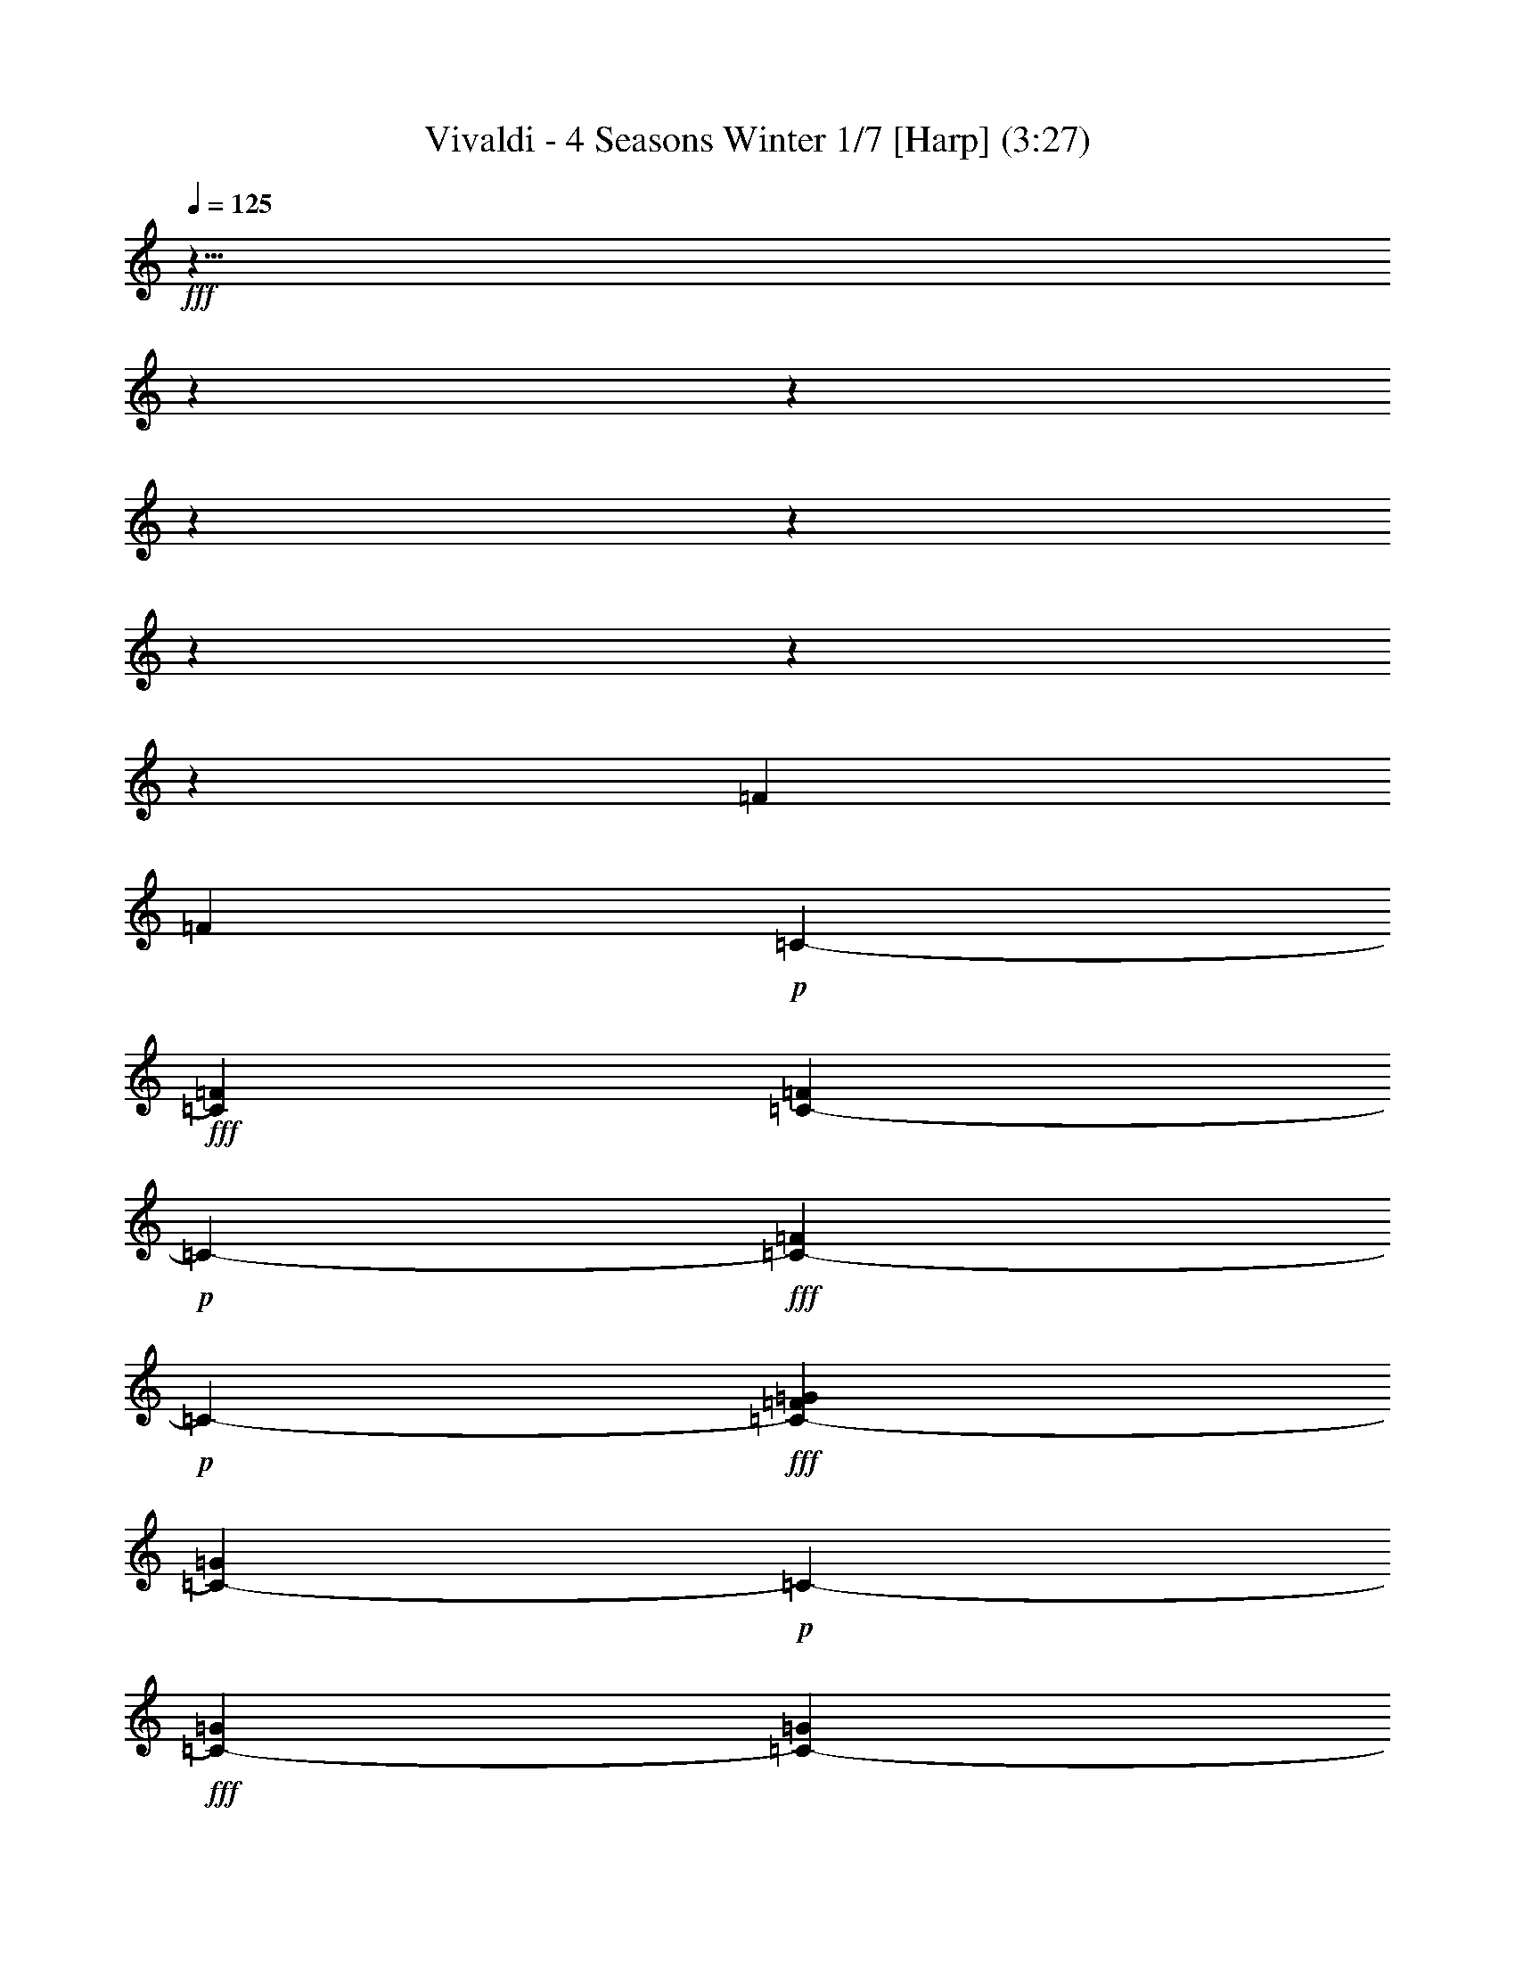 % Produced with Bruzo's Transcoding Environment
% Transcribed by  : Nelphindal

X:1
T: Vivaldi - 4 Seasons Winter 1/7 [Harp] (3:27)
L: 1/4
Q: 125
Z: Transcribed with BruTE
K: C
+fff+
z43/8
z
z
z
z
z
z
z
[=F415/3174]
[=F5855/25392]
+p+
[=C-]
+fff+
[=C2317/8464=F2317/8464]
[=C122/529-=F122/529]
+p+
[=C-]
+fff+
[=F3475/12696=C3475/12696-]
+p+
[=C-]
+fff+
[=C484/1587-=G484/1587=F484/1587]
[=G122/529=C122/529-]
+p+
[=C-]
+fff+
[=G3475/12696=C3475/12696-]
[=G122/529=C122/529-]
[=C2531/12696-=G2531/12696]
+ff+
[=G5063/25392=C5063/25392-]
+p+
[=C-]
+ff+
[^G484/1587=C484/1587-=G484/1587]
[=C5855/25392-^G5855/25392]
+p+
[=C-]
+ff+
[=C2317/8464-^G2317/8464]
+p+
[=C-]
+ff+
[^G484/1587=C484/1587-]
[^G122/529=C122/529-]
+p+
[=C-]
+ff+
[=C3475/12696-^G3475/12696^A3475/12696]
[=C122/529-^A122/529]
+p+
[=C-]
+f+
[^A3475/12696=C3475/12696-]
+p+
[=C-]
+f+
[^A484/1587=C484/1587-]
[=C122/529-^A122/529]
+p+
[=C-]
+f+
[^A2317/8464^G2317/8464=C2317/8464-]
[^G122/529=C122/529-]
+p+
[=C-]
+f+
[^G3475/12696=C3475/12696-]
+p+
[=C-]
+f+
[=C484/1587-^G484/1587]
+mf+
[=C122/529-^G122/529]
+p+
[=C-]
+mf+
[^G3475/12696=C3475/12696-=G3475/12696]
[=G122/529=C122/529-]
[=C2531/12696-=G2531/12696]
[=C122/529-=G122/529]
+p+
[=C-]
+mf+
[=C2317/8464-=G2317/8464]
[=C5855/25392-=G5855/25392]
+p+
[=C-]
+mf+
[=F2317/8464=C2317/8464-=G2317/8464]
+p+
[=C-]
+mp+
[=F484/1587=C484/1587-]
[=C122/529-=F122/529]
+p+
[=C-]
+mp+
[=C3475/12696-=F3475/12696]
[=C122/529-=F122/529]
+p+
[=C-]
+mp+
[=E3475/12696=F3475/12696=C3475/12696-]
+p+
[=C-]
+mp+
[=C484/1587-=E484/1587]
[=E122/529=C122/529-]
+p+
[=C-]
+mp+
[=E2317/8464=C2317/8464-]
+p+
[=C5855/25392-=E5855/25392]
[=E5063/25392=C5063/25392-]
[=F2531/12696^C2531/12696]
+mp+
z
[^C484/1587=F484/1587]
[^C122/529=F122/529]
[^C2531/12696=F2531/12696]
[=F2531/12696^C2531/12696]
z
[=F484/1587^C484/1587]
[=F122/529^D122/529]
z
[=F2317/8464^D2317/8464]
[=F5855/25392^D5855/25392]
+mf+
[=F5063/25392^D5063/25392]
[=F2531/12696^D2531/12696]
z
[=F484/1587^D484/1587]
[^D122/529=G122/529]
z
[=G3475/12696^D3475/12696]
[=G122/529^D122/529]
[=G2531/12696^D2531/12696]
[=G2531/12696^D2531/12696]
z
[^D484/1587=G484/1587]
+f+
[=F122/529=G122/529]
z
[=G2317/8464=F2317/8464]
[=G5855/25392=F5855/25392]
[=F5063/25392=G5063/25392]
[=F2531/12696=G2531/12696]
z
[=F484/1587=G484/1587]
[=F122/529^G122/529]
[^G2531/12696=F2531/12696]
[^G2531/12696=F2531/12696]
z
[^G484/1587=F484/1587]
[^G122/529=F122/529]
z
[^G3475/12696=F3475/12696]
[=G122/529^G122/529]
[=G2531/12696^G2531/12696]
[^G5063/25392=G5063/25392]
z
[^G484/1587=G484/1587]
[=G122/529^G122/529]
z
[^G3475/12696=G3475/12696]
[^A122/529=G122/529]
[^A2531/12696=G2531/12696]
[=G2531/12696^A2531/12696]
z
[^A484/1587=G484/1587]
[=G122/529^A122/529]
z
[=G2317/8464^A2317/8464]
[^G5855/25392^A5855/25392]
[^A5063/25392^G5063/25392]
[^G5855/25392^A5855/25392]
z
[^A2317/8464^G2317/8464]
[^G122/529^A122/529]
[^A2531/12696^G2531/12696]
[^G2531/12696^A2531/12696]
z
[^G484/1587=c484/1587]
[^G122/529=c122/529]
z
[=c3475/12696^G3475/12696]
[^G122/529=c122/529]
[^G2531/12696=c2531/12696]
[^G5063/25392=c5063/25392]
z
[=c484/1587^A484/1587]
[=c5855/25392^A5855/25392]
z
[^A2317/8464=c2317/8464]
[^A122/529=c122/529]
[^A2531/12696=c2531/12696]
[=c2531/12696^A2531/12696]
z
[^c484/1587^A484/1587]
[^c122/529^A122/529]
z
[^A2317/8464^c2317/8464]
[^A5855/25392^c5855/25392]
[^A5063/25392^c5063/25392]
[^A5855/25392^c5855/25392]
z
[=c2317/8464^c2317/8464]
[=c122/529^c122/529]
[^c2531/12696=c2531/12696]
[^c2531/12696=c2531/12696]
z
[^c484/1587=c484/1587]
[^c122/529=c122/529]
z
[=c3475/12696^d3475/12696]
[=c122/529^d122/529]
[=c2531/12696^d2531/12696]
[=c5063/25392^d5063/25392]
z
[=c484/1587^d484/1587]
[^d5855/25392=c5855/25392]
z
[^d2317/8464=c2317/8464]
[=c122/529^d122/529]
[=c2531/12696^d2531/12696]
[^d2531/12696=c2531/12696]
z
[^d484/1587=c484/1587]
[^d122/529=c122/529]
[=G2531/12696=f2531/12696]
[=G2531/12696=f2531/12696]
z
[=f484/1587=G484/1587]
[=G122/529=f122/529]
z
[=f2317/8464=G2317/8464]
[=G122/529=f122/529]
[=G2531/12696=f2531/12696]
[=f2531/12696=G2531/12696]
z
[=f484/1587=G484/1587]
[=f122/529=G122/529]
z
[=f3475/12696=G3475/12696]
[=f122/529=G122/529]
[=f2531/12696^G2531/12696]
[=f5063/25392^G5063/25392]
z
[=f484/1587^G484/1587]
[^G5855/25392=f5855/25392]
z
[=f2317/8464^G2317/8464]
[^G122/529=f122/529]
[^G2531/12696=f2531/12696]
[^G2531/12696=f2531/12696]
z
[=f484/1587^G484/1587]
[^G122/529=f122/529]
[=f2531/12696^G2531/12696]
[=f2531/12696^G2531/12696]
z
[^G484/1587=g484/1587=f484/1587]
[^G122/529=g122/529]
z
[=g2317/8464^G2317/8464]
[^G5855/25392=g5855/25392]
[=g5063/25392^G5063/25392]
[^G2531/12696=g2531/12696]
z
[^G484/1587=g484/1587]
[=g122/529^G122/529]
z
[^G3475/12696=g3475/12696]
[=g122/529^G122/529]
[^G2531/12696=g2531/12696]
[^G5063/25392=g5063/25392]
z
[^d484/1587^A484/1587=g484/1587^G484/1587]
[^d5855/25392^A5855/25392]
z
[^A2317/8464^d2317/8464]
[^A122/529^d122/529]
[^A2531/12696^d2531/12696]
[^A122/529^d122/529]
z
[^A3475/12696^d3475/12696]
[^d122/529^A122/529]
[^d2531/12696^A2531/12696]
[^A2531/12696^d2531/12696]
z
[^A484/1587^d484/1587]
[^d122/529^A122/529]
z
[^A2317/8464^d2317/8464=d2317/8464]
[^A5855/25392=d5855/25392]
[^A5063/25392=d5063/25392]
[^A2531/12696=d2531/12696]
z
[^A484/1587=d484/1587]
[=d122/529^A122/529]
z
[=d3475/12696^A3475/12696]
[=d122/529^A122/529]
[=d2531/12696^A2531/12696]
[=d2531/12696^A2531/12696]
z
[^A484/1587=d484/1587]
[^A122/529=d122/529]
z
[=c2317/8464=d2317/8464^A2317/8464]
z
[=d484/1587=c484/1587]
[=d122/529=c122/529]
z
[=c3475/12696=d3475/12696]
[=c122/529=d122/529]
[=c2531/12696=d2531/12696]
[=c2531/12696=d2531/12696]
z
[=c484/1587=d484/1587]
[=d122/529=c122/529]
z
[=d2317/8464=c2317/8464]
[=d5855/25392=c5855/25392]
[=d5063/25392=c5063/25392]
[^d2531/12696=c2531/12696]
z
[=c484/1587^d484/1587]
[=c122/529^d122/529]
z
[=c3475/12696^d3475/12696]
[^d122/529=c122/529]
[=c2531/12696^d2531/12696]
[^d2531/12696=c2531/12696]
z
[^d484/1587=c484/1587]
[=c122/529^d122/529]
[^d2531/12696=c2531/12696]
[^d5063/25392=c5063/25392]
z
[=c7747/25392^d7747/25392]
[=f7483/8464]
+ff+
[=d11621/12696]
[=B7483/8464]
[=G7483/8464]
z
[=G8051/25392]
z
[=B737/2116]
[=B61/138]
[=d11225/25392]
[=d61/138]
[=g11225/25392]
[=g61/138]
z
[=d8053/25392]
z
[^d1286/1587]
[=c1025/1104]
[=A3901/4232]
[=F7483/8464]
[=F61/138]
[=A11225/25392]
[=A61/138]
z
[=c8051/25392]
z
[=c737/2116]
[=f61/138]
[=f11225/25392]
[=c11227/25392]
[^c23749/25392]
[^A2947/3174]
[=G5653/6348]
[^D23243/25392]
[^D61/138]
[=G11225/25392]
[=G61/138]
[^A11225/25392]
[^A61/138]
z
[^d8051/25392]
z
[^d737/2116]
[=G11221/25392]
+fff+
z101833/25392
z
z
z
z
z
[=G,3185/25392]
[=F,2531/12696]
[=G,122/529]
[^D2531/12696]
[=G,122/529]
[=F,2531/12696]
[=G,5063/25392]
[^D5855/25392]
[=G,5063/25392]
[=F,2531/12696]
[=G,122/529]
[^D2531/12696]
[=G,122/529]
[=F,2531/12696]
[=G,2531/12696]
[^D122/529]
z7293/2116
[=C1101/8464]
[=D122/529]
[^D2531/12696]
[=G5063/25392]
[^D5855/25392]
[=D5063/25392]
[^D2531/12696]
z
[=c484/1587^D484/1587]
[=D122/529]
[^D2531/12696]
[=G2531/12696]
[^D122/529]
[=D2531/12696]
[^D2531/12696]
z46627/12696
[=D1711/12696]
[=C5855/25392]
[=D5063/25392]
[=F2531/12696]
z
[=D484/1587=C484/1587]
[=D122/529]
z
[=D3475/12696A3475/12696]
[=C122/529]
[=D2531/12696]
[=F2531/12696]
z
[=D484/1587=C484/1587]
[=D122/529]
z46171/12696
[=C295/2116]
[A122/529]
[=C2531/12696]
[G122/529]
z
[A3475/12696=C3475/12696]
[=C122/529]
[=F2531/12696]
[=C2531/12696]
[A122/529]
[=C2531/12696]
[G122/529]
[=C2531/12696]
[A5063/25392]
[=C5855/25392]
+mf+
z55723/25392
[A763/552]
+fff+
[=G,2965/12696]
[=F,5137/25392]
[=G,2965/12696]
[=E,5137/25392]
[^C2965/12696]
[=C5137/25392]
[^C2965/12696]
[A1713/8464]
[=G2003/8464]
[=F5215/25392]
[=G2003/8464]
[=E326/1587]
[^A2003/8464]
[^G5215/25392]
[^A2003/8464]
+ff+
[=E6011/25392]
[=G5299/25392]
[=F1523/6348]
[=G2031/8464]
[^A5299/25392]
[=G1523/6348]
[=F1523/6348]
[=G5299/25392]
[=E2031/8464]
[=C1523/6348]
[A5299/25392]
[=C1523/6348]
[=G,2031/8464]
[=C883/4232]
[A2031/8464]
[=C1523/6348]
[=E5299/25392]
[=G1523/6348]
[=F2031/8464]
[=G5299/25392]
[^A1523/6348]
[=G2031/8464]
[=F1523/6348]
[=G5299/25392]
[=E1523/6348]
[=C2031/8464]
[A883/4232]
[=C2031/8464]
[=G,1523/6348]
[=C5299/25392]
[A1523/6348]
[=C2031/8464]
[=E5299/25392]
z
[=F4505/12696=G4505/12696]
[^G5299/25392]
[=F2031/8464]
[=G1523/6348]
[^G5299/25392]
[^A1523/6348]
[=c2031/8464]
[=G5299/25392]
[^G1523/6348]
[^A1523/6348]
[=G5299/25392]
[^G2031/8464]
[^A1523/6348]
[=c5299/25392]
[^c1523/6348]
[^G2031/8464]
[^A5299/25392]
[=c1523/6348]
[^c1523/6348]
[^G2031/8464]
[^A5299/25392]
[=c1523/6348]
[^c1523/6348]
[^G5299/25392]
[^A2031/8464]
[=c1523/6348]
[^c5299/25392]
z
[^A9011/25392^G9011/25392]
[=c5299/25392]
[^c1523/6348]
[=c1523/6348]
[^A5299/25392]
[^G2031/8464]
[^c1523/6348]
[=c5299/25392]
[^A1523/6348]
[^G2031/8464]
[^c5299/25392]
[=c1523/6348]
[^A1523/6348]
[^G5299/25392]
z999/4232
[=c23675/25392]
[^d1523/6348]
[^c5299/25392]
[=c1523/6348]
[^A2031/8464]
[^G883/4232]
[=G2031/8464]
[=F1523/6348]
[^D5299/25392]
[^d2031/8464]
[^c1523/6348]
[=c5299/25392]
[^A1523/6348]
[^G2031/8464]
[=G883/4232]
[=F2031/8464]
[^D1523/6348]
[^A5299/25392]
[=c1523/6348]
[^c2031/8464]
[^d5299/25392]
[^A1523/6348]
[=c1523/6348]
[^c5299/25392]
[^d2031/8464]
[^A1523/6348]
[=c5299/25392]
[^c1523/6348]
[^d2031/8464]
[^A5299/25392]
[=c1523/6348]
[^c1523/6348]
[^d2031/8464]
[^c5299/25392]
[=c1523/6348]
[^A1523/6348]
[^d5299/25392]
[^c2031/8464]
[=c1523/6348]
[^A5299/25392]
[^d1523/6348]
[^c2031/8464]
[=c5299/25392]
[^A2035/8464]
z
[^c11257/12696]
[=f1523/6348]
[^d2031/8464]
[^c5299/25392]
[=c1523/6348]
[^A1523/6348]
[^G5299/25392]
[=G2031/8464]
[=F1523/6348]
[=f5299/25392]
[^d1523/6348]
[^c2031/8464]
[=c1523/6348]
[^A5299/25392]
[^G1523/6348]
[=G2031/8464]
[=F5299/25392]
[=c1523/6348]
[^c1523/6348]
[^d5299/25392]
[=f2031/8464]
[=c1523/6348]
[^c5299/25392]
z
[^d9011/25392=f9011/25392]
[=c883/4232]
[^c2031/8464]
[^d1523/6348]
[=f5299/25392]
[=c2031/8464]
[^c1523/6348]
[^d5299/25392]
[=f1523/6348]
[^d2031/8464]
[^c883/4232]
[=c2031/8464]
[=f1523/6348]
[^d5299/25392]
[^c1523/6348]
[=c2031/8464]
[=f5299/25392]
[^d1523/6348]
[^c1523/6348]
[=c2031/8464]
z5141/25392
[=c11867/12696]
[^A1523/6348]
[^G5299/25392]
[=c1523/6348]
[^A2031/8464]
[=c5299/25392]
z
[^A4505/12696^G4505/12696]
[^A5299/25392]
[^G2031/8464]
[=G1523/6348]
[^A5299/25392]
[^G1523/6348]
[^A2031/8464]
[^G5299/25392]
[=G1523/6348]
[^G1523/6348]
[=G5299/25392]
[=F2031/8464]
[^G1523/6348]
[=G5299/25392]
[^G1523/6348]
[=G2031/8464]
[=F1523/6348]
[=G5299/25392]
[=F1523/6348]
[^D2031/8464]
[=G5299/25392]
[=F1523/6348]
[=G1523/6348]
[=F5299/25392]
[^D2031/8464]
[=F2029/8464]
+mp+
z11427/4232
z
z
z
z
z
z
[=C1087/4232^C1087/4232]
[=C1125/8464]
[=C521/3174]
[^C1125/8464]
[=C1125/8464]
[^C1125/8464]
[=C521/3174]
[^C1125/8464]
[=C1125/8464]
[^C1125/8464]
[=C521/3174]
[=C1125/8464]
+mf+
[^C1125/8464]
[=C521/3174]
[=C1125/8464]
[^C1125/8464]
[=C1687/12696]
[^C4169/25392]
[=C1125/8464]
[^C1125/8464]
[=C1687/12696]
[^C4169/25392]
[=C1125/8464]
[=c2531/12696]
[=G122/529]
+f+
z
[=G3475/12696^D3475/12696]
[=c122/529]
+ff+
[=G2531/12696]
[^D2531/12696]
z
[=G484/1587=c484/1587]
[=G122/529]
z
[=G2317/8464^D2317/8464]
[=c5855/25392]
[=G5063/25392]
[^D2531/12696]
z
[=A484/1587=G484/1587]
[=B122/529]
[=c2531/12696]
[=d2531/12696]
z
[^d484/1587=f484/1587]
[=g122/529]
z
[=G3475/12696=A3475/12696]
[=B122/529]
[=c2531/12696]
[=d5063/25392]
z
[^d484/1587=f484/1587]
[=g5855/25392]
z
[=G2317/8464]
[=c122/529]
[=c2531/12696]
[^d2531/12696]
z
[^d484/1587=g484/1587]
[=g122/529]
z
[=G2317/8464]
[=c5855/25392]
[=c5063/25392]
[^d2531/12696]
z
[=g484/1587^d484/1587]
[=g122/529]
[=G2531/12696]
+mf+
z28563/8464
[D3443/25392]
[=F,521/3174]
[D1125/8464]
[D1125/8464]
[=F,1125/8464]
[D521/3174]
[=F,1125/8464]
[D1125/8464]
[=F,1687/12696]
[D4169/25392]
[=F,1125/8464]
[D1125/8464]
[D1687/12696]
[=F,4169/25392]
[D1125/8464]
[D1687/12696]
[=F,1125/8464]
[D4169/25392]
[=F,1687/12696]
[D1125/8464]
[=F,1125/8464]
[D521/3174]
[=F,1125/8464]
[D1125/8464]
[=G122/529]
+f+
z
[=C3475/12696^D3475/12696]
[^D122/529]
[=G2531/12696]
+ff+
[^D5063/25392]
z
[=C484/1587^D484/1587]
[=G5855/25392]
z
[^D2317/8464=C2317/8464]
[^D122/529]
[=G2531/12696]
[^D2531/12696]
z
[=C484/1587^D484/1587]
[=F122/529]
z
[=G3475/12696=A3475/12696]
z
[=B484/1587=c484/1587]
[=d122/529]
z
[^d2317/8464^D2317/8464]
[=F5855/25392]
[=G5063/25392]
[=A2531/12696]
z
[=c484/1587=B484/1587]
[=d122/529]
z
[^D3475/12696^d3475/12696]
[^D122/529]
[=G2531/12696]
[=G5063/25392]
z
[=c484/1587]
[^d5855/25392]
z
[^d2317/8464^D2317/8464]
[^D122/529]
[=G2531/12696]
[=G2531/12696]
z
[=c484/1587]
[^d122/529]
[^d2531/12696]
[^D2531/12696]
+mf+
z86981/25392
[C395/1587=C,395/1587]
[=C,1125/8464]
[=C,1687/12696]
[C4169/25392]
[=C,1125/8464]
[C1687/12696]
[=C,1125/8464]
[C4169/25392]
[=C,1687/12696]
[C1125/8464]
[=C,1125/8464]
[=C,521/3174]
[C1125/8464]
[=C,1125/8464]
[C521/3174]
[=C,1125/8464]
[C1125/8464]
[=C,1125/8464]
[C521/3174]
[=C,1125/8464]
[=C,1125/8464]
[C1125/8464]
[=C,521/3174]
z
[^D2317/8464=C2317/8464]
+f+
[=G,5855/25392]
[=C5063/25392]
[^D2531/12696]
+ff+
z
[=G,484/1587=C484/1587]
[=C122/529]
z
[=C3475/12696^D3475/12696]
[=G,122/529]
[=C2531/12696]
[^D2531/12696]
z
[=G,484/1587=C484/1587]
[=C122/529]
z
[=D2317/8464^D2317/8464]
[=F5855/25392]
[=G5063/25392]
[^G5855/25392]
z
[=c2317/8464^A2317/8464]
[=C122/529]
[=D2531/12696]
[^D2531/12696]
z
[=G484/1587=F484/1587]
[^G122/529]
z
[=c2317/8464^A2317/8464]
[=C5855/25392]
[=C5063/25392]
[^D2531/12696]
z
[=G484/1587^D484/1587]
[=G122/529]
z
[=c3475/12696]
[=C122/529]
[=C2531/12696]
[^D2531/12696]
z
[=G484/1587^D484/1587]
[=G122/529]
z
[=c2317/8464]
[=C263/1104]
+ppp+
z45/16
z
z
z
z
z
z
z
z
z
+mf+

X:2
T: Vivaldi - 4 Seasons Winter 2/7 [Flute 1] Mar 1
L: 1/4
Q: 125
Z: Transcribed with BruTE
K: C
+fff+
z27/4
[=F,27513/4232=F27513/4232]
z1577/8464
[=C3165/8464=G,3165/8464]
z399/2116
[=G,3065/8464=C3065/8464]
z1167/8464
[=G,2365/6348=C2365/6348]
z4823/25392
[=C3961/12696=G,3961/12696]
[=G,6181/25392=C6181/25392]
[=C6181/25392=G,6181/25392]
[=G,5387/25392=C5387/25392]
[=G,6181/25392=C6181/25392]
[=G,6181/25392=C6181/25392]
[=G,6181/25392=C6181/25392]
z283/2116
[=C1021/3174=G,1021/3174]
z283/1587
[=G,6697/25392A6697/25392]
z1103/6348
[A3803/12696=G,3803/12696]
z3503/25392
[A7721/25392=G,7721/25392]
z847/6348
[A3917/12696=G,3917/12696]
[=G,2531/12696A2531/12696]
[A122/529=G,122/529]
[=G,2531/12696A2531/12696]
[=G,2531/12696A2531/12696]
z
[=G,484/1587A484/1587]
z
[A484/1587=G,484/1587]
z541/4232
[=F,959/3174G959/3174]
z3437/25392
[=F,418/1587G418/1587]
z4421/25392
[=F,6497/25392G6497/25392]
z
[G484/1587=F,484/1587]
[=F,2531/12696G2531/12696]
[G122/529=F,122/529]
[G2531/12696=F,2531/12696]
[G5063/25392=F,5063/25392]
z
[=F,484/1587G484/1587]
z
[=F484/1587=F,484/1587]
z531/4232
[=G1933/6348=C1933/6348]
z3377/25392
[=C7541/25392=G7541/25392]
z223/1587
[=C1639/6348=G1639/6348]
z4553/25392
[=G6365/25392=C6365/25392]
[=G2531/12696=C2531/12696]
z
[=C484/1587=G484/1587]
[=G122/529=C122/529]
z
[=C2317/8464=G2317/8464]
z4523/25392
[=G6395/25392=C6395/25392]
z
[A484/1587=G484/1587]
z553/4232
[A475/1587=G475/1587]
z3509/25392
[A2205/8464=G2205/8464]
z749/4232
[=G803/3174A803/3174]
[A5063/25392=G5063/25392]
z
[=G484/1587A484/1587]
[A5855/25392=G5855/25392]
z
[A2317/8464=G2317/8464]
z93/529
[A3227/12696=G3227/12696]
z
[=F484/1587^G484/1587]
z3259/25392
[=F111/368^G111/368]
z25/184
[^G3337/12696=F3337/12696]
z4435/25392
[=F2161/8464^G2161/8464]
[^G122/529=F122/529]
z
[^G2317/8464=F2317/8464]
[=F5855/25392^G5855/25392]
[=F5063/25392^G5063/25392]
[^G2531/12696=F2531/12696]
z4405/25392
[^G2171/8464=F2171/8464]
[=C122/529-=G122/529]
[^A2531/12696=C2531/12696]
z
[=G2531/12696=c2531/12696-]
[=E=c]
[=G6157/25392=C6157/25392-]
[^A3475/25392=C3475/25392]
[=G2481/8464=c2481/8464-]
[=E3475/25392=c3475/25392]
[=G122/529=C122/529-]
[=C2531/12696^A2531/12696]
z
[=c869/6348-=G869/6348]
[=c1067/6348=E1067/6348]
z
[=C5063/25392-=G5063/25392]
[=C^A]
[=c6157/25392-=G6157/25392]
[=E3475/25392=c3475/25392]
z4537/25392
[A2127/8464]
z
[A484/1587]
z833/6348
[A3793/12696]
z3523/25392
[A3301/12696]
[A5855/25392]
[=G,5063/25392-A5063/25392]
[A2531/12696=G,2531/12696]
[=G,1505/4232-A1505/4232]
[=G,484/1587-A484/1587]
[=G,236/1587-]
[A=G,-]
z2239/12696
[C35/138=C35/138]
z
[^C484/1587=F484/1587]
z1091/8464
[=C7645/25392C7645/25392]
z433/3174
[=F6661/25392^C6661/25392]
z278/1587
[=C3235/12696C3235/12696]
z
[^C484/1587=F484/1587]
z47/368
[=C7675/25392C7675/25392]
z1717/12696
[^C1115/4232=F1115/4232]
z1473/8464
[=C6499/25392]
z
[=C484/1587]
z1607/12696
[=C321/1058]
z1135/8464
[=C140/529]
z
[=C484/1587G484/1587-]
+ff+
[G]
+fff+
[=CG-]
[=C2285/12696G2285/12696-]
[G2531/12696-=C2531/12696]
+ff+
[G-]
+fff+
[G122/529-=C122/529]
[=C484/1587G484/1587-]
z1783/12696
[D1093/4232^C1093/4232]
z1517/8464
[=G6367/25392^D6367/25392]
z
[D484/1587^C484/1587]
z1673/12696
[=G631/2116^D631/2116]
z1179/8464
[D549/2116^C549/2116]
z1507/8464
[=G6397/25392^D6397/25392]
z
[D484/1587^C484/1587]
z829/6348
[^D1267/4232=G1267/4232]
z1169/8464
[^C6617/25392]
z1123/6348
[^C1071/4232]
z
[^C484/1587]
z3287/25392
[^C159/529]
z
[A3475/12696-^C3475/12696]
[^C122/529A122/529]
[A2531/12696-^C2531/12696]
+ff+
[A-]
+fff+
[^CA-]
[^C2285/12696A2285/12696-]
+ff+
[A-]
+fff+
[A484/1587-^C484/1587]
z431/3174
[=F,6677/25392=C6677/25392]
z277/1587
[=F47/184^G47/184]
z
[=C484/1587=F,484/1587]
z3227/25392
[^G7691/25392=F7691/25392]
z1709/12696
[=F,3353/12696=C3353/12696]
z4403/25392
[^G6515/25392=F6515/25392]
z
[=F,484/1587=C484/1587]
z533/4232
[=F965/3174^G965/3174]
z3389/25392
[=G421/1587]
z4373/25392
[=G6545/25392]
z1141/6348
[=G1059/4232]
z
[=G484/1587]
[=G2531/12696]
[=G122/529=C122/529-]
[=C2531/12696=G2531/12696]
[=G2531/12696=C2531/12696-]
+ff+
[=C-]
+fff+
[=C-=G]
[=G2285/12696=C2285/12696-]
+ff+
[=C-]
+fff+
[=C484/1587-=E484/1587]
z555/4232
[=F1897/6348]
z3521/25392
[=F1651/6348]
z4505/25392
[=F6413/25392]
z
[=F484/1587]
z275/2116
[=G3809/12696]
z3491/25392
[=G2211/8464]
+ff+
z373/2116
[=G3221/12696]
z
[=G484/1587]
z3271/25392
[^G2549/8464]
z577/4232
[^G2221/8464]
z741/4232
[^G809/3174]
z
[^G484/1587]
+f+
z3241/25392
[^A2559/8464]
z143/1058
[^A1673/6348]
z4417/25392
[^A2167/8464]
z
[^A484/1587]
z803/6348
[^G2569/8464]
z567/4232
[^G3361/12696]
+mf+
z4387/25392
[^G2177/8464]
z
[^G484/1587]
z1591/12696
[=G967/3174]
z3373/25392
[=G2515/8464]
z297/2116
[=G2187/8464]
z379/2116
[=G3185/12696]
+mp+
z
[=F484/1587]
z3343/25392
[=F2525/8464]
z589/4232
[=F3295/12696]
z4519/25392
[=F2133/8464]
z
[=E484/1587]
z1657/12696
[=E1901/6348]
z3505/25392
[=E1655/6348]
+p+
z4489/25392
[=E2143/8464]
z
[^C484/1587]
+mp+
z821/6348
[^C3817/12696]
z3475/25392
[^C6649/25392]
z1115/6348
[^C3229/12696]
z
[^D484/1587]
z1085/8464
[^D7663/25392]
z1723/12696
[^D6679/25392]
z2215/12696
[^D811/3174]
z
[^D484/1587]
z1075/8464
[^D7693/25392]
z427/3174
[^D559/2116]
z1467/8464
[^D6517/25392]
z
[=F484/1587]
+mf+
z799/6348
[=F1287/4232]
z1129/8464
[=F1123/4232]
z1457/8464
[=F6547/25392]
z2281/12696
[=F1589/6348]
z
[=F484/1587]
z1119/8464
[=F7561/25392]
z887/6348
[=F137/529]
z1511/8464
[=G6385/25392]
z
[=G7745/25392]
z1109/8464
[=G7591/25392]
z1759/12696
[=G1101/4232]
z1501/8464
[=G6415/25392]
z
[=G484/1587]
z1649/12696
[=G635/2116]
z1163/8464
[=G553/2116]
z1491/8464
[^G6445/25392]
z
[^G484/1587]
z817/6348
[^G1275/4232]
z1153/8464
[^G6665/25392]
z1111/6348
[^G1079/4232]
z
[^G484/1587]
z3239/25392
[^G7679/25392]
z1715/12696
[^G6695/25392]
z2207/12696
[^A271/1058]
z
[^A484/1587]
z3209/25392
[^A7709/25392]
z425/3174
[^A1681/6348]
z4385/25392
[^A6533/25392]
z
[^A484/1587]
z265/2116
[^A3869/12696]
z3371/25392
[^A7547/25392]
z1781/12696
[=c6563/25392]
z2273/12696
[=c531/2116]
z
[=c484/1587]
z3341/25392
[=c7577/25392]
z883/6348
[=c412/1587]
z4517/25392
[=c6401/25392]
z
[=c484/1587]
z3/23
[=c3803/12696]
z3503/25392
[=c3311/12696]
z4487/25392
[=c6431/25392]
z
[=c484/1587]
z547/4232
[=c83/276]
z151/1104
[=G2217/8464]
z743/4232
[=G1615/6348]
z
[=G7745/25392]
z271/2116
[=G3833/12696]
z3443/25392
[=G2227/8464]
z369/2116
[=G3245/12696]
z
[=G484/1587]
z3223/25392
[=G2565/8464]
z569/4232
[^G2237/8464]
z733/4232
[^G815/3174]
z
[^G484/1587]
z3193/25392
[^G2575/8464]
z141/1058
[^G1685/6348]
z4369/25392
[^G2183/8464]
z95/529
[^G3179/12696]
z
[^G484/1587]
z3355/25392
[^G2521/8464]
z591/4232
[^G2193/8464]
z755/4232
[^G1597/6348]
z
[^G484/1587]
z3325/25392
[^G2531/8464]
z293/2116
[^G413/1587]
z4501/25392
[^G93/368]
z
[^G484/1587]
z206/1587
[^A3811/12696]
z3487/25392
[^A3319/12696]
z4471/25392
[^A2149/8464]
z
[^A484/1587]
z71/552
[^A1913/6348]
z3457/25392
[^A6667/25392]
z2221/12696
[^A1619/6348]
z
[^A484/1587]
z1079/8464
[^A7681/25392]
z857/6348
[^A6697/25392]
z1103/6348
[^A3253/12696]
z
[^A484/1587]
z1069/8464
[^A7711/25392]
z1699/12696
[^A1121/4232]
z1461/8464
[^A6535/25392]
z
[^A7745/25392]
z1059/8464
[=c7741/25392]
z421/3174
[=c3775/12696]
z3559/25392
[=c6565/25392]
z284/1587
[=c3187/12696]
z
[=c484/1587]
z1113/8464
[=c7579/25392]
z1765/12696
[=c6595/25392]
z2257/12696
[=c1601/6348]
z
[=c484/1587]
z1103/8464
[=c7609/25392]
z875/6348
[=c6/23]
z65/368
[=c6433/25392]
[=c484/1587-]
[=C-=c]
[=C1699/12696]
[=c470/1587=C470/1587-]
[=C3589/25392-]
[=c817/3174=C817/3174-]
[=C4573/25392-]
[=C-=c]
z7817/25392
[=G18937/12696]
z3281/12696
[=B2396/1587]
z26855/12696
[A6147/4232]
z1259/4232
[=F13257/8464]
z2613/8464
[=A792/529]
z17481/8464
[G38149/25392]
z3937/12696
[^D39451/25392]
z8159/25392
[=G2356/1587]
z52763/25392
[=G37823/25392^D37823/25392]
+ff+
z3439/25392
[^G3343/12696]
z4423/25392
[A2165/8464^G2165/8464]
z
[^G484/1587]
z1609/12696
[^G1925/6348A1925/6348]
+f+
z3409/25392
[^G6715/25392]
z2197/12696
[A1631/6348^G1631/6348]
z
[^G484/1587]
z1063/8464
[A7729/25392^G7729/25392]
+mf+
z845/6348
[=D6745/25392]
+f+
[=D3721/12696^D3721/12696A3721/12696-]
[A1505/8464=D1505/8464^D1505/8464]
+mf+
z293/2116
[=D2121/8464]
[^D1017/4232=D1017/4232A1017/4232-]
[^D2531/12696A2531/12696=D2531/12696]
z
[=D163/552]
[=D6649/25392^D6649/25392A6649/25392-]
[=D1505/8464A1505/8464^D1505/8464]
z581/4232
[=D799/3174]
[=D1017/4232A1017/4232-^D1017/4232]
[^D2531/12696=D2531/12696A2531/12696]
z
[^D163/552]
z439/3174
[^D6613/25392=F,6613/25392]
z281/1587
[^D3211/12696]
z
[=F,484/1587^D484/1587]
z1097/8464
[^D7627/25392]
z1741/12696
[^D1107/4232=F,1107/4232]
z1489/8464
[^D6451/25392]
z
[^D484/1587=F,484/1587]
z1631/12696
[=C319/1058]
[^C3325/12696=C3325/12696G3325/12696-]
[^C2257/12696=C2257/12696G2257/12696]
z1699/12696
[=C6481/25392]
[^C]
[=C3995/12696^C3995/12696G3995/12696]
z
[=C163/552]
[^C6649/25392G6649/25392-=C6649/25392]
[G1505/8464^C1505/8464=C1505/8464]
z421/3174
[=C1085/4232]
[^C]
[=C7991/25392^C7991/25392G7991/25392]
z
[^C2499/8464]
z1697/12696
[^C6731/25392^D6731/25392]
z2189/12696
[^C545/2116]
z
[^C484/1587^D484/1587]
z
[^C484/1587]
z841/6348
[^C1259/4232^D1259/4232]
z1185/8464
[^C1095/4232]
z1513/8464
[^C6379/25392^D6379/25392]
z
[A484/1587]
[A6649/25392^D6649/25392-=C6649/25392]
[A1505/8464^D1505/8464=C1505/8464]
z1093/8464
[A6599/25392]
[=C2481/8464A2481/8464^D2481/8464-]
[=C3721/25392^D3721/25392A3721/25392]
z
[A163/552]
[^D1017/4232-A1017/4232=C1017/4232]
[A2531/12696=C2531/12696^D2531/12696]
z1625/12696
[A6629/25392]
[^D3721/12696-A3721/12696=C3721/12696]
[=C1861/12696^D1861/12696A1861/12696]
z
[A163/552]
[=D1017/4232-A1017/4232=C1017/4232]
[=D2531/12696=C2531/12696A2531/12696]
z35/276
[A3329/12696]
[=C2481/8464=D2481/8464-A2481/8464]
[=D3721/25392=C3721/25392A3721/25392]
z
[A163/552]
[=C1017/4232=D1017/4232-A1017/4232]
[=D2531/12696A2531/12696=C2531/12696]
z3191/25392
[A418/1587]
[=C3721/12696A3721/12696=D3721/12696-]
[=D1861/12696=C1861/12696A1861/12696]
z
[A163/552]
[A1017/4232^D1017/4232-=C1017/4232]
[^D2531/12696=C2531/12696A2531/12696]
z
[A419/1587]
[^D2481/8464-A2481/8464=C2481/8464]
[=C1505/8464A1505/8464^D1505/8464]
z
[A419/1587]
[^D1017/4232-=C1017/4232A1017/4232]
[^D2531/12696A2531/12696=C2531/12696]
z
[A163/552]
[=C3325/12696^D3325/12696-A3325/12696]
[=C2257/12696A2257/12696^D2257/12696]
z3259/6348
[^D2587/8464]
z4819/8464
[^D2195/8464]
z2341/4232
[^D3895/12696]
z3607/6348
[^D2205/8464]
z292/529
[^D85/276]
z313/552
[^D2215/8464]
z2331/4232
[^D3925/12696]
z898/1587
[^D3337/12696]
z13957/25392
[^D7879/25392]
z14339/25392
[^D419/1587]
z7579/25392
[^D3667/6348]
[^D13/16]
+mp+
z
[=D484/1587]
+mf+
[A122/529-=D122/529]
[=D2531/12696A2531/12696]
[=D2531/12696]
[=D1511/6348]
+f+
z
[=D2437/12696A2437/12696-]
[A=D]
[=D3211/8464]
z
[=D1423/8464A1423/8464-]
+ff+
[A3475/25392=D3475/25392]
[=D2531/12696]
[=D3007/12696]
z
[A613/3174-=D613/3174]
[A=D]
+fff+
[^D602/1587]
z
[^D1423/8464G1423/8464-]
[^D3475/25392G3475/25392]
[^D5063/25392]
[^D374/1587]
z
[^D2467/12696G2467/12696-]
[G^D]
[^D602/1587]
z
[G1423/8464-^D1423/8464]
[G3475/25392^D3475/25392]
[^D2531/12696]
[^D1985/8464]
z
[G4963/25392-^D4963/25392]
[^DG]
+mf+
z48995/25392
[^D6045/4232]
+fff+
[=D2531/12696]
[=D5063/25392]
[=D3721/12696A3721/12696-]
[=D869/6348A869/6348]
[=D5855/25392]
[=D1691/8464]
z
[A421/2116-=D421/2116]
[A=D]
[=D2285/12696]
[=D122/529]
[A6649/25392-=D6649/25392]
[=D3475/25392A3475/25392]
[=D122/529]
[=D2531/12696]
z
[=D3475/25392A3475/25392-]
[A1423/8464=D1423/8464]
+mf+
z49369/25392
[=C9097/6348=c9097/6348]
+fff+
[=B2531/12696]
[=B122/529]
[=G6649/25392-=B6649/25392]
[=G869/6348=B869/6348]
z
[=B484/1587]
[=B122/529=G122/529-]
[=B2531/12696=G2531/12696]
[=B2531/12696]
[=B122/529]
[=G6649/25392-=B6649/25392]
[=G3475/25392=B3475/25392]
z
[=B484/1587]
[=G122/529-=B122/529]
[=B2531/12696=G2531/12696]
+mf+
z16417/8464
[^A18253/12696A18253/12696]
+fff+
[=A5063/25392]
[=A6041/25392]
z
[=F4877/25392-=A4877/25392]
[=A=F]
[=A602/1587]
z
[=F1423/8464-=A1423/8464]
[=F3475/25392=A3475/25392]
[=A2531/12696]
[=A501/2116]
z
[=F2453/12696-=A2453/12696]
[=F=A]
[=A3211/8464]
z
[=A1067/6348=F1067/6348-]
[=F869/6348=A869/6348]
+mf+
z50719/25392
[=F17519/12696=F,17519/12696]
+fff+
[=E,5855/25392]
[=E,855/4232]
z
[=E,1665/8464=C1665/8464-]
[=C=E,]
[=E,2285/12696]
[=E,2531/12696]
[=C2481/8464-=E,2481/8464]
[=C3475/25392=E,3475/25392]
[=E,122/529]
[=E,425/2116]
z
[=C314/1587-=E,314/1587]
[=C=E,]
[=E,2285/12696]
[=E,5063/25392]
[=E,2481/8464=C2481/8464-]
[=C869/6348=E,869/6348]
+f+
z613/1104
[=C8035/25392]
z14183/25392
[=C2651/8464]
z1321/2116
[=C2199/8464]
+mf+
z5207/8464
[=C2541/8464]
z4865/8464
[=C89/276]
z679/1104
[=C2653/8464]
z2641/4232
[=C3865/12696]
z16075/25392
[=C6707/25392]
z15511/25392
[=C8065/25392]
z3935/6348
[=C653/2116]
z5323/8464
[=C7607/25392]
z14611/25392
[=C681/2116]
z5211/8464
[^C7943/25392]
z7931/12696
[=D3857/12696]
z16091/25392
[^D6691/25392]
z15527/25392
[=E2683/8464]
z1313/2116
[=F85/276]
z695/1104
[=F7591/25392]
z14627/25392
[=F2039/6348]
z15649/25392
[=F7927/25392]
z7939/12696
[=F1283/4232]
z5369/8464
[=F1669/6348]
z7771/12696
[^G1339/4232]
z5257/8464
[^G7805/25392]
z1000/1587
[=G947/3174]
z7321/12696
[=G2035/6348]
z15665/25392
[=G2637/8464]
z2649/4232
[=G167/552]
z79/138
[=G2749/8464]
z2593/4232
[=G4009/12696]
z15787/25392
[=G7789/25392]
z1001/1587
[=G315/1058]
z2443/4232
[=G677/2116]
z5227/8464
[=G7895/25392]
z7955/12696
[^A3833/12696]
z1819/3174
[^A8231/25392]
z7787/12696
[^G4001/12696]
z15803/25392
[^G2591/8464]
z334/529
[^G41/138]
z319/552
[^G2703/8464]
z327/529
[^G985/3174]
z15925/25392
[^G7651/25392]
z14567/25392
[^G8215/25392]
z7795/12696
[^G1331/4232]
z5273/8464
[^G7757/25392]
z1003/1587
[^G2245/8464]
z5161/8464
[^G8093/25392]
z982/1587
[^G983/3174]
z15941/25392
[=G2545/8464]
z4861/8464
[=G2733/8464]
z2601/4232
[=F3985/12696]
z15835/25392
[=F7741/25392]
z1004/1587
[=E6719/25392]
z15499/25392
[=E8077/25392]
z7793/25392
[=F5183/8464]
[=F15/16]
+fff+
z1165/8464
[=C,1105/4232A1105/4232]
z1493/8464
[=C6439/25392=E6439/25392]
z
[=C,484/1587A484/1587]
z1637/12696
[=E637/2116=C637/2116]
z1155/8464
[=C,6659/25392A6659/25392]
z2225/12696
[=C539/2116=E539/2116]
z
[A484/1587=C,484/1587]
z3245/25392
[=E7673/25392=C7673/25392]
z859/6348
[A6689/25392]
z1105/6348
[A1083/4232]
z
[A484/1587]
z3215/25392
[A7703/25392]
[A2531/12696]
[=G,2531/12696-A2531/12696]
[A122/529=G,122/529]
[=G,2531/12696-A2531/12696]
[=G,-]
[=G,-A]
[A2285/12696=G,2285/12696-]
[=G,-]
[A7745/25392=G,7745/25392-]
z211/1587
[C1257/4232=C1257/4232]
z1189/8464
[=F6557/25392^C6557/25392]
z569/3174
[C1061/4232=C1061/4232]
z
[=F484/1587^C484/1587]
z3347/25392
[=C7571/25392C7571/25392]
z1769/12696
[^C6587/25392=F6587/25392]
z2261/12696
[=C533/2116C533/2116]
z
[=F484/1587^C484/1587]
z3317/25392
[=C7601/25392]
z877/6348
[=C827/3174]
z4493/25392
[=C6425/25392]
z
[=C484/1587]
[=C2531/12696]
[=C122/529G122/529-]
[G2531/12696=C2531/12696]
[=C5063/25392G5063/25392-]
[G-]
[G484/1587-=C484/1587]
[G-]
[G484/1587-=C484/1587]
z543/4232
[D1915/6348^C1915/6348]
z3449/25392
[=G2225/8464^D2225/8464]
z739/4232
[^C1621/6348D1621/6348]
z
[=G484/1587^D484/1587]
z3229/25392
[D2563/8464^C2563/8464]
z285/2116
[=G2235/8464^D2235/8464]
z367/2116
[^C3257/12696D3257/12696]
z
[^D484/1587=G484/1587]
z3199/25392
[^C2573/8464]
z565/4232
[^C3367/12696]
z4375/25392
[^C2181/8464]
z
[^C484/1587]
[^C5063/25392]
z
[A484/1587-^C484/1587]
[A5855/25392^C5855/25392]
[A-]
[^C2317/8464A2317/8464-]
[A2285/12696-]
[^CA-]
z
[=C484/1587=F,484/1587]
z3331/25392
[^G2529/8464=F2529/8464]
z587/4232
[=F,3301/12696=C3301/12696]
z4507/25392
[=F2137/8464^G2137/8464]
z
[=F,7745/25392=C7745/25392]
z3301/25392
[^G2539/8464=F2539/8464]
z291/2116
[=C829/3174=F,829/3174]
z4477/25392
[^G2147/8464=F2147/8464]
z
[=G484/1587]
z409/3174
[=G3823/12696]
z3463/25392
[=G3331/12696]
z4447/25392
[=G2157/8464]
[=G5855/25392]
z
[=C2317/8464-=G2317/8464]
[=C122/529=G122/529]
[=C-]
[=G3475/12696=C3475/12696-]
[=C2285/12696-]
[=C-=E,]
z
[=F,484/1587]
z1071/8464
[^C335/1104=F,335/1104]
z37/276
[=F,6721/25392]
z1097/6348
[=F,3265/12696^C3265/12696]
z
[=F,484/1587]
z1061/8464
[=F,7735/25392^C7735/25392]
z1687/12696
[=F,41/138]
+ff+
z155/1104
[^C6559/25392=F,6559/25392]
z2275/12696
[=F,398/1587]
z
[^C484/1587=F,484/1587]
z1115/8464
[=F,7573/25392]
z221/1587
[=F,6589/25392^C6589/25392]
z565/3174
[=F,3199/12696]
+f+
z
[=F,484/1587^C484/1587]
z1105/8464
[=F,7603/25392]
z1753/12696
[^C1103/4232=F,1103/4232]
z1497/8464
[=F,6427/25392]
z
[^D484/1587=F,484/1587]
+mf+
z1643/12696
[=F,159/529]
z1159/8464
[^D277/1058=F,277/1058]
z1487/8464
[=F,6457/25392]
z
[^D484/1587=F,484/1587]
z407/3174
[=F,1277/4232]
z1149/8464
[=F,6677/25392^D6677/25392]
z277/1587
[=F,47/184]
z
[=F7745/25392=F,7745/25392]
z1613/12696
[=F,641/2116]
z1139/8464
[=F6707/25392=F,6707/25392]
z2201/12696
[=F,543/2116]
z
[=F484/1587=F,484/1587]
z139/1104
[=F,7721/25392]
z847/6348
[=F6737/25392=F,6737/25392]
z1093/6348
[=F,1091/4232]
z1521/8464
[=F,6355/25392=F6355/25392]
z
[=F,484/1587]
z73/552
[=F315/1058=F,315/1058]
z1183/8464
[=F,6575/25392]
z2267/12696
[=F133/529=F,133/529]
z
[=F,484/1587]
z3329/25392
[=F7589/25392]
z220/1587
[=E6605/25392]
[=F]
[=E3995/12696=F3995/12696]
z
[=E163/552]
[=F1017/4232=E1017/4232]
[=F2531/12696=E2531/12696]
z811/6348
[=E3317/12696]
[=F]
[=F3995/12696=E3995/12696]
z
[=E163/552]
[=E1017/4232=F1017/4232]
[=E2531/12696=F2531/12696]
z3215/25392
[^C833/3174]
[^D]
[^D3995/12696^C3995/12696]
z
[^C163/552]
[^D1017/4232^C1017/4232]
[^C2531/12696^D2531/12696]
z3185/25392
[^C97/368]
[^D1017/4232^C1017/4232]
[^C122/529^D122/529]
z
[^C419/1587]
[^D1017/4232^C1017/4232]
[^D5063/25392^C5063/25392]
z6446/1587
z
[=C6085/4232=G,6085/4232]
z
[=G,484/1587]
[=C6649/25392-=G,6649/25392G6649/25392]
[=G,1505/8464=C1505/8464G1505/8464]
z3301/25392
[=G,6577/25392]
[=C2481/8464-=G,2481/8464G2481/8464]
[=G,1861/12696G1861/12696=C1861/12696]
z
[=G,2499/8464]
[=C3325/12696-=G,3325/12696G3325/12696]
[=G,1505/8464=C1505/8464G1505/8464]
z3271/25392
[=G,6607/25392]
[=C2481/8464-=G,2481/8464G2481/8464]
[=C3721/25392=G,3721/25392G3721/25392]
z
[=G,163/552]
[=G,1017/4232G1017/4232=C1017/4232-]
[=G,2531/12696G2531/12696=C2531/12696]
z1621/12696
[=G,553/2116]
[G2481/8464=C2481/8464-=G,2481/8464]
[=C1861/12696=G,1861/12696G1861/12696]
z
[=G,163/552]
[=C6101/25392-=G,6101/25392G6101/25392]
[=G,5063/25392=C5063/25392G5063/25392]
z803/6348
[=G,1111/4232]
[=C2481/8464-=G,2481/8464G2481/8464]
[G3721/25392=G,3721/25392=C3721/25392]
z18671/25392
z
[=G,17609/12696=C17609/12696]
z4457/25392
[=G,6461/25392]
[G]
[=C7991/25392G7991/25392=G,7991/25392]
z
[=G,2499/8464]
[=G,3325/12696=C3325/12696-G3325/12696]
[=C1505/8464=G,1505/8464G1505/8464]
z1129/8464
[=G,6491/25392]
[G]
[=G,3995/12696=C3995/12696G3995/12696]
z
[=G,163/552]
[G6649/25392=G,6649/25392=C6649/25392-]
[=C1505/8464G1505/8464=G,1505/8464]
z73/552
[=G,6521/25392]
[G]
[=G,3995/12696=C3995/12696G3995/12696]
z
[=G,163/552]
[=G,6649/25392G6649/25392=C6649/25392-]
[=C1505/8464G1505/8464=G,1505/8464]
z208/1587
[=G,3275/12696]
[G2481/8464=G,2481/8464=C2481/8464-]
[=C3721/25392=G,3721/25392G3721/25392]
z
[=G,163/552]
[G6649/25392=C6649/25392-=G,6649/25392]
[=C1505/8464G1505/8464=G,1505/8464]
z8791/12696
z
[=C36307/25392]
z421/3174
[=D3775/12696]
[=D3325/12696^D3325/12696=G,3325/12696-]
[^D1505/8464=G,1505/8464=D1505/8464]
z3503/25392
[=D2125/8464]
[=G,1017/4232-^D1017/4232=D1017/4232]
[=D2531/12696^D2531/12696=G,2531/12696]
z
[=D163/552]
[^D6649/25392=G,6649/25392-=D6649/25392]
[=G,1505/8464=D1505/8464^D1505/8464]
z579/4232
[=D2135/8464]
[=G,6101/25392-^D6101/25392=D6101/25392]
[^D5063/25392=D5063/25392=G,5063/25392]
z
[=D163/552]
[=G6649/25392-=D6649/25392^D6649/25392]
[=D1505/8464^D1505/8464=G1505/8464]
z287/2116
[=D3217/12696]
[^D1017/4232=D1017/4232=G1017/4232-]
[=G2531/12696=D2531/12696^D2531/12696]
z
[=D163/552]
[=D6649/25392=G6649/25392-^D6649/25392]
[^D1505/8464=D1505/8464=G1505/8464]
z3415/25392
[=D404/1587]
[^D]
[=D3995/12696=G3995/12696^D3995/12696]
z
[^D163/552]
[=F6649/25392^F6649/25392-^D6649/25392]
[^F1505/8464=F1505/8464^D1505/8464]
z3385/25392
[^D6493/25392]
[=F]
[=F3995/12696^D3995/12696^F3995/12696]
z
[^D163/552]
[=F6649/25392^F6649/25392-^D6649/25392]
[^D1505/8464^F1505/8464=F1505/8464]
z839/6348
[^D6523/25392]
[=F]
[^D3995/12696=F3995/12696^F3995/12696]
z
[^D163/552]
[=F6649/25392^D6649/25392^F6649/25392-]
[^D1505/8464^F1505/8464=F1505/8464]
z1663/12696
[^D273/1058]
[^D2481/8464^F2481/8464-=F2481/8464]
[^D3721/25392^F3721/25392=F3721/25392]
z
[^D163/552]
[=F3325/12696^F3325/12696-^D3325/12696]
[^D2257/12696=F2257/12696^F2257/12696]
z1099/8464
[^D1097/4232]
[^F2481/8464-^D2481/8464=F2481/8464]
[^F3721/25392^D3721/25392=F3721/25392]
z
[=D163/552]
[=D1017/4232^D1017/4232=F1017/4232-]
[=D2531/12696^D2531/12696=F2531/12696]
z1089/8464
[=D6611/25392]
[^D2481/8464=D2481/8464=F2481/8464-]
[^D1861/12696=D1861/12696=F1861/12696]
z
[=D2499/8464]
[=F1017/4232-^D1017/4232=D1017/4232]
[=F5063/25392^D5063/25392=D5063/25392]
z1079/8464
[=D6641/25392]
[=D2481/8464=F2481/8464-^D2481/8464]
[=F3721/25392=D3721/25392^D3721/25392]
z
[=D163/552]
[=F1017/4232-=D1017/4232^D1017/4232]
[=D2531/12696=F2531/12696^D2531/12696]
z401/3174
[=D6671/25392]
[=F3721/12696-^D3721/12696=D3721/12696]
[=F1861/12696^D1861/12696=D1861/12696]
z
[=D163/552]
[=D6101/25392^D6101/25392=F6101/25392-]
[=F5063/25392=D5063/25392^D5063/25392]
z1589/12696
[=D1675/6348]
[=F2481/8464-=D2481/8464^D2481/8464]
[=D1505/8464=F1505/8464^D1505/8464]
z
[^D419/1587]
[^D1017/4232=F1017/4232-]
[^D2531/12696=F2531/12696]
z
[^D2235/8464]
[^D3721/12696=F3721/12696-]
[=F1505/8464^D1505/8464]
z
[^D2235/8464]
[^D1017/4232=F1017/4232-]
[^D2531/12696=F2531/12696]
z
[^D163/552]
[^D6649/25392=F6649/25392-]
[=F1505/8464^D1505/8464]
z1167/8464
[^D6377/25392]
[=F1017/4232-^D1017/4232]
[^D2531/12696=F2531/12696]
z
[^D163/552]
[^D6649/25392=F6649/25392-]
[=F1505/8464^D1505/8464]
z217/1587
[^D6407/25392]
[^D1017/4232=F1017/4232-]
[^D2531/12696=F2531/12696]
z
[^D163/552]
[^D6649/25392=F6649/25392-]
[=F1505/8464^D1505/8464]
z1721/12696
[^C1609/6348]
[^C1017/4232^D1017/4232=F1017/4232-]
[^D2531/12696^C2531/12696=F2531/12696]
z
[^C163/552]
[=F3325/12696-^C3325/12696^D3325/12696]
[^C2257/12696=F2257/12696^D2257/12696]
z3413/25392
[^C3233/12696]
[^D]
[=F3995/12696^C3995/12696^D3995/12696]
z
[^C163/552]
[^C6649/25392=F6649/25392-^D6649/25392]
[=F1505/8464^C1505/8464^D1505/8464]
z3383/25392
[^C2165/8464]
[^D]
[=F7991/25392^D7991/25392^C7991/25392]
z
[^C2499/8464]
[=F3325/12696-^D3325/12696^C3325/12696]
[^C1505/8464=F1505/8464^D1505/8464]
z3353/25392
[^C2175/8464]
[^D]
[=F3995/12696^D3995/12696^C3995/12696]
z
[^C163/552]
[=F6649/25392-^D6649/25392^C6649/25392]
[^C1505/8464=F1505/8464^D1505/8464]
z277/2116
[^G95/368]
[^G3721/12696^A3721/12696=F3721/12696-]
[^A1861/12696^G1861/12696=F1861/12696]
z
[^G163/552]
[^A6649/25392=F6649/25392-^G6649/25392]
[=F1505/8464^G1505/8464^A1505/8464]
z549/4232
[^G823/3174]
[^A2481/8464=F2481/8464-^G2481/8464]
[^G3721/25392^A3721/25392=F3721/25392]
z
[^G163/552]
[=F1017/4232-^A1017/4232^G1017/4232]
[=F2531/12696^G2531/12696^A2531/12696]
z3265/25392
[^G3307/12696]
[^A3721/12696=F3721/12696-^G3721/12696]
[^G1861/12696=F1861/12696^A1861/12696]
z
[^G163/552]
[=F1017/4232-^A1017/4232^G1017/4232]
[^A2531/12696=F2531/12696^G2531/12696]
z3235/25392
[^G6643/25392]
[^G2481/8464^A2481/8464=F2481/8464-]
[^A3721/25392^G3721/25392=F3721/25392]
z
[^G163/552]
[^A1017/4232^G1017/4232=F1017/4232-]
[=F2531/12696^A2531/12696^G2531/12696]
z1603/12696
[^A6673/25392]
[^A3721/12696=c3721/12696=E3721/12696-]
[^A1861/12696=E1861/12696=c1861/12696]
z
[^A163/552]
[^A1017/4232=c1017/4232=E1017/4232-]
[=c2531/12696^A2531/12696=E2531/12696]
z397/3174
[^A1117/4232]
[^A2481/8464=E2481/8464-=c2481/8464]
[=E1505/8464^A1505/8464=c1505/8464]
z
[^A419/1587]
[=E1017/4232-^A1017/4232=c1017/4232]
[=c2531/12696=E2531/12696^A2531/12696]
z
[^A2235/8464]
[=E2481/8464-=c2481/8464^A2481/8464]
[=c2257/12696=E2257/12696^A2257/12696]
z
[^A2235/8464]
[=c1017/4232=E1017/4232-^A1017/4232]
[^A2531/12696=c2531/12696=E2531/12696]
z
[^A163/552]
[=c6649/25392=E6649/25392-^A6649/25392]
[=c1505/8464^A1505/8464=E1505/8464]
z3499/25392
[^A6379/25392]
[=E1017/4232-^A1017/4232=c1017/4232]
[=c5063/25392=E5063/25392^A5063/25392]
z
[^A2499/8464]
[=F3325/12696-=c3325/12696^A3325/12696]
[=c1505/8464=F1505/8464^A1505/8464]
z3469/25392
[^A6409/25392]
[=F1017/4232-^A1017/4232=c1017/4232]
[^A2531/12696=F2531/12696=c2531/12696]
z
[^A163/552]
[^A6649/25392=F6649/25392-=c6649/25392]
[=F1505/8464=c1505/8464^A1505/8464]
z215/1587
[^A6439/25392]
[^A6101/25392=c6101/25392=F6101/25392-]
[^A5063/25392=c5063/25392=F5063/25392]
z
[^A163/552]
[=c6649/25392^A6649/25392=F6649/25392-]
[^A1505/8464=F1505/8464=c1505/8464]
z1705/12696
[^A539/2116]
[=c]
[^A3995/12696=c3995/12696=F3995/12696]
z
[^A163/552]
[=F6649/25392-^A6649/25392=c6649/25392]
[=F1505/8464^A1505/8464=c1505/8464]
z49/368
[^A1083/4232]
[=c]
[^A3995/12696=F3995/12696=c3995/12696]
z7039/12696
[=F3359/12696]
z13913/25392
[=F2641/8464]
z4765/8464
[=F7541/25392]
z14677/25392
[=F1061/4232]
z4755/8464
[=F7571/25392]
z14647/25392
[=F6395/25392]
z3559/6348
[=F475/1587]
z7309/12696
[=F6425/25392]
z7103/12696
[=F3815/12696]
z3647/6348
[=F3227/12696]
z14177/25392
[=F111/368]
z211/368
[=F1621/6348]
z14147/25392
[=F2563/8464]
z4843/8464
[=F3257/12696]
z14117/25392
[=F2573/8464]
z4833/8464
[=F2181/8464]
z587/1058
[=F1937/6348]
z7235/12696
[=F2191/8464]
z2343/4232
[=F3889/12696]
z1805/3174
[=F3301/12696]
z14029/25392
[=F7807/25392]
z14411/25392
[=F829/3174]
z13999/25392
[=F7837/25392]
z14381/25392
[=F6641/25392]
+ppp+
z12403/25392
+mf+

X:3
T: Vivaldi - 4 Seasons Winter 3/7 [Flute 2]
L: 1/4
Q: 125
Z: Transcribed with BruTE
K: C
+fff+
z27/4
[G27513/4232=C27513/4232]
z1577/8464
[=E3165/8464=C3165/8464]
z399/2116
[=E3065/8464=C3065/8464]
z1167/8464
[=E2365/6348=C2365/6348]
z4823/25392
[=C3961/12696=E3961/12696]
[=C6181/25392=E6181/25392]
[=E6181/25392=C6181/25392]
[=E5387/25392=C5387/25392]
[=E6181/25392=C6181/25392]
[=E6181/25392=C6181/25392]
[=E6181/25392=C6181/25392]
z283/2116
[=E1021/3174=C1021/3174]
z283/1587
[=F6697/25392^C6697/25392]
z1103/6348
[=F3803/12696^C3803/12696]
z3503/25392
[=F7721/25392^C7721/25392]
z847/6348
[=F3917/12696^C3917/12696]
[=F2531/12696^C2531/12696]
[^C122/529=F122/529]
[^C2531/12696=F2531/12696]
[=F2531/12696^C2531/12696]
z
[=F484/1587^C484/1587]
z
[=F484/1587^C484/1587]
z541/4232
[=F959/3174=C959/3174]
z3437/25392
[=C418/1587=F418/1587]
z4421/25392
[=C6497/25392=F6497/25392]
z
[=C484/1587=F484/1587]
[=F2531/12696=C2531/12696]
[=C122/529=F122/529]
[=C2531/12696=F2531/12696]
[=C5063/25392=F5063/25392]
z
[=C484/1587=F484/1587]
z
[^G484/1587G484/1587]
z531/4232
[=C1933/6348=e1933/6348]
z3377/25392
[=C7541/25392=e7541/25392]
z223/1587
[=e1639/6348=C1639/6348]
z4553/25392
[=C6365/25392=e6365/25392]
[=e2531/12696=C2531/12696]
z
[=e484/1587=C484/1587]
[=C122/529=e122/529]
z
[=e2317/8464=C2317/8464]
z4523/25392
[=e6395/25392=C6395/25392]
z
[^C484/1587=f484/1587]
z553/4232
[^C475/1587=f475/1587]
z3509/25392
[^C2205/8464=f2205/8464]
z749/4232
[^C803/3174=f803/3174]
[=f5063/25392^C5063/25392]
z
[=f484/1587^C484/1587]
[=f5855/25392^C5855/25392]
z
[^C2317/8464=f2317/8464]
z93/529
[=f3227/12696^C3227/12696]
z
[=f484/1587=C484/1587]
z3259/25392
[=C111/368=f111/368]
z25/184
[=f3337/12696=C3337/12696]
z4435/25392
[=f2161/8464=C2161/8464]
[=f122/529=C122/529]
z
[=f2317/8464=C2317/8464]
[=f5855/25392=C5855/25392]
[=C5063/25392=f5063/25392]
[=f2531/12696=C2531/12696]
z4405/25392
[=f2171/8464=C2171/8464]
[=E6157/25392-=e6157/25392]
[=g3/16=E3/16]
z
[=e2285/12696=G2285/12696-]
[=c=G]
[=e2489/12696-]
[=E2573/12696=e2573/12696=g2573/12696]
[=e5963/25392-]
[=G4955/25392=c4955/25392=e4955/25392]
[=E6157/25392-=e6157/25392]
[=E3/16=g3/16]
z
[=e2285/12696=G2285/12696-]
[=c=G]
z
[=E4571/25392-=e4571/25392]
[=g=E]
[=e1713/8464-]
[=e4985/25392=G4985/25392=c4985/25392]
z4537/25392
[^c2127/8464]
z
[^c484/1587]
z833/6348
[^c3793/12696]
z3523/25392
[^c3301/12696]
[^c5855/25392]
[=F1761/8464-^c1761/8464]
[^c3/16=F3/16]
[=F-]
[^c=F-]
[=F3/16-^c3/16]
[=F-]
[=F-^c]
[=F-]
[^c=F-]
z2239/12696
[=F35/138^G35/138]
z
[^G484/1587^c484/1587]
z1091/8464
[^G7645/25392=F7645/25392]
z433/3174
[^c6661/25392^G6661/25392]
z278/1587
[^G3235/12696=F3235/12696]
z
[^G484/1587^c484/1587]
z47/368
[=F7675/25392^G7675/25392]
z1717/12696
[^G1115/4232^c1115/4232]
z1473/8464
[^d6499/25392]
z
[^d484/1587]
z1607/12696
[^d321/1058]
z1135/8464
[^d140/529]
[^d249/1058]
z
[=G4369/25392-^d4369/25392]
[=G^d]
[^d3/16=G3/16-]
[^d3/16=G3/16-]
+ff+
[=G-]
+fff+
[=G-^d]
+ff+
[=G-]
+fff+
[^d5/16=G5/16-]
z1783/12696
[=G1093/4232^A1093/4232]
z1517/8464
[^d6367/25392^A6367/25392]
z
[^A484/1587=G484/1587]
z1673/12696
[^d631/2116^A631/2116]
z1179/8464
[=G549/2116^A549/2116]
z1507/8464
[^A6397/25392^d6397/25392]
z
[^A484/1587=G484/1587]
z829/6348
[^d1267/4232^A1267/4232]
z1169/8464
[=f6617/25392]
z1123/6348
[=f1071/4232]
z
[=f484/1587]
z3287/25392
[=f159/529]
[=f211/1058]
z
[^G4487/25392-=f4487/25392]
[=f^G]
[=f3/16^G3/16-]
+ff+
[^G-]
+fff+
[=f^G-]
[=f3/16^G3/16-]
+ff+
[^G-]
+fff+
[^G5/16-=f5/16]
z431/3174
[^G6677/25392]
z277/1587
[=f47/184=c47/184]
z
[^G484/1587]
z3227/25392
[=c7691/25392=f7691/25392]
z1709/12696
[^G3353/12696]
z4403/25392
[=f6515/25392=c6515/25392]
z
[^G484/1587]
z533/4232
[=f965/3174=c965/3174]
z3389/25392
[=e421/1587]
z4373/25392
[=e6545/25392]
z1141/6348
[=e1059/4232]
z
[=e484/1587]
[=e2531/12696]
[=e1519/6348=c1519/6348-]
[=c3/16=e3/16]
[=c3/16-=e3/16]
+ff+
[=c-]
+fff+
[=c-=e]
[=e3/16=c3/16-]
[=c7/16-]
z555/4232
[^g1897/6348=C1897/6348]
[^g3325/12696-=C3325/12696^C3325/12696]
[=C2257/12696^g2257/12696^C2257/12696]
z1733/12696
[^g6413/25392=C6413/25392]
[^C1017/4232=C1017/4232^g1017/4232-]
[^C2531/12696=C2531/12696^g2531/12696]
z
[=C163/552=e163/552]
[=e6649/25392-^C6649/25392=C6649/25392]
[^C1505/8464=C1505/8464=e1505/8464]
+ff+
z859/6348
[=e3221/12696=C3221/12696]
[^C1017/4232=C1017/4232=e1017/4232-]
[^C5063/25392=C5063/25392=e5063/25392]
z
[=C2499/8464=f2499/8464]
[=C3325/12696=f3325/12696-^C3325/12696]
[=C1505/8464=f1505/8464^C1505/8464]
z1703/12696
[=f809/3174=C809/3174]
+mf+
[^C]
+ff+
[=f3995/12696^C3995/12696=C3995/12696]
+f+
z
[=g163/552=C163/552]
[=g6649/25392-^C6649/25392=C6649/25392]
[=g1505/8464^C1505/8464=C1505/8464]
z3377/25392
[=C2167/8464=g2167/8464]
+mp+
[^C]
+f+
[=g7991/25392^C7991/25392=C7991/25392]
z
[=f163/552=C163/552]
[=C6649/25392^C6649/25392=f6649/25392-]
[^C1505/8464=C1505/8464=f1505/8464]
+mf+
z3347/25392
[=C2177/8464=f2177/8464]
+mp+
[^C]
+mf+
[=f3995/12696^C3995/12696=C3995/12696]
z
[=e163/552=C163/552]
[^C6649/25392=C6649/25392=e6649/25392-]
[^C1505/8464=e1505/8464=C1505/8464]
z553/4232
[=e2187/8464=C2187/8464]
[=C3721/12696^C3721/12696=e3721/12696-]
[=e1861/12696^C1861/12696=C1861/12696]
+mp+
z
[^g163/552=C163/552]
[=C6649/25392^C6649/25392^g6649/25392-]
[=C1505/8464^g1505/8464^C1505/8464]
z137/1058
[=C3295/12696^g3295/12696]
[=C2481/8464^C2481/8464^g2481/8464-]
[=C3721/25392^g3721/25392^C3721/25392]
z
[=C163/552=g163/552]
[=C1017/4232=g1017/4232-^C1017/4232]
[=C2531/12696^C2531/12696=g2531/12696]
z3259/25392
[=C1655/6348=g1655/6348]
+p+
[=g3721/12696-^C3721/12696=C3721/12696]
[^C1861/12696=g1861/12696=C1861/12696]
z
[=f163/552^C163/552]
+mp+
[^C1017/4232^D1017/4232=f1017/4232-]
[=f2531/12696^D2531/12696^C2531/12696]
z3229/25392
[^C6649/25392=f6649/25392]
[^C2481/8464^D2481/8464=f2481/8464-]
[^D3721/25392^C3721/25392=f3721/25392]
z
[^C163/552=f163/552]
[=f1017/4232-^C1017/4232^D1017/4232]
[^D2531/12696=f2531/12696^C2531/12696]
z200/1587
[=f6679/25392^C6679/25392]
[=f2481/8464-^C2481/8464^D2481/8464]
[=f3721/25392^C3721/25392^D3721/25392]
z
[=C163/552=g163/552]
[=C1017/4232=g1017/4232-^C1017/4232]
[=C2531/12696=g2531/12696^C2531/12696]
+mf+
z
[=C419/1587=g419/1587]
[=g2481/8464-^C2481/8464=C2481/8464]
[=C1505/8464^C1505/8464=g1505/8464]
z
[=B,419/1587=G419/1587]
[=C1017/4232=B,1017/4232=G1017/4232-]
[=B,5063/25392=G5063/25392=C5063/25392]
z
[=B,419/1587=G419/1587]
[=G2481/8464-=C2481/8464=B,2481/8464]
[=G1505/8464=C1505/8464=B,1505/8464]
z587/4232
[=F1589/6348^G1589/6348]
[^G1017/4232-=F1017/4232=G1017/4232]
[=F2531/12696=G2531/12696^G2531/12696]
z
[^G163/552=F163/552]
[^G6649/25392-=F6649/25392=G6649/25392]
[=F1505/8464=G1505/8464^G1505/8464]
z3493/25392
[^G6385/25392=F6385/25392]
[^G1017/4232-=G1017/4232=F1017/4232]
[=F5063/25392^G5063/25392=G5063/25392]
z
[^G163/552=F163/552]
[=G6649/25392^G6649/25392-=F6649/25392]
[=F1505/8464=G1505/8464^G1505/8464]
z3463/25392
[^D6415/25392^A6415/25392]
[^A1017/4232-^D1017/4232=F1017/4232]
[^A2531/12696^D2531/12696=F2531/12696]
z
[^D163/552^A163/552]
[^A6649/25392-^D6649/25392=F6649/25392]
[^A1505/8464=F1505/8464^D1505/8464]
z1717/12696
[^A6445/25392=D6445/25392]
[^D]
[=D3995/12696^A3995/12696^D3995/12696]
z
[^A163/552=D163/552]
[=D6649/25392^A6649/25392-^D6649/25392]
[=D1505/8464^D1505/8464^A1505/8464]
z37/276
[^G1079/4232=c1079/4232]
[^A]
[^G3995/12696^A3995/12696=c3995/12696]
z
[^G163/552=c163/552]
[^A6649/25392^G6649/25392=c6649/25392-]
[=c1505/8464^A1505/8464^G1505/8464]
z1125/8464
[^G271/1058=c271/1058]
[^A]
[^G3995/12696=c3995/12696^A3995/12696]
z
[=c163/552^G163/552]
[^A6649/25392=c6649/25392-^G6649/25392]
[^G1505/8464=c1505/8464^A1505/8464]
z1115/8464
[^c6533/25392=G6533/25392]
[^G]
[=G3995/12696^c3995/12696^G3995/12696]
z
[^c163/552=G163/552]
[^G3325/12696=G3325/12696^c3325/12696-]
[=G2257/12696^c2257/12696^G2257/12696]
z829/6348
[=F6563/25392^c6563/25392]
[^c2481/8464-=F2481/8464=G2481/8464]
[=F3721/25392=G3721/25392^c3721/25392]
z
[^c163/552=F163/552]
[=G6649/25392=F6649/25392^c6649/25392-]
[^c1505/8464=G1505/8464=F1505/8464]
z1643/12696
[^d412/1587^D412/1587]
[=F2481/8464^D2481/8464^d2481/8464-]
[^d1861/12696=F1861/12696^D1861/12696]
z
[^D2499/8464^d2499/8464]
[^D1017/4232=F1017/4232^d1017/4232-]
[^d5063/25392^D5063/25392=F5063/25392]
z407/3174
[^D3311/12696^d3311/12696]
[^d2481/8464-=F2481/8464^D2481/8464]
[=F3721/25392^D3721/25392^d3721/25392]
z
[^d163/552^D163/552]
[^d1017/4232-^D1017/4232=F1017/4232]
[=F2531/12696^D2531/12696^d2531/12696]
z3227/25392
[=f2217/8464^D2217/8464]
[^D2481/8464=f2481/8464-=F2481/8464]
[=F1861/12696^D1861/12696=f1861/12696]
z
[=f163/552^D163/552]
[^D6101/25392=f6101/25392-=F6101/25392]
[^D5063/25392=F5063/25392=f5063/25392]
z139/1104
[^D2227/8464=f2227/8464]
[^D2481/8464=F2481/8464=f2481/8464-]
[=F3721/25392=f3721/25392^D3721/25392]
z
[^D163/552=f163/552]
[=f1017/4232-^D1017/4232=F1017/4232]
[=f2531/12696^D2531/12696=F2531/12696]
z
[=f2235/8464=D2235/8464]
[=D3721/12696^D3721/12696=f3721/12696-]
[=D1505/8464^D1505/8464=f1505/8464]
z
[=f2235/8464=D2235/8464]
[^D6101/25392=D6101/25392=f6101/25392-]
[^D5063/25392=D5063/25392=f5063/25392]
z
[=f419/1587=D419/1587]
[=f2481/8464-^D2481/8464=D2481/8464]
[=f1505/8464=D1505/8464^D1505/8464]
z220/1587
[=D3179/12696=f3179/12696]
[^D1017/4232=f1017/4232-=D1017/4232]
[=f2531/12696^D2531/12696=D2531/12696]
z
[=C163/552=g163/552]
[=g6649/25392-^C6649/25392=C6649/25392]
[^C1505/8464=C1505/8464=g1505/8464]
z3491/25392
[=C1597/6348=g1597/6348]
[=g1017/4232-=C1017/4232^C1017/4232]
[^C2531/12696=C2531/12696=g2531/12696]
z
[=g163/552=C163/552]
[=C6649/25392=g6649/25392-^C6649/25392]
[=C1505/8464=g1505/8464^C1505/8464]
z3461/25392
[=g93/368=C93/368]
[^C1017/4232=C1017/4232=g1017/4232-]
[=g2531/12696^C2531/12696=C2531/12696]
z
[=g163/552=G163/552]
[=G3325/12696=g3325/12696-^G3325/12696]
[=G2257/12696^G2257/12696=g2257/12696]
z143/1058
[=g2149/8464=G2149/8464]
[^G]
[=g3995/12696^G3995/12696=G3995/12696]
z
[=G163/552=g163/552]
[=G6649/25392=g6649/25392-^G6649/25392]
[^G1505/8464=G1505/8464=g1505/8464]
z567/4232
[=g1619/6348=G1619/6348]
[^G]
[^G7991/25392=g7991/25392=G7991/25392]
z
[=d2499/8464=G2499/8464]
[=G3325/12696=d3325/12696-^G3325/12696]
[=G1505/8464^G1505/8464=d1505/8464]
z281/2116
[=d3253/12696=G3253/12696]
[^G]
[=d3995/12696=G3995/12696^G3995/12696]
z
[=G163/552=d163/552]
[=G6649/25392^G6649/25392=d6649/25392-]
[=d1505/8464^G1505/8464=G1505/8464]
z3343/25392
[=d6535/25392=G6535/25392]
[^G]
[^G7991/25392=G7991/25392=d7991/25392]
z
[=d163/552=F163/552]
[=F6649/25392=G6649/25392=d6649/25392-]
[=F1505/8464=d1505/8464=G1505/8464]
z3313/25392
[=F6565/25392=d6565/25392]
[=G2481/8464=d2481/8464-=F2481/8464]
[=d3721/25392=F3721/25392=G3721/25392]
z
[=F163/552=d163/552]
[=d6649/25392-=F6649/25392=G6649/25392]
[=F1505/8464=G1505/8464=d1505/8464]
z821/6348
[=d6595/25392=F6595/25392]
[=d3721/12696-=G3721/12696=F3721/12696]
[=F1861/12696=d1861/12696=G1861/12696]
z
[^d163/552=C163/552]
[^d1017/4232-^C1017/4232=C1017/4232]
[^d2531/12696^C2531/12696=C2531/12696]
z1627/12696
[=C6/23^d6/23]
[^d2481/8464-^C2481/8464=C2481/8464]
[^C3721/25392^d3721/25392=C3721/25392]
z
[=C163/552^d163/552]
[^d1017/4232-^C1017/4232=C1017/4232]
[=C2531/12696^C2531/12696^d2531/12696]
z1075/8464
[=C1109/4232^d1109/4232]
[=C3721/12696^d3721/12696-^C3721/12696]
[=C1861/12696^C1861/12696^d1861/12696]
z104381/25392
z
z
[A37823/25392^d37823/25392]
+ff+
z3439/25392
[=f3343/12696=D3343/12696]
[^D=g]
[=g3995/12696^D3995/12696=D3995/12696=f3995/12696]
z
[=D163/552=f163/552]
[=f6101/25392=D6101/25392=g6101/25392^D6101/25392]
+f+
[=D5063/25392=f5063/25392=g5063/25392^D5063/25392]
z
[=f419/1587=D419/1587]
[^D1017/4232=f1017/4232=g1017/4232=D1017/4232]
[=D122/529^D122/529=f122/529=g122/529]
+mf+
z
[=D419/1587=f419/1587]
[=f1017/4232=D1017/4232^D1017/4232=g1017/4232]
[^D2531/12696=g2531/12696=f2531/12696=D2531/12696]
z
[A2235/8464=F2235/8464]
[=F6101/25392A6101/25392=C6101/25392=G6101/25392]
[=F122/529A122/529=C122/529=G122/529]
z293/2116
[A2121/8464=F2121/8464]
[=G1017/4232=C1017/4232=F1017/4232A1017/4232]
[=G2531/12696=F2531/12696=C2531/12696A2531/12696]
z
[=F163/552A163/552]
[A1327/6348=F1327/6348=C1327/6348=G1327/6348]
[=C122/529=G122/529=F122/529A122/529]
z581/4232
[A799/3174=F799/3174]
[=F1017/4232=C1017/4232A1017/4232=G1017/4232]
[A2531/12696=G2531/12696=F2531/12696=C2531/12696]
z
[=A163/552=C163/552]
[=A5309/25392^A5309/25392^C5309/25392=C5309/25392]
[^A5855/25392^C5855/25392=A5855/25392=C5855/25392]
z3457/25392
[=A3211/12696=C3211/12696]
[=C1017/4232^C1017/4232^A1017/4232=A1017/4232]
[=C2531/12696^C2531/12696=A2531/12696^A2531/12696]
z
[=C163/552=A163/552]
[=A1327/6348=C1327/6348^A1327/6348^C1327/6348]
[^A122/529=C122/529=A122/529^C122/529]
z149/1104
[=C6451/25392=A6451/25392]
[^A^C]
[^A3995/12696=A3995/12696^C3995/12696=C3995/12696]
z
[=C163/552^D163/552]
[^C=F]
[=C3995/12696=F3995/12696^C3995/12696^D3995/12696]
z1699/12696
[^D6481/25392=C6481/25392]
[=F^C]
[^D3995/12696^C3995/12696=F3995/12696=C3995/12696]
z
[=C163/552^D163/552]
[=F1327/6348^C1327/6348=C1327/6348^D1327/6348]
[^D122/529^C122/529=C122/529=F122/529]
z421/3174
[=C1085/4232^D1085/4232]
[=F^C]
[=F7991/25392^D7991/25392^C7991/25392=C7991/25392]
z
[A2499/8464=G2499/8464]
[=G5309/25392^G5309/25392=C5309/25392A5309/25392]
[^G122/529=C122/529A122/529=G122/529]
z1669/12696
[=G545/2116A545/2116]
[=C^G]
[A3995/12696^G3995/12696=C3995/12696=G3995/12696]
z
[A163/552=G163/552]
[=C1327/6348^G1327/6348=G1327/6348A1327/6348]
[=C122/529A122/529=G122/529^G122/529]
z1103/8464
[=G1095/4232A1095/4232]
[=C^G]
[=G3995/12696^G3995/12696A3995/12696=C3995/12696]
z
[=G163/552]
[=G1327/6348^G1327/6348]
[^G122/529=G122/529]
z1093/8464
[=G6599/25392]
[^G]
[=G3995/12696^G3995/12696]
z
[=G163/552]
[=G1017/4232^G1017/4232]
[=G2531/12696^G2531/12696]
z1625/12696
[=G6629/25392]
[^G]
[=G3995/12696^G3995/12696]
z
[^G163/552=F163/552]
[^G1017/4232=G1017/4232^A1017/4232=F1017/4232]
[^A2531/12696=G2531/12696^G2531/12696=F2531/12696]
z35/276
[^G3329/12696=F3329/12696]
[=G^A]
[=G3995/12696^A3995/12696^G3995/12696=F3995/12696]
z
[=F163/552^G163/552]
[=G1017/4232^A1017/4232=F1017/4232^G1017/4232]
[=G2531/12696^G2531/12696=F2531/12696^A2531/12696]
z3191/25392
[^G418/1587=F418/1587]
[=G^A]
[=F3995/12696=G3995/12696^A3995/12696^G3995/12696]
z
[=F163/552^G163/552]
[=G1017/4232=F1017/4232^G1017/4232^A1017/4232]
[=F2531/12696^A2531/12696^G2531/12696=G2531/12696]
z
[=F419/1587^G419/1587]
[^A1017/4232=F1017/4232^G1017/4232=G1017/4232]
[=G122/529^G122/529^A122/529=F122/529]
z
[=F419/1587^G419/1587]
[^A1017/4232=G1017/4232^G1017/4232=F1017/4232]
[^A2531/12696^G2531/12696=F2531/12696=G2531/12696]
z
[^G163/552=F163/552]
[=G^A]
[=G3995/12696=F3995/12696^A3995/12696^G3995/12696]
z1757/12696
[=F6365/25392^G6365/25392]
[^G1017/4232=F1017/4232=G1017/4232^A1017/4232]
[=F2531/12696^A2531/12696=G2531/12696^G2531/12696]
z
[=F163/552^G163/552]
[=F1327/6348^G1327/6348=G1327/6348^A1327/6348]
[^G122/529=F122/529=G122/529^A122/529]
z871/6348
[=F139/552^G139/552]
[^A1017/4232^G1017/4232=F1017/4232=G1017/4232]
[=G5063/25392^A5063/25392=F5063/25392^G5063/25392]
z
[^G2499/8464=F2499/8464]
[=F5309/25392=G5309/25392^G5309/25392^A5309/25392]
[=F122/529^G122/529^A122/529=G122/529]
z1727/12696
[=F803/3174]
[=G1017/4232=F1017/4232]
[=F2531/12696=G2531/12696]
z
[=F163/552]
[=F1327/6348=G1327/6348]
[=F122/529=G122/529]
z3425/25392
[=F3227/12696]
[=G]
[=F3995/12696=G3995/12696]
z
[=F163/552]
[=F1327/6348=G1327/6348]
[=F122/529=G122/529]
z24709/12696
[=G35299/25392A35299/25392]
z
[=F484/1587A484/1587]
[A122/529=F122/529]
[A2531/12696=F2531/12696]
+f+
[A2531/12696=F2531/12696]
z
[=F484/1587A484/1587]
[A122/529=F122/529]
z
[A2317/8464=F2317/8464]
+ff+
[A122/529=F122/529]
[A2531/12696=F2531/12696]
[=F2531/12696A2531/12696]
z
[A484/1587=F484/1587]
[=F122/529A122/529]
+fff+
z
[=C3475/12696=F3475/12696]
[=C122/529=F122/529]
[=F2531/12696=C2531/12696]
[=C5063/25392=F5063/25392]
z
[=F484/1587=C484/1587]
[=C5855/25392=F5855/25392]
z
[=C2317/8464=F2317/8464]
[=C122/529=F122/529]
[=F2531/12696=C2531/12696]
[=C2531/12696=F2531/12696]
z
[=C484/1587=F484/1587]
[=C122/529=F122/529]
+mf+
z49487/25392
[A6045/4232=G6045/4232]
+fff+
[=D2531/12696^G2531/12696]
[^G5063/25392=D5063/25392]
z
[^G484/1587=D484/1587]
[^G5855/25392=D5855/25392]
z
[=D2317/8464^G2317/8464]
[=D122/529^G122/529]
[^G2531/12696=F2531/12696]
[=F122/529^G122/529]
z
[=F3475/12696^G3475/12696]
[^G122/529=F122/529]
[=F2531/12696^G2531/12696]
[^G2531/12696=F2531/12696]
[^G1507/6348=F1507/6348]
+mf+
z31/16
[=G,9097/6348^d9097/6348]
+fff+
[=B,2531/12696=f2531/12696]
[=f122/529=B,122/529]
z
[=B,2317/8464=f2317/8464]
z
[=B,484/1587=f484/1587]
[=B,122/529=f122/529]
z
[=B,3475/12696=f3475/12696=D3475/12696]
[=f122/529=D122/529]
[=D2531/12696=f2531/12696]
[=f2531/12696=D2531/12696]
z
[=f484/1587=D484/1587]
[=D122/529=f122/529]
[=f1279/6348=D1279/6348]
+mf+
z31/16
[=F18253/12696=d18253/12696]
+fff+
[^d5063/25392=A5063/25392]
z
[^d484/1587=A484/1587]
[=A5855/25392^d5855/25392]
z
[^d2317/8464=A2317/8464]
[=A122/529^d122/529]
[^d2531/12696=A2531/12696]
[=c2531/12696^d2531/12696]
z
[=c484/1587^d484/1587]
[=c122/529^d122/529]
z
[=c2317/8464^d2317/8464]
[^d5855/25392=c5855/25392]
[=c5063/25392^d5063/25392]
+mf+
z50719/25392
[^G17519/12696=C17519/12696]
+fff+
[=G5855/25392^A5855/25392]
z
[^A2317/8464=G2317/8464]
[=G122/529^A122/529]
[^A2531/12696=G2531/12696]
[=G2531/12696^A2531/12696]
z
[^A484/1587=G484/1587]
[=G122/529^A122/529]
z
[^A3475/12696=G3475/12696]
[=G122/529^A122/529]
[^A2531/12696=G2531/12696]
[^A5063/25392=G5063/25392]
z
[^A7745/25392=G7745/25392]
+mf+
z1993/1104
z
z
z
z
z
z
[^G6559/4232=C6559/4232]
+fff+
z1165/8464
[=E1105/4232=G1105/4232]
z1493/8464
[=c6439/25392=G6439/25392]
z
[=E484/1587=G484/1587]
z1637/12696
[=G637/2116=c637/2116]
z1155/8464
[=E6659/25392=G6659/25392]
z2225/12696
[=G539/2116=c539/2116]
z
[=E484/1587=G484/1587]
z3245/25392
[=G7673/25392=c7673/25392]
z859/6348
[^c6689/25392]
z1105/6348
[^c1083/4232]
z
[^c484/1587]
z3215/25392
[^c7703/25392]
[^c2531/12696]
z
[=F2245/12696-^c2245/12696]
[^c=F]
[=F3/16-^c3/16]
[=F-]
[=F-^c]
[^c3/16=F3/16-]
[=F-]
[=F5/16-^c5/16]
z211/1587
[^G1257/4232=F1257/4232]
z1189/8464
[^c6557/25392^G6557/25392]
z569/3174
[=F1061/4232^G1061/4232]
z
[^c484/1587^G484/1587]
z3347/25392
[=F7571/25392^G7571/25392]
z1769/12696
[^G6587/25392^c6587/25392]
z2261/12696
[^G533/2116=F533/2116]
z
[^G484/1587^c484/1587]
z3317/25392
[^d7601/25392]
z877/6348
[^d827/3174]
z4493/25392
[^d6425/25392]
z
[^d484/1587]
[^d2531/12696]
[=G6077/25392-^d6077/25392]
[=G3/16^d3/16]
[^d3/16=G3/16-]
[=G-]
[=G-^d]
[^d3/16=G3/16-]
[=G-]
[^d5/16=G5/16-]
z543/4232
[=G1915/6348^A1915/6348]
z3449/25392
[^d2225/8464^A2225/8464]
z739/4232
[^A1621/6348=G1621/6348]
z
[^A484/1587^d484/1587]
z3229/25392
[=G2563/8464^A2563/8464]
z285/2116
[^A2235/8464^d2235/8464]
z367/2116
[=G3257/12696^A3257/12696]
z
[^A484/1587^d484/1587]
z3199/25392
[=f2573/8464]
z565/4232
[=f3367/12696]
z4375/25392
[=f2181/8464]
z
[=f484/1587]
[=f5063/25392]
[=f1519/6348^G1519/6348-]
[=f3/16^G3/16]
[^G-]
[^G-=f]
[^G3/16-=f3/16]
[=f3/16^G3/16-]
[^G3/16-]
[^G-=f]
z
[^G484/1587]
z3331/25392
[=c2529/8464=f2529/8464]
z587/4232
[^G3301/12696]
z4507/25392
[=f2137/8464=c2137/8464]
z
[^G7745/25392]
z3301/25392
[=c2539/8464=f2539/8464]
z291/2116
[^G829/3174]
z4477/25392
[=f2147/8464=c2147/8464]
z
[=e484/1587]
z409/3174
[=e3823/12696]
z3463/25392
[=e3331/12696]
z4447/25392
[=e2157/8464]
[=e5855/25392]
[=c1761/8464-=e1761/8464]
[=e3/16=c3/16]
[=c-]
[=c-=e]
[=c3/16-=e3/16]
[=e3/16=c3/16-]
[=c3/16-]
[=c-=C]
z
[=B484/1587^c484/1587]
[=B1017/4232^d1017/4232^c1017/4232=c1017/4232]
[^c2531/12696=B2531/12696^d2531/12696=c2531/12696]
z
[^c2235/8464=B2235/8464]
[^c1017/4232=B1017/4232=c1017/4232^d1017/4232]
+ff+
[^c5855/25392=c5855/25392=B5855/25392^d5855/25392]
z
[=B2235/8464^c2235/8464]
[^d1017/4232=c1017/4232^c1017/4232=B1017/4232]
[^d2531/12696^c2531/12696=B2531/12696=c2531/12696]
+f+
z
[=B163/552^c163/552]
[^c1327/6348=B1327/6348=c1327/6348^d1327/6348]
[=c122/529^c122/529^d122/529=B122/529]
z585/4232
[^A398/1587^c398/1587]
[^c1017/4232=c1017/4232^d1017/4232^A1017/4232]
[^A2531/12696^d2531/12696^c2531/12696=c2531/12696]
z
[^A163/552^c163/552]
[=c^d]
[=c3995/12696^c3995/12696^d3995/12696^A3995/12696]
z3481/25392
[^A3199/12696^c3199/12696]
[^A1017/4232^c1017/4232^d1017/4232=c1017/4232]
[^d2531/12696^c2531/12696=c2531/12696^A2531/12696]
+mf+
z
[^A163/552^c163/552]
[^c1327/6348=c1327/6348^d1327/6348^A1327/6348]
[^A122/529^c122/529^d122/529=c122/529]
z3451/25392
[=c6427/25392=A6427/25392]
[=c1017/4232=A1017/4232^A1017/4232^c1017/4232]
[=c5063/25392^c5063/25392=A5063/25392^A5063/25392]
z
[=c2499/8464=A2499/8464]
[=c5309/25392^c5309/25392=A5309/25392^A5309/25392]
[^c122/529^A122/529=A122/529=c122/529]
z3421/25392
[=c6457/25392=A6457/25392]
[^c^A]
[=c3995/12696^A3995/12696^c3995/12696=A3995/12696]
z
[=A163/552=c163/552]
[^A1327/6348=c1327/6348=A1327/6348^c1327/6348]
[=A122/529^c122/529^A122/529=c122/529]
z212/1587
[^F47/184^A47/184]
[^G=c]
[^A7991/25392=c7991/25392^F7991/25392^G7991/25392]
z
[^A163/552^F163/552]
[^A1327/6348^G1327/6348=c1327/6348^F1327/6348]
[^A122/529=c122/529^G122/529^F122/529]
z1681/12696
[^F543/2116^A543/2116]
[^G=c]
[^G3995/12696=c3995/12696^F3995/12696^A3995/12696]
z
[^F163/552^A163/552]
[^A1327/6348=c1327/6348^F1327/6348^G1327/6348]
[^A122/529^G122/529^F122/529=c122/529]
z1111/8464
[^G1091/4232]
[^A]
[^A3995/12696^G3995/12696]
z
[^G163/552]
[^G1327/6348^A1327/6348]
[^A122/529^G122/529]
z1101/8464
[^G6575/25392]
[^A]
[^A3995/12696^G3995/12696]
z
[^G163/552]
[^G5309/25392^A5309/25392]
[^G5855/25392^A5855/25392]
z1637/12696
[^A6605/25392]
[=c]
[^A3995/12696=c3995/12696]
z
[^A163/552]
[^A1017/4232=c1017/4232]
[^A2531/12696=c2531/12696]
z811/6348
[^A3317/12696]
[=c]
[^A3995/12696=c3995/12696]
z
[^A163/552]
[^A1017/4232=c1017/4232]
[=c2531/12696^A2531/12696]
z3215/25392
[=c833/3174]
[^c]
[^c3995/12696=c3995/12696]
z
[=c163/552]
[=c1017/4232^c1017/4232]
[^c2531/12696=c2531/12696]
z3185/25392
[=c97/368]
[=c1017/4232^c1017/4232]
[=c122/529^c122/529]
z
[=c419/1587]
[^c1017/4232=c1017/4232]
[=c5063/25392^c5063/25392]
z
[=c419/1587]
[=c1017/4232^c1017/4232]
[=c122/529^c122/529]
z
[=c419/1587]
[=c1017/4232^c1017/4232]
[=c2531/12696^c2531/12696]
z
[=c163/552]
[^c1327/6348=c1327/6348]
[^c122/529=c122/529]
z877/6348
[=c277/1104]
[^c6101/25392=c6101/25392]
[=c5063/25392^c5063/25392]
z5793/8464
z
[^D6085/4232=C6085/4232]
z
[^D484/1587=C484/1587]
[^C1327/6348=C1327/6348=F1327/6348^D1327/6348]
[^D122/529^C122/529=F122/529=C122/529]
z3301/25392
[=C6577/25392^D6577/25392]
[^C=F]
[^D7991/25392=C7991/25392^C7991/25392=F7991/25392]
z
[=C2499/8464^D2499/8464]
[^C5309/25392=C5309/25392^D5309/25392=F5309/25392]
[^D122/529=C122/529=F122/529^C122/529]
z3271/25392
[=C6607/25392^D6607/25392]
[^C=F]
[=F3995/12696^C3995/12696=C3995/12696^D3995/12696]
z
[^D163/552=C163/552]
[^C1017/4232=C1017/4232^D1017/4232=F1017/4232]
[^D2531/12696^C2531/12696=F2531/12696=C2531/12696]
z1621/12696
[^D553/2116=C553/2116]
[=F^C]
[=F7991/25392=C7991/25392^D7991/25392^C7991/25392]
z
[^D163/552=C163/552]
[=F6101/25392=C6101/25392^D6101/25392^C6101/25392]
[^C5063/25392=F5063/25392=C5063/25392^D5063/25392]
z803/6348
[=C1111/4232^D1111/4232]
[^C=F]
[=F3995/12696=C3995/12696^D3995/12696^C3995/12696]
z18671/25392
z
[=C17609/12696^D17609/12696]
z4457/25392
[^D6461/25392=C6461/25392]
[^C=F]
[^D7991/25392^C7991/25392=F7991/25392=C7991/25392]
z
[^D2499/8464=C2499/8464]
[=F5309/25392=C5309/25392^C5309/25392^D5309/25392]
[=F122/529^D122/529=C122/529^C122/529]
z1129/8464
[=C6491/25392^D6491/25392]
[=F^C]
[^D3995/12696=C3995/12696=F3995/12696^C3995/12696]
z
[^D163/552=C163/552]
[=C1327/6348^D1327/6348=F1327/6348^C1327/6348]
[^D122/529^C122/529=F122/529=C122/529]
z73/552
[^D6521/25392=C6521/25392]
[=F^C]
[^D3995/12696=C3995/12696=F3995/12696^C3995/12696]
z
[^D163/552=C163/552]
[=C1327/6348=F1327/6348^C1327/6348^D1327/6348]
[=C122/529^C122/529=F122/529^D122/529]
z208/1587
[^D3275/12696=C3275/12696]
[=F^C]
[^D3995/12696=F3995/12696^C3995/12696=C3995/12696]
z
[^D163/552=C163/552]
[^C1327/6348=C1327/6348^D1327/6348=F1327/6348]
[^D122/529^C122/529=F122/529=C122/529]
z8791/12696
z
[=G36307/25392^D36307/25392]
z421/3174
[=B3775/12696=G3775/12696]
[=G5309/25392=B5309/25392^G5309/25392=c5309/25392]
[=G122/529=B122/529=c122/529^G122/529]
z3503/25392
[=G2125/8464=B2125/8464]
[^G1017/4232=c1017/4232=G1017/4232=B1017/4232]
[=c2531/12696=G2531/12696^G2531/12696=B2531/12696]
z
[=B163/552=G163/552]
[^G1327/6348=c1327/6348=B1327/6348=G1327/6348]
[=c122/529=B122/529^G122/529=G122/529]
z579/4232
[=B2135/8464=G2135/8464]
[^G6101/25392=c6101/25392=G6101/25392=B6101/25392]
[=B5063/25392=c5063/25392^G5063/25392=G5063/25392]
z
[=G163/552=c163/552]
[=G1327/6348^G1327/6348^c1327/6348=c1327/6348]
[^c122/529=G122/529^G122/529=c122/529]
z287/2116
[=G3217/12696=c3217/12696]
[^c1017/4232=G1017/4232=c1017/4232^G1017/4232]
[^G2531/12696^c2531/12696=c2531/12696=G2531/12696]
z
[=c163/552=G163/552]
[=G1327/6348^G1327/6348^c1327/6348=c1327/6348]
[=G122/529^G122/529=c122/529^c122/529]
z3415/25392
[=c404/1587=G404/1587]
[^c^G]
[=c3995/12696=G3995/12696^G3995/12696^c3995/12696]
z
[=c163/552=A163/552]
[=A1327/6348^A1327/6348^c1327/6348=c1327/6348]
[=A122/529=c122/529^A122/529^c122/529]
z3385/25392
[=c6493/25392=A6493/25392]
[^c^A]
[^c3995/12696=A3995/12696=c3995/12696^A3995/12696]
z
[=A163/552=c163/552]
[^c5309/25392=A5309/25392=c5309/25392^A5309/25392]
[^A5855/25392=A5855/25392^c5855/25392=c5855/25392]
z839/6348
[=A6523/25392=c6523/25392]
[^A^c]
[=A3995/12696=c3995/12696^A3995/12696^c3995/12696]
z
[=A163/552=c163/552]
[=c1327/6348^A1327/6348^c1327/6348=A1327/6348]
[=c122/529^A122/529^c122/529=A122/529]
z1663/12696
[=A273/1058=c273/1058]
[^A^c]
[=c3995/12696=A3995/12696^c3995/12696^A3995/12696]
z
[=A163/552=c163/552]
[^A^c]
[=c3995/12696^A3995/12696=A3995/12696^c3995/12696]
z1099/8464
[=A1097/4232=c1097/4232]
[^A^c]
[=c3995/12696^A3995/12696^c3995/12696=A3995/12696]
z
[=B163/552=G163/552]
[^G1017/4232=c1017/4232=G1017/4232=B1017/4232]
[=B2531/12696=c2531/12696^G2531/12696=G2531/12696]
z1089/8464
[=G6611/25392=B6611/25392]
[=c^G]
[^G7991/25392=c7991/25392=G7991/25392=B7991/25392]
z
[=B2499/8464=G2499/8464]
[=G1017/4232^G1017/4232=c1017/4232=B1017/4232]
[^G5063/25392=B5063/25392=c5063/25392=G5063/25392]
z1079/8464
[=B6641/25392=G6641/25392]
[=c^G]
[=B3995/12696=c3995/12696=G3995/12696^G3995/12696]
z
[=G163/552=B163/552]
[^G1017/4232=G1017/4232=B1017/4232=c1017/4232]
[^G2531/12696=G2531/12696=B2531/12696=c2531/12696]
z401/3174
[=B6671/25392=G6671/25392]
[=c^G]
[=c3995/12696=B3995/12696^G3995/12696=G3995/12696]
z
[=G163/552=B163/552]
[=B6101/25392^G6101/25392=c6101/25392=G6101/25392]
[=B5063/25392=c5063/25392^G5063/25392=G5063/25392]
z1589/12696
[=G1675/6348=B1675/6348]
[=B1017/4232=G1017/4232=c1017/4232^G1017/4232]
[=c122/529=G122/529=B122/529^G122/529]
z
[=A419/1587=c419/1587]
[^A1017/4232^c1017/4232=A1017/4232=c1017/4232]
[^A2531/12696=A2531/12696=c2531/12696^c2531/12696]
z
[=c2235/8464=A2235/8464]
[^c1017/4232^A1017/4232=c1017/4232=A1017/4232]
[^c5855/25392^A5855/25392=A5855/25392=c5855/25392]
z
[=c2235/8464=A2235/8464]
[=c1017/4232^c1017/4232=A1017/4232^A1017/4232]
[^c2531/12696=c2531/12696^A2531/12696=A2531/12696]
z
[=c163/552=A163/552]
[^A1327/6348^c1327/6348=c1327/6348=A1327/6348]
[=c122/529^A122/529^c122/529=A122/529]
z1167/8464
[=c6377/25392=A6377/25392]
[^c1017/4232^A1017/4232=c1017/4232=A1017/4232]
[^c2531/12696=A2531/12696=c2531/12696^A2531/12696]
z
[=A163/552=c163/552]
[=c5309/25392^c5309/25392=A5309/25392^A5309/25392]
[=c5855/25392^c5855/25392^A5855/25392=A5855/25392]
z217/1587
[=A6407/25392=c6407/25392]
[=A1017/4232=c1017/4232^c1017/4232^A1017/4232]
[^A2531/12696=c2531/12696^c2531/12696=A2531/12696]
z
[=A163/552=c163/552]
[=A1327/6348=c1327/6348^A1327/6348^c1327/6348]
[=A122/529=c122/529^c122/529^A122/529]
z1721/12696
[^A1609/6348=F1609/6348]
[=F1017/4232^A1017/4232=c1017/4232=G1017/4232]
[^A2531/12696=G2531/12696=F2531/12696=c2531/12696]
z
[^A163/552=F163/552]
[=c=G]
[^A3995/12696=c3995/12696=F3995/12696=G3995/12696]
z3413/25392
[^A3233/12696=F3233/12696]
[=G=c]
[=F3995/12696^A3995/12696=G3995/12696=c3995/12696]
z
[^A163/552=F163/552]
[^A1327/6348=G1327/6348=F1327/6348=c1327/6348]
[=c122/529^A122/529=G122/529=F122/529]
z3383/25392
[^A2165/8464=F2165/8464]
[=G=c]
[=G7991/25392=F7991/25392=c7991/25392^A7991/25392]
z
[^A2499/8464=F2499/8464]
[^A5309/25392=G5309/25392=c5309/25392=F5309/25392]
[^A122/529=c122/529=F122/529=G122/529]
z3353/25392
[=F2175/8464^A2175/8464]
[=c=G]
[=G3995/12696=c3995/12696=F3995/12696^A3995/12696]
z
[^A163/552=F163/552]
[^A1327/6348=G1327/6348=F1327/6348=c1327/6348]
[=G122/529=c122/529^A122/529=F122/529]
z277/2116
[=c95/368=F95/368]
[=G^c]
[^c3995/12696=F3995/12696=G3995/12696=c3995/12696]
z
[=F163/552=c163/552]
[^c1327/6348=G1327/6348=c1327/6348=F1327/6348]
[=c122/529^c122/529=G122/529=F122/529]
z549/4232
[=F823/3174=c823/3174]
[^c=G]
[=c3995/12696=G3995/12696^c3995/12696=F3995/12696]
z
[=c163/552=F163/552]
[=c1017/4232=G1017/4232=F1017/4232^c1017/4232]
[=F2531/12696^c2531/12696=c2531/12696=G2531/12696]
z3265/25392
[^G3307/12696=c3307/12696]
[^c^A]
[^c3995/12696^A3995/12696^G3995/12696=c3995/12696]
z
[=c163/552^G163/552]
[^A1017/4232=c1017/4232^c1017/4232^G1017/4232]
[^A2531/12696^G2531/12696^c2531/12696=c2531/12696]
z3235/25392
[^G6643/25392=c6643/25392]
[^c^A]
[^A3995/12696=c3995/12696^c3995/12696^G3995/12696]
z
[^G163/552=c163/552]
[=c1017/4232^c1017/4232^G1017/4232^A1017/4232]
[=c2531/12696^A2531/12696^G2531/12696^c2531/12696]
z1603/12696
[^c6673/25392=G6673/25392]
[^G^d]
[^G3995/12696^d3995/12696=G3995/12696^c3995/12696]
z
[=G163/552^c163/552]
[^c1017/4232=G1017/4232^d1017/4232^G1017/4232]
[^d2531/12696=G2531/12696^c2531/12696^G2531/12696]
z397/3174
[^c1117/4232=G1117/4232]
[^c1017/4232=G1017/4232^d1017/4232^G1017/4232]
[^c122/529=G122/529^G122/529^d122/529]
z
[=G419/1587^c419/1587]
[=G1017/4232^d1017/4232^c1017/4232^G1017/4232]
[=G2531/12696^c2531/12696^d2531/12696^G2531/12696]
z
[^c2235/8464=G2235/8464]
[^d^G]
[^c8783/25392^G8783/25392^d8783/25392=G8783/25392]
z
[^c2235/8464=G2235/8464]
[^c1017/4232^d1017/4232=G1017/4232^G1017/4232]
[^d2531/12696=G2531/12696^c2531/12696^G2531/12696]
z
[=G163/552^c163/552]
[^G1327/6348^d1327/6348=G1327/6348^c1327/6348]
[^G122/529=G122/529^c122/529^d122/529]
z3499/25392
[=G6379/25392^c6379/25392]
[^d1017/4232^G1017/4232^c1017/4232=G1017/4232]
[^G5063/25392=G5063/25392^d5063/25392^c5063/25392]
z
[^c2499/8464=G2499/8464]
[^d5309/25392=G5309/25392^G5309/25392^c5309/25392]
[^d122/529^G122/529^c122/529=G122/529]
z3469/25392
[^c6409/25392=G6409/25392]
[^d1017/4232=G1017/4232^c1017/4232^G1017/4232]
[=G2531/12696^d2531/12696^c2531/12696^G2531/12696]
z
[^c163/552=G163/552]
[=G1327/6348^c1327/6348^G1327/6348^d1327/6348]
[^d122/529=G122/529^c122/529^G122/529]
z215/1587
[^c6439/25392=G6439/25392]
[^d6101/25392^G6101/25392=G6101/25392^c6101/25392]
[=G5063/25392^c5063/25392^d5063/25392^G5063/25392]
z
[=G163/552^c163/552]
[^G1327/6348=G1327/6348^c1327/6348^d1327/6348]
[=G122/529^G122/529^d122/529^c122/529]
z1705/12696
[=G539/2116^c539/2116]
[^d^G]
[=G3995/12696^d3995/12696^G3995/12696^c3995/12696]
z
[^c163/552=G163/552]
[=G5309/25392^d5309/25392^G5309/25392^c5309/25392]
[^G5855/25392=G5855/25392^d5855/25392^c5855/25392]
z49/368
[=G1083/4232^c1083/4232]
[^G^d]
[^c3995/12696=G3995/12696^G3995/12696^d3995/12696]
z
[^c163/552=G163/552]
[^d1327/6348^c1327/6348^G1327/6348=G1327/6348]
[^d122/529=G122/529^c122/529^G122/529]
z1117/8464
[^c6527/25392=G6527/25392]
[^G^d]
[=G3995/12696^d3995/12696^G3995/12696^c3995/12696]
z
[^c163/552=G163/552]
[^c5309/25392^d5309/25392^G5309/25392=G5309/25392]
[^c5855/25392^G5855/25392^d5855/25392=G5855/25392]
z1661/12696
[^c6557/25392=G6557/25392]
[^d^G]
[=G3995/12696^G3995/12696^c3995/12696^d3995/12696]
z
[^c163/552=G163/552]
[^c1327/6348^G1327/6348^d1327/6348=G1327/6348]
[^c122/529=G122/529^G122/529^d122/529]
z823/6348
[=G3293/12696^c3293/12696]
[^d^G]
[^G3995/12696^c3995/12696=G3995/12696^d3995/12696]
z
[^c163/552=G163/552]
[^d1017/4232^c1017/4232=G1017/4232^G1017/4232]
[^G2531/12696^c2531/12696^d2531/12696=G2531/12696]
z3263/25392
[=G827/3174^c827/3174]
[^d^G]
[^d3995/12696=G3995/12696^c3995/12696^G3995/12696]
z
[=G163/552]
[=G1017/4232^G1017/4232]
[=G2531/12696^G2531/12696]
z3233/25392
[=G2215/8464]
[^G]
[=G7991/25392^G7991/25392]
z
[=G2499/8464]
[=G1017/4232^G1017/4232]
[^G5063/25392=G5063/25392]
z3203/25392
[=G2225/8464]
[^G]
[^G3995/12696=G3995/12696]
z
[=G163/552]
[^G1017/4232=G1017/4232]
[=G2531/12696^G2531/12696]
z
[=G2235/8464]
[=G6101/25392^G6101/25392]
[^G122/529=G122/529]
z
[=G2235/8464]
[=G6101/25392^G6101/25392]
[^G5063/25392=G5063/25392]
z
[=G419/1587]
[=G1017/4232^G1017/4232]
[^G122/529=G122/529]
+ppp+
z182857/25392
+mf+

X:4
T: Vivaldi - 4 Seasons Winter 4/7 [Clarinet 1]
L: 1/4
Q: 125
Z: Transcribed with BruTE
K: C
+fff+
z27/4
[G27513/4232]
z1577/8464
[=C3165/8464]
z399/2116
[=C3065/8464]
z1167/8464
[=C2365/6348]
z4823/25392
[=C3961/12696]
[=C6181/25392]
[=C6181/25392]
[=C5387/25392]
[=C6181/25392]
[=C6181/25392]
[=C6181/25392]
z283/2116
[=C1021/3174]
z283/1587
[^C6697/25392]
z1103/6348
[^C3803/12696]
z3503/25392
[^C7721/25392]
z847/6348
[^C3917/12696]
[^C2531/12696]
[^C122/529]
[^C2531/12696]
[^C2531/12696]
z
[^C484/1587]
z
[^C484/1587]
z541/4232
[=C959/3174]
z3437/25392
[=C418/1587]
z4421/25392
[=C6497/25392]
z
[=C484/1587]
[=C2531/12696]
[=C122/529]
[=C2531/12696]
[=C5063/25392]
z
[=C484/1587]
z
[G484/1587]
z531/4232
[=C1933/6348]
z3377/25392
[=C7541/25392]
z223/1587
[=C1639/6348]
z4553/25392
[=C6365/25392]
[=C2531/12696]
z
[=C484/1587]
[=C122/529]
z
[=C2317/8464]
z4523/25392
[=C6395/25392]
z
[^C484/1587]
z553/4232
[^C475/1587]
z3509/25392
[^C2205/8464]
z749/4232
[^C803/3174]
[^C5063/25392]
z
[^C484/1587]
[^C5855/25392]
z
[^C2317/8464]
z93/529
[^C3227/12696]
z
[=C484/1587]
z3259/25392
[=C111/368]
z25/184
[=C3337/12696]
z4435/25392
[=C2161/8464]
[=C122/529]
z
[=C2317/8464]
[=C5855/25392]
[=C5063/25392]
[=C2531/12696]
z4405/25392
[=C2171/8464]
z
[=E484/1587]
z200/1587
[=G3859/12696]
z3391/25392
[=E6733/25392]
z547/3174
[=G3271/12696]
z
[=E484/1587]
z
[=G484/1587]
z1681/12696
[=E2519/8464]
z74/529
[=G1643/6348]
z3160/1587
[=F35197/25392]
z2239/12696
[=F35/138]
z
[^G484/1587]
z1091/8464
[=F7645/25392]
z433/3174
[^G6661/25392]
z278/1587
[=F3235/12696]
z
[^G484/1587]
z47/368
[=F7675/25392]
z1717/12696
[^G1115/4232]
+ff+
z8407/4232
[=G36109/25392]
z1783/12696
[=G1093/4232]
z1517/8464
[^A6367/25392]
z
[=G484/1587]
z1673/12696
[^A631/2116]
z1179/8464
[=G549/2116]
z1507/8464
[^A6397/25392]
z
[=G484/1587]
z829/6348
[^A1267/4232]
z8255/4232
[^G36227/25392]
z431/3174
[^G6677/25392]
z277/1587
[=c47/184]
z
[^G484/1587]
z3227/25392
[=c7691/25392]
z1709/12696
[^G3353/12696]
z4403/25392
[=c6515/25392]
z
[^G484/1587]
z533/4232
[=c965/3174]
z12353/6348
[=c12115/8464]
z555/4232
[=C1897/6348]
[^C]
[^C3995/12696=C3995/12696]
+f+
z1733/12696
[=C6413/25392]
[^C1017/4232=C1017/4232]
[^C2531/12696=C2531/12696]
z
[=C163/552]
+mf+
[^C1327/6348=C1327/6348]
[^C122/529=C122/529]
z859/6348
[=C3221/12696]
[^C1017/4232=C1017/4232]
[=C5063/25392^C5063/25392]
z
[=C2499/8464]
[=C5309/25392^C5309/25392]
[=C122/529^C122/529]
z1703/12696
[=C809/3174]
[^C]
[=C3995/12696^C3995/12696]
+mp+
z
[=C163/552]
[^C1327/6348=C1327/6348]
[=C122/529^C122/529]
z3377/25392
[=C2167/8464]
[^C]
[^C7991/25392=C7991/25392]
z
[=C163/552]
[^C1327/6348=C1327/6348]
[^C122/529=C122/529]
z3347/25392
[=C2177/8464]
[^C]
[^C3995/12696=C3995/12696]
z
[=C163/552]
[=C1327/6348^C1327/6348]
[=C122/529^C122/529]
z553/4232
[=C2187/8464]
[^C]
[=C3995/12696^C3995/12696]
z
[=C163/552]
[^C1327/6348=C1327/6348]
[^C122/529=C122/529]
z137/1058
[=C3295/12696]
[^C]
[=C3995/12696^C3995/12696]
z
[=C163/552]
[^C1017/4232=C1017/4232]
[=C2531/12696^C2531/12696]
+p+
z3259/25392
[=C1655/6348]
[^C]
[^C3995/12696=C3995/12696]
z
[^C163/552]
+mp+
[^C1017/4232^D1017/4232]
[^D2531/12696^C2531/12696]
z3229/25392
[^C6649/25392]
[^D]
[^D3995/12696^C3995/12696]
z
[^C163/552]
[^D1017/4232^C1017/4232]
[^C2531/12696^D2531/12696]
z200/1587
[^C6679/25392]
[^D]
[^D3995/12696^C3995/12696]
z
[=C163/552]
[=C1017/4232^C1017/4232]
[^C2531/12696=C2531/12696]
+mf+
z
[=C419/1587]
[^C1017/4232=C1017/4232]
[=C122/529^C122/529]
z
[=B,419/1587]
[=B,1017/4232=C1017/4232]
[=C5063/25392=B,5063/25392]
z
[=B,419/1587]
[=C1017/4232=B,1017/4232]
[=C122/529=B,122/529]
z587/4232
[=F1589/6348]
[=F1017/4232=G1017/4232]
[=F2531/12696=G2531/12696]
z
[=F163/552]
[=F1327/6348=G1327/6348]
[=F122/529=G122/529]
z3493/25392
[=F6385/25392]
[=F1017/4232=G1017/4232]
[=G5063/25392=F5063/25392]
z
[=F163/552]
[=G1327/6348=F1327/6348]
[=G122/529=F122/529]
z3463/25392
[^D6415/25392]
[^D1017/4232=F1017/4232]
[=F2531/12696^D2531/12696]
z
[^D163/552]
[^D1327/6348=F1327/6348]
[=F122/529^D122/529]
z1717/12696
[=D6445/25392]
[^D]
[=D3995/12696^D3995/12696]
z
[=D163/552]
[=D1327/6348^D1327/6348]
[=D122/529^D122/529]
z37/276
[^G1079/4232]
[^A]
[^A3995/12696^G3995/12696]
z
[^G163/552]
[^G5309/25392^A5309/25392]
[^G5855/25392^A5855/25392]
z1125/8464
[^G271/1058]
[^A]
[^A3995/12696^G3995/12696]
z
[^G163/552]
[^G1327/6348^A1327/6348]
[^A122/529^G122/529]
z1115/8464
[=G6533/25392]
[^G]
[^G3995/12696=G3995/12696]
z
[=G163/552]
[^G]
[=G3995/12696^G3995/12696]
z829/6348
[=F6563/25392]
[=G]
[=G3995/12696=F3995/12696]
z
[=F163/552]
[=F1327/6348=G1327/6348]
[=F122/529=G122/529]
z1643/12696
[=F412/1587]
[=F]
[=F7991/25392^D7991/25392]
z
[^D2499/8464]
[^D1017/4232=F1017/4232]
[=F5063/25392^D5063/25392]
z407/3174
[^D3311/12696]
[=F]
[^D3995/12696=F3995/12696]
z
[^D163/552]
[=F1017/4232^D1017/4232]
[^D2531/12696=F2531/12696]
z3227/25392
[^D2217/8464]
[=F]
[=F7991/25392^D7991/25392]
z
[^D163/552]
[=F6101/25392^D6101/25392]
[^D5063/25392=F5063/25392]
z139/1104
[^D2227/8464]
[=F]
[^D3995/12696=F3995/12696]
z
[^D163/552]
[^D1017/4232=F1017/4232]
[=F2531/12696^D2531/12696]
z
[=D2235/8464]
[=D6101/25392^D6101/25392]
[=D122/529^D122/529]
z
[=D2235/8464]
[^D6101/25392=D6101/25392]
[^D5063/25392=D5063/25392]
z
[=D419/1587]
[^D1017/4232=D1017/4232]
[=D122/529^D122/529]
z220/1587
[=D3179/12696]
[^D1017/4232=D1017/4232]
[^D2531/12696=D2531/12696]
z
[=C163/552]
[=C5309/25392^C5309/25392]
[^C5855/25392=C5855/25392]
z3491/25392
[=C1597/6348]
[=C1017/4232^C1017/4232]
[^C2531/12696=C2531/12696]
z
[=C163/552]
[=C1327/6348^C1327/6348]
[=C122/529^C122/529]
z3461/25392
[=C93/368]
[^C1017/4232=C1017/4232]
[=C2531/12696^C2531/12696]
z
[=G163/552]
[^G]
[=G3995/12696^G3995/12696]
z143/1058
[=G2149/8464]
[^G]
[^G3995/12696=G3995/12696]
z
[=G163/552]
[=G1327/6348^G1327/6348]
[=G122/529^G122/529]
z567/4232
[=G1619/6348]
[^G]
[=G7991/25392^G7991/25392]
z
[=G2499/8464]
[=G5309/25392^G5309/25392]
[^G122/529=G122/529]
z281/2116
[=G3253/12696]
[^G]
[=G3995/12696^G3995/12696]
z
[=G163/552]
[=G1327/6348^G1327/6348]
[^G122/529=G122/529]
z3343/25392
[=G6535/25392]
[^G]
[^G7991/25392=G7991/25392]
z
[=F163/552]
[=G1327/6348=F1327/6348]
[=F122/529=G122/529]
z3313/25392
[=F6565/25392]
[=G]
[=F3995/12696=G3995/12696]
z
[=F163/552]
[=F1327/6348=G1327/6348]
[=F122/529=G122/529]
z821/6348
[=F6595/25392]
[=G]
[=G3995/12696=F3995/12696]
z
[=C163/552]
[^C1017/4232=C1017/4232]
[^C2531/12696=C2531/12696]
z1627/12696
[=C6/23]
[^C]
[=C3995/12696^C3995/12696]
z
[=C163/552]
[=C1017/4232^C1017/4232]
[=C2531/12696^C2531/12696]
z1075/8464
[=C1109/4232]
[^C]
[=C3995/12696^C3995/12696]
z104381/25392
z
z
[A37823/25392]
+ff+
z3439/25392
[=D3343/12696]
[^D]
[^D3995/12696=D3995/12696]
z
[=D163/552]
[^D6101/25392=D6101/25392]
+f+
[^D5063/25392=D5063/25392]
z
[=D419/1587]
[^D1017/4232=D1017/4232]
[=D122/529^D122/529]
+mf+
z
[=D419/1587]
[=D1017/4232^D1017/4232]
[=D2531/12696^D2531/12696]
z
[A2235/8464]
[=C6101/25392A6101/25392]
[A122/529=C122/529]
z293/2116
[A2121/8464]
[=C1017/4232A1017/4232]
[=C2531/12696A2531/12696]
z
[A163/552]
[=C1327/6348A1327/6348]
[=C122/529A122/529]
z581/4232
[A799/3174]
[A1017/4232=C1017/4232]
[A2531/12696=C2531/12696]
z
[=C163/552]
[^C5309/25392=C5309/25392]
[^C5855/25392=C5855/25392]
z3457/25392
[=C3211/12696]
[^C1017/4232=C1017/4232]
[^C2531/12696=C2531/12696]
z
[=C163/552]
[^C1327/6348=C1327/6348]
[^C122/529=C122/529]
z149/1104
[=C6451/25392]
[^C]
[=C3995/12696^C3995/12696]
z
[=C163/552]
[^C]
[=C3995/12696^C3995/12696]
z1699/12696
[=C6481/25392]
[^C]
[=C3995/12696^C3995/12696]
z
[=C163/552]
[^C1327/6348=C1327/6348]
[^C122/529=C122/529]
z421/3174
[=C1085/4232]
[^C]
[=C7991/25392^C7991/25392]
z
[A2499/8464]
[A5309/25392=C5309/25392]
[A122/529=C122/529]
z1669/12696
[A545/2116]
[=C]
[A3995/12696=C3995/12696]
z
[A163/552]
[=C1327/6348A1327/6348]
[=C122/529A122/529]
z1103/8464
[A1095/4232]
[=C]
[A3995/12696=C3995/12696]
z
[=G163/552]
[^G1327/6348=G1327/6348]
[=G122/529^G122/529]
z1093/8464
[=G6599/25392]
[^G]
[^G3995/12696=G3995/12696]
z
[=G163/552]
[^G1017/4232=G1017/4232]
[=G2531/12696^G2531/12696]
z1625/12696
[=G6629/25392]
[^G]
[=G3995/12696^G3995/12696]
z
[=F163/552]
[=F1017/4232=G1017/4232]
[=G2531/12696=F2531/12696]
z35/276
[=F3329/12696]
[=G]
[=F3995/12696=G3995/12696]
z
[=F163/552]
[=F1017/4232=G1017/4232]
[=F2531/12696=G2531/12696]
z3191/25392
[=F418/1587]
[=G]
[=F3995/12696=G3995/12696]
z
[=F163/552]
[=G1017/4232=F1017/4232]
[=F2531/12696=G2531/12696]
z
[=F419/1587]
[=F1017/4232=G1017/4232]
[=F122/529=G122/529]
z
[=F419/1587]
[=F1017/4232=G1017/4232]
[=F2531/12696=G2531/12696]
z
[=F163/552]
[=G]
[=F3995/12696=G3995/12696]
z1757/12696
[=F6365/25392]
[=G1017/4232=F1017/4232]
[=F2531/12696=G2531/12696]
z
[=F163/552]
[=G1327/6348=F1327/6348]
[=G122/529=F122/529]
z871/6348
[=F139/552]
[=G1017/4232=F1017/4232]
[=G5063/25392=F5063/25392]
z
[=F2499/8464]
[=G5309/25392=F5309/25392]
[=F122/529=G122/529]
z1727/12696
[=F803/3174]
[=F1017/4232=G1017/4232]
[=F2531/12696=G2531/12696]
z
[=F163/552]
[=G1327/6348=F1327/6348]
[=G122/529=F122/529]
z3425/25392
[=F3227/12696]
[=G]
[=G3995/12696=F3995/12696]
z
[=F163/552]
[=F1327/6348=G1327/6348]
[=F122/529=G122/529]
z24709/12696
[A35299/25392]
z
[A484/1587]
[A122/529]
[A2531/12696]
+f+
[A2531/12696]
z
[A484/1587]
[A122/529]
z
[A2317/8464]
+ff+
[A122/529]
[A2531/12696]
[A2531/12696]
z
[A484/1587]
[A122/529]
+fff+
z
[=C3475/12696]
[=C122/529]
[=C2531/12696]
[=C5063/25392]
z
[=C484/1587]
[=C5855/25392]
z
[=C2317/8464]
[=C122/529]
[=C2531/12696]
[=C2531/12696]
z
[=C484/1587]
[=C122/529]
+mf+
z49487/25392
[A6045/4232]
+fff+
[=D2531/12696]
[=D5063/25392]
z
[=D484/1587]
[=D5855/25392]
z
[=D2317/8464]
[=D122/529]
[=F2531/12696]
[=F122/529]
z
[=F3475/12696]
[=F122/529]
[=F2531/12696]
[=F2531/12696]
[=F1507/6348]
+mf+
z31/16
[=G,9097/6348]
+fff+
[=B,2531/12696]
[=B,122/529]
z
[=B,2317/8464]
z
[=B,484/1587]
[=B,122/529]
z
[=B,3475/12696=D3475/12696]
[=D122/529]
[=D2531/12696]
[=D2531/12696]
z
[=D484/1587]
[=D122/529]
[=D1279/6348]
+mf+
z31/16
[=F18253/12696]
+fff+
[=A5063/25392]
z
[=A484/1587]
[=A5855/25392]
z
[=A2317/8464]
[=A122/529]
[=A2531/12696]
[=c2531/12696]
z
[=c484/1587]
[=c122/529]
z
[=c2317/8464]
[=c5855/25392]
[=c5063/25392]
+mf+
z50719/25392
[=C17519/12696]
+fff+
[=G5855/25392]
z
[=G2317/8464]
[=G122/529]
[=G2531/12696]
[=G2531/12696]
z
[=G484/1587]
[=G122/529]
z
[=G3475/12696]
[=G122/529]
[=G2531/12696]
[=G5063/25392]
z
[=G7745/25392]
+mf+
z1993/1104
z
z
z
z
z
z
[=C6559/4232]
+fff+
z1165/8464
[=E1105/4232]
z1493/8464
[=G6439/25392]
z
[=E484/1587]
z1637/12696
[=G637/2116]
z1155/8464
[=E6659/25392]
z2225/12696
[=G539/2116]
z
[=E484/1587]
z3245/25392
[=G7673/25392]
z49459/25392
[=F36299/25392]
z211/1587
[=F1257/4232]
z1189/8464
[^G6557/25392]
z569/3174
[=F1061/4232]
z
[^G484/1587]
z3347/25392
[=F7571/25392]
z1769/12696
[^G6587/25392]
z2261/12696
[=F533/2116]
z
[^G484/1587]
z12335/6348
[=G12139/8464]
z543/4232
[=G1915/6348]
z3449/25392
[^A2225/8464]
z739/4232
[=G1621/6348]
z
[^A484/1587]
z3229/25392
[=G2563/8464]
z285/2116
[^A2235/8464]
z367/2116
[=G3257/12696]
z
[^A484/1587]
z50809/25392
[^G8737/6348]
z
[^G484/1587]
z3331/25392
[=c2529/8464]
z587/4232
[^G3301/12696]
z4507/25392
[=c2137/8464]
z
[^G7745/25392]
z3301/25392
[=c2539/8464]
z291/2116
[^G829/3174]
z4477/25392
[=c2147/8464]
z16897/8464
[=c17533/12696]
z
[=B484/1587]
[=B1017/4232=c1017/4232]
[=c2531/12696=B2531/12696]
z
[=B2235/8464]
[=c1017/4232=B1017/4232]
+ff+
[=c5855/25392=B5855/25392]
z
[=B2235/8464]
[=c1017/4232=B1017/4232]
[=B2531/12696=c2531/12696]
+f+
z
[=B163/552]
[=B1327/6348=c1327/6348]
[=c122/529=B122/529]
z585/4232
[^A398/1587]
[^A1017/4232=c1017/4232]
[=c2531/12696^A2531/12696]
z
[^A163/552]
[=c]
[^A3995/12696=c3995/12696]
z3481/25392
[^A3199/12696]
[=c1017/4232^A1017/4232]
[=c2531/12696^A2531/12696]
+mf+
z
[^A163/552]
[^A1327/6348=c1327/6348]
[=c122/529^A122/529]
z3451/25392
[=A6427/25392]
[^A1017/4232=A1017/4232]
[=A5063/25392^A5063/25392]
z
[=A2499/8464]
[=A5309/25392^A5309/25392]
[=A122/529^A122/529]
z3421/25392
[=A6457/25392]
[^A]
[^A3995/12696=A3995/12696]
z
[=A163/552]
[^A1327/6348=A1327/6348]
[=A122/529^A122/529]
z212/1587
[^F47/184]
[^G]
[^G7991/25392^F7991/25392]
z
[^F163/552]
[^F1327/6348^G1327/6348]
[^G122/529^F122/529]
z1681/12696
[^F543/2116]
[^G]
[^G3995/12696^F3995/12696]
z
[^F163/552]
[^F1327/6348^G1327/6348]
[^F122/529^G122/529]
z6553/1058
z
z
[=C6085/4232]
z
[=C484/1587]
[^C1327/6348=C1327/6348]
[^C122/529=C122/529]
z3301/25392
[=C6577/25392]
[^C]
[^C7991/25392=C7991/25392]
z
[=C2499/8464]
[=C5309/25392^C5309/25392]
[=C122/529^C122/529]
z3271/25392
[=C6607/25392]
[^C]
[^C3995/12696=C3995/12696]
z
[=C163/552]
[^C1017/4232=C1017/4232]
[=C2531/12696^C2531/12696]
z1621/12696
[=C553/2116]
[^C]
[=C7991/25392^C7991/25392]
z
[=C163/552]
[=C6101/25392^C6101/25392]
[^C5063/25392=C5063/25392]
z803/6348
[=C1111/4232]
[^C]
[=C3995/12696^C3995/12696]
z18671/25392
z
[=C17609/12696]
z4457/25392
[=C6461/25392]
[^C]
[^C7991/25392=C7991/25392]
z
[=C2499/8464]
[=C5309/25392^C5309/25392]
[=C122/529^C122/529]
z1129/8464
[=C6491/25392]
[^C]
[^C3995/12696=C3995/12696]
z
[=C163/552]
[^C1327/6348=C1327/6348]
[^C122/529=C122/529]
z73/552
[=C6521/25392]
[^C]
[^C3995/12696=C3995/12696]
z
[=C163/552]
[=C1327/6348^C1327/6348]
[^C122/529=C122/529]
z208/1587
[=C3275/12696]
[^C]
[^C3995/12696=C3995/12696]
z
[=C163/552]
[=C1327/6348^C1327/6348]
[^C122/529=C122/529]
z8791/12696
z
[=G36307/25392]
z421/3174
[=G3775/12696]
[^G5309/25392=G5309/25392]
[=G122/529^G122/529]
z3503/25392
[=G2125/8464]
[^G1017/4232=G1017/4232]
[^G2531/12696=G2531/12696]
z
[=G163/552]
[=G1327/6348^G1327/6348]
[^G122/529=G122/529]
z579/4232
[=G2135/8464]
[^G6101/25392=G6101/25392]
[=G5063/25392^G5063/25392]
z
[=G163/552]
[=G1327/6348^G1327/6348]
[^G122/529=G122/529]
z287/2116
[=G3217/12696]
[^G1017/4232=G1017/4232]
[=G2531/12696^G2531/12696]
z
[=G163/552]
[=G1327/6348^G1327/6348]
[^G122/529=G122/529]
z3415/25392
[=G404/1587]
[^G]
[^G3995/12696=G3995/12696]
z
[=A163/552]
[=A1327/6348^A1327/6348]
[^A122/529=A122/529]
z3385/25392
[=A6493/25392]
[^A]
[^A3995/12696=A3995/12696]
z
[=A163/552]
[=A5309/25392^A5309/25392]
[^A5855/25392=A5855/25392]
z839/6348
[=A6523/25392]
[^A]
[=A3995/12696^A3995/12696]
z
[=A163/552]
[^A1327/6348=A1327/6348]
[=A122/529^A122/529]
z1663/12696
[=A273/1058]
[^A]
[=A3995/12696^A3995/12696]
z
[=A163/552]
[^A]
[=A3995/12696^A3995/12696]
z1099/8464
[=A1097/4232]
[^A]
[=A3995/12696^A3995/12696]
z
[=G163/552]
[=G1017/4232^G1017/4232]
[^G2531/12696=G2531/12696]
z1089/8464
[=G6611/25392]
[^G]
[=G7991/25392^G7991/25392]
z
[=G2499/8464]
[^G1017/4232=G1017/4232]
[=G5063/25392^G5063/25392]
z1079/8464
[=G6641/25392]
[^G]
[=G3995/12696^G3995/12696]
z
[=G163/552]
[=G1017/4232^G1017/4232]
[^G2531/12696=G2531/12696]
z401/3174
[=G6671/25392]
[^G]
[=G3995/12696^G3995/12696]
z
[=G163/552]
[=G6101/25392^G6101/25392]
[^G5063/25392=G5063/25392]
z1589/12696
[=G1675/6348]
[^G1017/4232=G1017/4232]
[^G122/529=G122/529]
z
[=A419/1587]
[^A1017/4232=A1017/4232]
[^A2531/12696=A2531/12696]
z
[=A2235/8464]
[=A1017/4232^A1017/4232]
[=A5855/25392^A5855/25392]
z
[=A2235/8464]
[=A1017/4232^A1017/4232]
[=A2531/12696^A2531/12696]
z
[=A163/552]
[^A1327/6348=A1327/6348]
[=A122/529^A122/529]
z1167/8464
[=A6377/25392]
[^A1017/4232=A1017/4232]
[=A2531/12696^A2531/12696]
z
[=A163/552]
[^A5309/25392=A5309/25392]
[=A5855/25392^A5855/25392]
z217/1587
[=A6407/25392]
[^A1017/4232=A1017/4232]
[^A2531/12696=A2531/12696]
z
[=A163/552]
[=A1327/6348^A1327/6348]
[^A122/529=A122/529]
z1721/12696
[=F1609/6348]
[=G1017/4232=F1017/4232]
[=F2531/12696=G2531/12696]
z
[=F163/552]
[=G]
[=F3995/12696=G3995/12696]
z3413/25392
[=F3233/12696]
[=G]
[=F3995/12696=G3995/12696]
z
[=F163/552]
[=G1327/6348=F1327/6348]
[=G122/529=F122/529]
z3383/25392
[=F2165/8464]
[=G]
[=G7991/25392=F7991/25392]
z
[=F2499/8464]
[=G5309/25392=F5309/25392]
[=F122/529=G122/529]
z3353/25392
[=F2175/8464]
[=G]
[=F3995/12696=G3995/12696]
z
[=F163/552]
[=F1327/6348=G1327/6348]
[=F122/529=G122/529]
z277/2116
[=F95/368]
[=G]
[=G3995/12696=F3995/12696]
z
[=F163/552]
[=F1327/6348=G1327/6348]
[=F122/529=G122/529]
z549/4232
[=F823/3174]
[=G]
[=F3995/12696=G3995/12696]
z
[=F163/552]
[=F1017/4232=G1017/4232]
[=F2531/12696=G2531/12696]
z3265/25392
[^G3307/12696]
[^A]
[^G3995/12696^A3995/12696]
z
[^G163/552]
[^A1017/4232^G1017/4232]
[^A2531/12696^G2531/12696]
z3235/25392
[^G6643/25392]
[^A]
[^A3995/12696^G3995/12696]
z
[^G163/552]
[^G1017/4232^A1017/4232]
[^G2531/12696^A2531/12696]
z1603/12696
[=G6673/25392]
[^G]
[=G3995/12696^G3995/12696]
z
[=G163/552]
[=G1017/4232^G1017/4232]
[^G2531/12696=G2531/12696]
z397/3174
[=G1117/4232]
[^G1017/4232=G1017/4232]
[=G122/529^G122/529]
z
[=G419/1587]
[=G1017/4232^G1017/4232]
[=G2531/12696^G2531/12696]
z
[=G2235/8464]
[^G]
[^G8783/25392=G8783/25392]
z
[=G2235/8464]
[^G1017/4232=G1017/4232]
[^G2531/12696=G2531/12696]
z
[=G163/552]
[=G1327/6348^G1327/6348]
[^G122/529=G122/529]
z3499/25392
[=G6379/25392]
[=G1017/4232^G1017/4232]
[^G5063/25392=G5063/25392]
z
[=G2499/8464]
[=G5309/25392^G5309/25392]
[=G122/529^G122/529]
z3469/25392
[=G6409/25392]
[^G1017/4232=G1017/4232]
[^G2531/12696=G2531/12696]
z
[=G163/552]
[=G1327/6348^G1327/6348]
[^G122/529=G122/529]
z215/1587
[=G6439/25392]
[=G6101/25392^G6101/25392]
[^G5063/25392=G5063/25392]
z
[=G163/552]
[=G1327/6348^G1327/6348]
[=G122/529^G122/529]
z1705/12696
[=G539/2116]
[^G]
[^G3995/12696=G3995/12696]
z
[=G163/552]
[=G5309/25392^G5309/25392]
[=G5855/25392^G5855/25392]
z49/368
[=G1083/4232]
[^G]
[=G3995/12696^G3995/12696]
z
[=G163/552]
[=G1327/6348^G1327/6348]
[=G122/529^G122/529]
z1117/8464
[=G6527/25392]
[^G]
[=G3995/12696^G3995/12696]
z
[=G163/552]
[^G5309/25392=G5309/25392]
[=G5855/25392^G5855/25392]
z1661/12696
[=G6557/25392]
[^G]
[=G3995/12696^G3995/12696]
z
[=G163/552]
[=G1327/6348^G1327/6348]
[^G122/529=G122/529]
z823/6348
[=G3293/12696]
[^G]
[=G3995/12696^G3995/12696]
z
[=G163/552]
[=G1017/4232^G1017/4232]
[^G2531/12696=G2531/12696]
z3263/25392
[=G827/3174]
[^G]
[^G3995/12696=G3995/12696]
z
[=G163/552]
[=G1017/4232^G1017/4232]
[=G2531/12696^G2531/12696]
z3233/25392
[=G2215/8464]
[^G]
[=G7991/25392^G7991/25392]
z
[=G2499/8464]
[=G1017/4232^G1017/4232]
[^G5063/25392=G5063/25392]
z3203/25392
[=G2225/8464]
[^G]
[=G3995/12696^G3995/12696]
z
[=G163/552]
[=G1017/4232^G1017/4232]
[^G2531/12696=G2531/12696]
z
[=G2235/8464]
[^G6101/25392=G6101/25392]
[=G122/529^G122/529]
z
[=G2235/8464]
[^G6101/25392=G6101/25392]
[^G5063/25392=G5063/25392]
z
[=G419/1587]
[^G1017/4232=G1017/4232]
[^G122/529=G122/529]
+ppp+
z182857/25392
+mf+

X:5
T: Vivaldi - 4 Seasons Winter 5/7 [Clarinet 2]
L: 1/4
Q: 125
Z: Transcribed with BruTE
K: C
+fff+
z27/4
[=F,27513/4232=F27513/4232]
z1577/8464
[=C3165/8464]
z399/2116
[=C3065/8464]
z1167/8464
[=C2365/6348]
z4823/25392
[=C3961/12696]
[=C6181/25392]
[=C6181/25392]
[=C5387/25392]
[=C6181/25392]
[=C6181/25392]
[=C6181/25392]
z283/2116
[=C1021/3174]
z283/1587
[A6697/25392]
z1103/6348
[A3803/12696]
z3503/25392
[A7721/25392]
z847/6348
[A3917/12696]
[A2531/12696]
[A122/529]
[A2531/12696]
[A2531/12696]
z
[A484/1587]
z
[A484/1587]
z541/4232
[=F,959/3174]
z3437/25392
[=F,418/1587]
z4421/25392
[=F,6497/25392]
z
[=F,484/1587]
[=F,2531/12696]
[=F,122/529]
[=F,2531/12696]
[=F,5063/25392]
z
[=F,484/1587]
z
[=F,484/1587]
z531/4232
[=C1933/6348]
z3377/25392
[=C7541/25392]
z223/1587
[=C1639/6348]
z4553/25392
[=C6365/25392]
[=C2531/12696]
z
[=C484/1587]
[=C122/529]
z
[=C2317/8464]
z4523/25392
[=C6395/25392]
z
[A484/1587]
z553/4232
[A475/1587]
z3509/25392
[A2205/8464]
z749/4232
[A803/3174]
[A5063/25392]
z
[A484/1587]
[A5855/25392]
z
[A2317/8464]
z93/529
[A3227/12696]
z
[=F484/1587]
z3259/25392
[=F111/368]
z25/184
[=F3337/12696]
z4435/25392
[=F2161/8464]
[=F122/529]
z
[=F2317/8464]
[=F5855/25392]
[=F5063/25392]
[=F2531/12696]
z4405/25392
[=F2171/8464]
z
[=C484/1587]
z200/1587
[=c3859/12696]
z3391/25392
[=C6733/25392]
z547/3174
[=c3271/12696]
z
[=C484/1587]
z
[=c484/1587]
z1681/12696
[=C2519/8464]
z74/529
[=c1643/6348]
z3160/1587
[=G,35197/25392]
z2239/12696
[^C35/138]
z
[^C484/1587]
z1091/8464
[^C7645/25392]
z433/3174
[^C6661/25392]
z278/1587
[^C3235/12696]
z
[^C484/1587]
z47/368
[^C7675/25392]
z1717/12696
[^C1115/4232]
+ff+
z8407/4232
[G36109/25392]
z1783/12696
[D1093/4232]
z1517/8464
[^D6367/25392]
z
[D484/1587]
z1673/12696
[^D631/2116]
z1179/8464
[D549/2116]
z1507/8464
[^D6397/25392]
z
[D484/1587]
z829/6348
[^D1267/4232]
z8255/4232
[A36227/25392]
z431/3174
[=F,6677/25392]
z277/1587
[=F47/184]
z
[=F,484/1587]
z3227/25392
[=F7691/25392]
z1709/12696
[=F,3353/12696]
z4403/25392
[=F6515/25392]
z
[=F,484/1587]
z533/4232
[=F965/3174]
z12353/6348
[=C12115/8464]
+mf+
z29147/8464
z
z
z
z
z
z
z
[=C4379/3174]
z7817/25392
[=G18937/12696]
z3281/12696
[=B2396/1587]
z26855/12696
[A6147/4232]
z1259/4232
[=F13257/8464]
z2613/8464
[=A792/529]
z17481/8464
[G38149/25392]
z3937/12696
[^D39451/25392]
z8159/25392
[=G2356/1587]
z52763/25392
[^D37823/25392]
+ff+
z3637/6348
[A2165/8464]
z589/1058
[A1925/6348]
+f+
z7259/12696
[A1631/6348]
z14107/25392
[A7729/25392]
z14489/25392
[A3277/12696]
+mf+
z14077/25392
[A7759/25392]
z14459/25392
[A6583/25392]
z878/1587
[A649/2116]
z2405/4232
[=F,6613/25392]
z7009/12696
[=F,1303/4232]
z300/529
[=F,1107/4232]
z4663/8464
[=F,7847/25392]
z14371/25392
[G139/529]
z4653/8464
[G7877/25392]
z14341/25392
[G6701/25392]
z6965/12696
[G3953/12696]
z1789/3174
[^D6731/25392]
z3475/6348
[^D496/1587]
z7141/12696
[^D1259/4232]
z611/1058
[^D6379/25392]
z3563/6348
[^D158/529]
z2439/4232
[^D267/1058]
z4741/8464
[^D331/1104]
z635/1104
[^D1073/4232]
z4731/8464
[=D7643/25392]
z14575/25392
[=D6467/25392]
z3541/6348
[=D959/3174]
z7273/12696
[=D6497/25392]
z7067/12696
[^D3851/12696]
z3629/6348
[^D3263/12696]
z14105/25392
[^D2577/8464]
z4829/8464
[^D1639/6348]
z14075/25392
[^D2587/8464]
z4819/8464
[^D2195/8464]
z2341/4232
[^D3895/12696]
z3607/6348
[^D2205/8464]
z292/529
[^D85/276]
z313/552
[^D2215/8464]
z2331/4232
[^D3925/12696]
z898/1587
[^D3337/12696]
z13957/25392
[^D7879/25392]
z14339/25392
[^D419/1587]
z13927/25392
[^D7909/25392]
z14309/25392
[^D6733/25392]
z6949/12696
[A1323/4232]
+f+
z595/1058
[A1889/6348]
+ff+
z7331/12696
[A2127/8464]
z2375/4232
[A3793/12696]
+fff+
z1829/3174
[G3205/12696]
z14221/25392
[G7615/25392]
z14603/25392
[G35/138]
z617/1104
[G7645/25392]
+mf+
z49487/25392
[^D6045/4232]
+fff+
z2419/4232
[A6529/25392]
z7051/12696
[A1289/4232]
z1207/2116
[A1093/4232]
z4691/8464
[A7763/25392]
+mf+
z49369/25392
[=C9097/6348]
+fff+
z3599/6348
[=G289/1104]
z38/69
[=G1963/6348]
z7183/12696
[=G1669/6348]
z13955/25392
[=G2627/8464]
+mf+
z16417/8464
[A18253/12696]
+fff+
z7139/12696
[=F3779/12696]
z3665/6348
[=F6383/25392]
z1781/3174
[=F1897/6348]
z7315/12696
[=F6413/25392]
+mf+
z50719/25392
[=F17519/12696]
+fff+
z14159/25392
[=C2559/8464]
z4847/8464
[=C2167/8464]
z2355/4232
[=C3853/12696]
z907/1587
[=C71/276]
+f+
z613/1104
[=C8035/25392]
z14183/25392
[=C2651/8464]
z1321/2116
[=C2199/8464]
+mf+
z5207/8464
[=C2541/8464]
z4865/8464
[=C89/276]
z679/1104
[=C2653/8464]
z2641/4232
[=C3865/12696]
z16075/25392
[=C6707/25392]
z15511/25392
[=C8065/25392]
z3935/6348
[=C653/2116]
z5323/8464
[=C7607/25392]
z14611/25392
[=C681/2116]
z5211/8464
[^C7943/25392]
z7931/12696
[=D3857/12696]
z16091/25392
[^D6691/25392]
z15527/25392
[=E2683/8464]
z1313/2116
[=F85/276]
z695/1104
[=F7591/25392]
z14627/25392
[=F2039/6348]
z15649/25392
[=F7927/25392]
z7939/12696
[=F1283/4232]
z5369/8464
[=F1669/6348]
z7771/12696
[^G1339/4232]
z5257/8464
[^G7805/25392]
z1000/1587
[=G947/3174]
z7321/12696
[=G2035/6348]
z15665/25392
[=G2637/8464]
z2649/4232
[=G167/552]
z79/138
[=G2749/8464]
z2593/4232
[=G4009/12696]
z15787/25392
[=G7789/25392]
z1001/1587
[=G315/1058]
z2443/4232
[=G677/2116]
z5227/8464
[=G7895/25392]
z7955/12696
[^A3833/12696]
z1819/3174
[^A8231/25392]
z7787/12696
[^G4001/12696]
z15803/25392
[^G2591/8464]
z334/529
[^G41/138]
z319/552
[^G2703/8464]
z327/529
[^G985/3174]
z15925/25392
[^G7651/25392]
z14567/25392
[^G8215/25392]
z7795/12696
[^G1331/4232]
z5273/8464
[^G7757/25392]
z1003/1587
[^G2245/8464]
z5161/8464
[^G8093/25392]
z982/1587
[^G983/3174]
z15941/25392
[=G2545/8464]
z4861/8464
[=G2733/8464]
z2601/4232
[=F3985/12696]
z15835/25392
[=F7741/25392]
z1004/1587
[=E6719/25392]
z15499/25392
[=E8077/25392]
z983/1587
[=F327/1058]
z5319/8464
[=F1269/4232]
+fff+
z1165/8464
[=C1105/4232]
z1493/8464
[=C6439/25392]
z
[=C484/1587]
z1637/12696
[=C637/2116]
z1155/8464
[=C6659/25392]
z2225/12696
[=C539/2116]
z
[=C484/1587]
z3245/25392
[=C7673/25392]
z49459/25392
[=G,36299/25392]
z211/1587
[^C1257/4232]
z1189/8464
[^C6557/25392]
z569/3174
[^C1061/4232]
z
[^C484/1587]
z3347/25392
[^C7571/25392]
z1769/12696
[^C6587/25392]
z2261/12696
[^C533/2116]
z
[^C484/1587]
z12335/6348
[G12139/8464]
z543/4232
[D1915/6348]
z3449/25392
[^D2225/8464]
z739/4232
[D1621/6348]
z
[^D484/1587]
z3229/25392
[D2563/8464]
z285/2116
[^D2235/8464]
z367/2116
[D3257/12696]
z
[^D484/1587]
z50809/25392
[A8737/6348]
z
[=F,484/1587]
z3331/25392
[=F2529/8464]
z587/4232
[=F,3301/12696]
z4507/25392
[=F2137/8464]
z
[=F,7745/25392]
z3301/25392
[=F2539/8464]
z291/2116
[=F,829/3174]
z4477/25392
[=F2147/8464]
z16897/8464
[=C17533/12696]
z14131/25392
[^C335/1104]
z631/1104
[^C3265/12696]
z14101/25392
[^C7735/25392]
+ff+
z14483/25392
[^C6559/25392]
z1759/3174
[^C647/2116]
z2409/4232
[^C6589/25392]
+f+
z7021/12696
[^C1299/4232]
z601/1058
[^C1103/4232]
z4671/8464
[^D7823/25392]
+mf+
z14395/25392
[^D277/1058]
z4661/8464
[^D7853/25392]
z14365/25392
[^D6677/25392]
z6977/12696
[=F7883/25392]
z14335/25392
[=F6707/25392]
z3481/6348
[=F43/138]
z311/552
[=F6737/25392]
z15481/25392
[=F6355/25392]
z3569/6348
[=F315/1058]
z2443/4232
[=F133/529]
z4749/8464
[=F7589/25392]
z71761/25392
z
z
[=C6085/4232]
z2379/4232
[=C3781/12696]
z916/1587
[=C3193/12696]
z14245/25392
[=C7591/25392]
z14627/25392
[=C401/1587]
z14215/25392
[=C7621/25392]
z14597/25392
[=C3223/12696]
z14185/25392
[=C7651/25392]
z14567/25392
[=C6475/25392]
z18917/25392
z
[=C17609/12696]
z13979/25392
[=C2619/8464]
z4787/8464
[=C3341/12696]
z13949/25392
[=C2629/8464]
z4777/8464
[=C2237/8464]
z290/529
[=C2639/8464]
z4767/8464
[=C2247/8464]
z5159/8464
[=C6359/25392]
z892/1587
[=C1891/6348]
z4457/6348
z
[=C36307/25392]
z14477/25392
[=G,3283/12696]
z14065/25392
[=G,7771/25392]
z14447/25392
[=G,1649/6348]
z14035/25392
[=G,7801/25392]
z14417/25392
[=G6625/25392]
z7003/12696
[=G1305/4232]
z1199/2116
[=G6655/25392]
z1747/3174
[=G655/2116]
z2393/4232
[^F557/2116]
z4649/8464
[^F343/1104]
z623/1104
[^F1119/4232]
z4639/8464
[^F7919/25392]
z14299/25392
[^F6743/25392]
z15475/25392
[^F6361/25392]
z7135/12696
[^F1261/4232]
z1221/2116
[^F6391/25392]
z890/1587
[=F633/2116]
z2437/4232
[=F535/2116]
z4737/8464
[=F7625/25392]
z14593/25392
[=F1075/4232]
z4727/8464
[=F7655/25392]
z14563/25392
[=F135/529]
z4717/8464
[=F7685/25392]
z14533/25392
[=F283/1104]
z307/552
[=F3857/12696]
z1813/3174
[=F6539/25392]
z3523/6348
[=F484/1587]
z7237/12696
[=F821/3174]
z14063/25392
[=F2591/8464]
z4815/8464
[=F3299/12696]
z14033/25392
[=F2601/8464]
z4805/8464
[=F2209/8464]
z1167/2116
[=F979/3174]
z7193/12696
[=F2219/8464]
z2329/4232
[=F3931/12696]
z3589/6348
[=F3343/12696]
z13945/25392
[=F7891/25392]
z14327/25392
[=F73/276]
z605/1104
[=F7921/25392]
z14297/25392
[=F2513/8464]
z4893/8464
[=F1591/6348]
z14267/25392
[=F2523/8464]
z4883/8464
[=F2131/8464]
z2373/4232
[=F3799/12696]
z3655/6348
[=F2141/8464]
z296/529
[=F1907/6348]
z7295/12696
[=F1613/6348]
z14179/25392
[=F7657/25392]
z14561/25392
[=E3241/12696]
z14149/25392
[=E7687/25392]
z14531/25392
[=E6511/25392]
z1765/3174
[=E643/2116]
z2417/4232
[=E6541/25392]
z7045/12696
[=E1291/4232]
z603/1058
[=E1095/4232]
z4687/8464
[=E7775/25392]
z14443/25392
[=F275/1058]
z4677/8464
[=F7805/25392]
z14413/25392
[=F1105/4232]
z4667/8464
[=F7835/25392]
z14383/25392
[=F6659/25392]
z3493/6348
[=F983/3174]
z7177/12696
[=F6689/25392]
z6971/12696
[=F3947/12696]
z3215/25392
[=F7703/25392]
[=F1327/6348=G1327/6348]
[=F122/529=G122/529]
z1117/8464
[=F6527/25392]
[=G]
[=F3995/12696=G3995/12696]
z
[=F163/552]
[=G5309/25392=F5309/25392]
[=F5855/25392=G5855/25392]
z1661/12696
[=F6557/25392]
[=G]
[=F3995/12696=G3995/12696]
z
[=F163/552]
[=F1327/6348=G1327/6348]
[=G122/529=F122/529]
z823/6348
[=F3293/12696]
[=G]
[=F3995/12696=G3995/12696]
z
[=F163/552]
[=G1017/4232=F1017/4232]
[=F2531/12696=G2531/12696]
z3263/25392
[=F827/3174]
[=G]
[=G3995/12696=F3995/12696]
z
[=F163/552]
[=F1017/4232=G1017/4232]
[=F2531/12696=G2531/12696]
z3233/25392
[=F2215/8464]
[=G]
[=F7991/25392=G7991/25392]
z
[=F2499/8464]
[=G1017/4232=F1017/4232]
[=F5063/25392=G5063/25392]
z3203/25392
[=F2225/8464]
[=G]
[=F3995/12696=G3995/12696]
z
[=F163/552]
[=F1017/4232=G1017/4232]
[=G2531/12696=F2531/12696]
z
[=F2235/8464]
[=G6101/25392=F6101/25392]
[=G122/529=F122/529]
z
[=F2235/8464]
[=G6101/25392=F6101/25392]
[=F5063/25392=G5063/25392]
z
[=F419/1587]
[=F1017/4232=G1017/4232]
[=F122/529=G122/529]
z
[=F419/1587]
[=G1017/4232=F1017/4232]
[=F2531/12696=G2531/12696]
z
[=F163/552]
[=G5309/25392=F5309/25392]
[=F5855/25392=G5855/25392]
z3497/25392
[=F3191/12696]
[=F1017/4232=G1017/4232]
[=F2531/12696=G2531/12696]
z
[=F163/552]
[=F1327/6348=G1327/6348]
[=F122/529=G122/529]
z3467/25392
[=F2137/8464]
[=F1017/4232=G1017/4232]
[=G2531/12696=F2531/12696]
z
[=F163/552]
[=G5309/25392=F5309/25392]
[=F5855/25392=G5855/25392]
z573/4232
[=F2147/8464]
[=F1017/4232=G1017/4232]
[=G2531/12696=F2531/12696]
z
[=F163/552]
[=F1327/6348=G1327/6348]
[=G122/529=F122/529]
+ppp+
z3781/8464
+mf+

X:6
T: Vivaldi - 4 Seasons Winter 6/7 [Horn]
L: 1/4
Q: 125
Z: Transcribed with BruTE
K: C
+fff+
z27/4
[=F,27513/4232=C27513/4232]
z1577/8464
[=E3165/8464=C3165/8464]
z399/2116
[=C3065/8464=E3065/8464]
z1167/8464
[=E2365/6348=C2365/6348]
z4823/25392
[=E3961/12696=C3961/12696]
[=C6181/25392=E6181/25392]
[=E6181/25392=C6181/25392]
[=C5387/25392=E5387/25392]
[=C6181/25392=E6181/25392]
[=C6181/25392=E6181/25392]
[=C6181/25392=E6181/25392]
z283/2116
[=C1021/3174=E1021/3174]
z283/1587
[A6697/25392=F6697/25392]
z1103/6348
[A3803/12696=F3803/12696]
z3503/25392
[=F7721/25392A7721/25392]
z847/6348
[A3917/12696=F3917/12696]
[=F2531/12696A2531/12696]
[=F122/529A122/529]
[A2531/12696=F2531/12696]
[=F2531/12696A2531/12696]
z
[A484/1587=F484/1587]
z
[=F484/1587A484/1587]
z541/4232
[=F959/3174=F,959/3174]
z3437/25392
[=F,418/1587=F418/1587]
z4421/25392
[=F,6497/25392=F6497/25392]
z
[=F484/1587=F,484/1587]
[=F2531/12696=F,2531/12696]
[=F122/529=F,122/529]
[=F,2531/12696=F2531/12696]
[=F,5063/25392=F5063/25392]
z
[=F484/1587=F,484/1587]
z
[^G484/1587=F,484/1587]
z531/4232
[=C1933/6348=e1933/6348]
z3377/25392
[=C7541/25392=e7541/25392]
z223/1587
[=e1639/6348=C1639/6348]
z4553/25392
[=C6365/25392=e6365/25392]
[=C2531/12696=e2531/12696]
z
[=e484/1587=C484/1587]
[=C122/529=e122/529]
z
[=C2317/8464=e2317/8464]
z4523/25392
[=e6395/25392=C6395/25392]
z
[A484/1587=f484/1587]
z553/4232
[A475/1587=f475/1587]
z3509/25392
[A2205/8464=f2205/8464]
z749/4232
[=f803/3174A803/3174]
[=f5063/25392A5063/25392]
z
[A484/1587=f484/1587]
[A5855/25392=f5855/25392]
z
[A2317/8464=f2317/8464]
z93/529
[A3227/12696=f3227/12696]
z
[=F484/1587=f484/1587]
z3259/25392
[=F111/368=f111/368]
z25/184
[=f3337/12696=F3337/12696]
z4435/25392
[=f2161/8464=F2161/8464]
[=F122/529=f122/529]
z
[=F2317/8464=f2317/8464]
[=f5855/25392=F5855/25392]
[=f5063/25392=F5063/25392]
[=f2531/12696=F2531/12696]
z4405/25392
[=F2171/8464=f2171/8464]
[=C6157/25392-=e6157/25392]
[=g3/16=C3/16]
z
[=c3475/25392-=e3475/25392]
[=c1423/8464]
[=e2489/12696-]
[=e2573/12696=C2573/12696=g2573/12696]
[=e5963/25392-]
[=e4955/25392=c4955/25392]
[=C6157/25392-=e6157/25392]
[=C3/16=g3/16]
z
[=e869/6348=c869/6348-]
[=c1067/6348]
z
[=C4571/25392-=e4571/25392]
[=g=C]
[=e1713/8464-]
[=e4985/25392=c4985/25392]
z4537/25392
[^c2127/8464]
z
[^c484/1587]
z833/6348
[^c3793/12696]
z3523/25392
[^c3301/12696]
[^c5855/25392]
[^c1761/8464=G,1761/8464-]
[=G,3/16^c3/16]
[=G,-]
[^c=G,-]
[^c3/16=G,3/16-]
[=G,-]
[=G,-^c]
[=G,-]
[=G,-^c]
z2239/12696
[C35/138^G35/138]
z
[^c484/1587^C484/1587]
z1091/8464
[C7645/25392^G7645/25392]
z433/3174
[^C6661/25392^c6661/25392]
z278/1587
[C3235/12696^G3235/12696]
z
[^c484/1587^C484/1587]
z47/368
[C7675/25392^G7675/25392]
z1717/12696
[^C1115/4232^c1115/4232]
z1473/8464
[^d6499/25392]
z
[^d484/1587]
z1607/12696
[^d321/1058]
z1135/8464
[^d140/529]
[^d249/1058]
z
[^d4369/25392G4369/25392-]
[G^d]
[G3/16-^d3/16]
[^d3/16G3/16-]
+ff+
[G-]
+fff+
[^dG-]
+ff+
[G-]
+fff+
[G5/16-^d5/16]
z1783/12696
[D1093/4232^A1093/4232]
z1517/8464
[^d6367/25392^D6367/25392]
z
[D484/1587^A484/1587]
z1673/12696
[^d631/2116^D631/2116]
z1179/8464
[^A549/2116D549/2116]
z1507/8464
[^d6397/25392^D6397/25392]
z
[D484/1587^A484/1587]
z829/6348
[^D1267/4232^d1267/4232]
z1169/8464
[=f6617/25392]
z1123/6348
[=f1071/4232]
z
[=f484/1587]
z3287/25392
[=f159/529]
[=f211/1058]
z
[=f4487/25392A4487/25392-]
[A=f]
[=f3/16A3/16-]
+ff+
[A-]
+fff+
[A-=f]
[A3/16-=f3/16]
+ff+
[A-]
+fff+
[=f5/16A5/16-]
z431/3174
[^G6677/25392=F,6677/25392]
z277/1587
[=F47/184=f47/184]
z
[^G484/1587=F,484/1587]
z3227/25392
[=f7691/25392=F7691/25392]
z1709/12696
[=F,3353/12696^G3353/12696]
z4403/25392
[=f6515/25392=F6515/25392]
z
[^G484/1587=F,484/1587]
z533/4232
[=f965/3174=F965/3174]
z3389/25392
[=e421/1587]
z4373/25392
[=e6545/25392]
z1141/6348
[=e1059/4232]
z
[=e484/1587]
[=e2531/12696]
[=e1519/6348=C1519/6348-]
[=C3/16=e3/16]
[=C3/16-=e3/16]
+ff+
[=C-]
+fff+
[=e=C-]
[=C3/16-=e3/16]
+ff+
[=C-]
+fff+
[=C5/16-=c5/16]
z555/4232
[^g1897/6348]
z3521/25392
[^g1651/6348]
z4505/25392
[^g6413/25392]
z
[^g484/1587]
z275/2116
[=e3809/12696]
z3491/25392
[=e2211/8464]
+ff+
z373/2116
[=e3221/12696]
z
[=e484/1587]
z3271/25392
[=f2549/8464]
z577/4232
[=f2221/8464]
z741/4232
[=f809/3174]
z
[=f484/1587]
+f+
z3241/25392
[=g2559/8464]
z143/1058
[=g1673/6348]
z4417/25392
[=g2167/8464]
z
[=g484/1587]
z803/6348
[=f2569/8464]
z567/4232
[=f3361/12696]
+mf+
z4387/25392
[=f2177/8464]
z
[=f484/1587]
z1591/12696
[=e967/3174]
z3373/25392
[=e2515/8464]
z297/2116
[=e2187/8464]
z379/2116
[=e3185/12696]
+mp+
z
[^g484/1587]
z3343/25392
[^g2525/8464]
z589/4232
[^g3295/12696]
z4519/25392
[^g2133/8464]
z
[=g484/1587]
z1657/12696
[=g1901/6348]
z3505/25392
[=g1655/6348]
+p+
z4489/25392
[=g2143/8464]
z
[=f484/1587]
+mp+
z821/6348
[=f3817/12696]
z3475/25392
[=f6649/25392]
z1115/6348
[=f3229/12696]
z
[=f484/1587]
z1085/8464
[=f7663/25392]
z1723/12696
[=f6679/25392]
z2215/12696
[=f811/3174]
z
[=g484/1587]
z1075/8464
[=g7693/25392]
z427/3174
[=g559/2116]
z1467/8464
[=g6517/25392]
z
[=G484/1587]
+mf+
z799/6348
[=G1287/4232]
z1129/8464
[=G1123/4232]
z1457/8464
[=G6547/25392]
z2281/12696
[^G1589/6348]
z
[^G484/1587]
z1119/8464
[^G7561/25392]
z887/6348
[^G137/529]
z1511/8464
[^G6385/25392]
z
[^G7745/25392]
z1109/8464
[^G7591/25392]
z1759/12696
[^G1101/4232]
z1501/8464
[^A6415/25392]
z
[^A484/1587]
z1649/12696
[^A635/2116]
z1163/8464
[^A553/2116]
z1491/8464
[^A6445/25392]
z
[^A484/1587]
z817/6348
[^A1275/4232]
z1153/8464
[^A6665/25392]
z1111/6348
[=c1079/4232]
z
[=c484/1587]
z3239/25392
[=c7679/25392]
z1715/12696
[=c6695/25392]
z2207/12696
[=c271/1058]
z
[=c484/1587]
z3209/25392
[=c7709/25392]
z425/3174
[=c1681/6348]
z4385/25392
[^c6533/25392]
z
[^c484/1587]
z265/2116
[^c3869/12696]
z3371/25392
[^c7547/25392]
z1781/12696
[^c6563/25392]
z2273/12696
[^c531/2116]
z
[^c484/1587]
z3341/25392
[^c7577/25392]
z883/6348
[^d412/1587]
z4517/25392
[^d6401/25392]
z
[^d484/1587]
z3/23
[^d3803/12696]
z3503/25392
[^d3311/12696]
z4487/25392
[^d6431/25392]
z
[^d484/1587]
z547/4232
[^d83/276]
z151/1104
[=f2217/8464]
z743/4232
[=f1615/6348]
z
[=f7745/25392]
z271/2116
[=f3833/12696]
z3443/25392
[=f2227/8464]
z369/2116
[=f3245/12696]
z
[=f484/1587]
z3223/25392
[=f2565/8464]
z569/4232
[=f2237/8464]
z733/4232
[=f815/3174]
z
[=f484/1587]
z3193/25392
[=f2575/8464]
z141/1058
[=f1685/6348]
z4369/25392
[=f2183/8464]
z95/529
[=f3179/12696]
z
[=f484/1587]
z3355/25392
[=g2521/8464]
z591/4232
[=g2193/8464]
z755/4232
[=g1597/6348]
z
[=g484/1587]
z3325/25392
[=g2531/8464]
z293/2116
[=g413/1587]
z4501/25392
[=g93/368]
z
[=g484/1587]
z206/1587
[=g3811/12696]
z3487/25392
[=g3319/12696]
z4471/25392
[=g2149/8464]
z
[=g484/1587]
z71/552
[=g1913/6348]
z3457/25392
[=g6667/25392]
z2221/12696
[=g1619/6348]
z
[=g484/1587]
z1079/8464
[=d7681/25392]
z857/6348
[=d6697/25392]
z1103/6348
[=d3253/12696]
z
[=d484/1587]
z1069/8464
[=d7711/25392]
z1699/12696
[=d1121/4232]
z1461/8464
[=d6535/25392]
z
[=d7745/25392]
z1059/8464
[=d7741/25392]
z421/3174
[=d3775/12696]
z3559/25392
[=d6565/25392]
z284/1587
[=d3187/12696]
z
[=d484/1587]
z1113/8464
[=d7579/25392]
z1765/12696
[=d6595/25392]
z2257/12696
[=d1601/6348]
z
[^d484/1587]
z1103/8464
[^d7609/25392]
z875/6348
[^d6/23]
z65/368
[^d6433/25392]
[^d484/1587-]
[^d1699/12696=C1699/12696-]
[=C]
[^d5/16=C5/16-]
[=C-]
[=C-^d]
[=C3/16-]
[^d=C-]
z6539/1587
z
z
[^d37823/25392^D37823/25392]
+ff+
z3439/25392
[=f3343/12696]
[=g6101/25392=f6101/25392-]
[=g4817/25392=f4817/25392A4817/25392]
z
[=f484/1587]
[=f484/1587A484/1587-=g484/1587]
[A=f]
+f+
z3409/25392
[=f6715/25392]
[=g1017/4232=f1017/4232-]
[=g3229/25392=f3229/25392A3229/25392-]
[A=f]
+mf+
z
[=f6157/25392]
+f+
[=f484/1587=g484/1587A484/1587-]
[A=f]
+mf+
z845/6348
[=F6745/25392]
[=G6101/25392=F6101/25392-]
+f+
[A1615/12696-=F1615/12696=G1615/12696]
[A=F]
+mf+
z
[=F6157/25392]
[A484/1587-=F484/1587=G484/1587]
[=FA]
z1675/12696
[=F473/1587]
[=G1327/6348=F1327/6348-]
[=F3229/25392A3229/25392-=G3229/25392]
[A=F]
z
[=F6157/25392]
[A484/1587-=F484/1587=G484/1587]
[=FA]
z1107/8464
[=A7597/25392]
[^A5309/25392=A5309/25392-]
[=A3229/25392=F,3229/25392-^A3229/25392]
[=F,=A]
z
[=A6157/25392]
[^A484/1587=F,484/1587-=A484/1587]
[=F,=A]
z1097/8464
[=A7627/25392]
[=A1327/6348-^A1327/6348]
[=F,3229/25392-^A3229/25392=A3229/25392]
[=F,=A]
z
[=A6157/25392]
[=F,6157/25392-=A6157/25392^A6157/25392]
[=A3/16^A3/16=F,3/16]
z1631/12696
[^D319/1058]
[=F5309/25392^D5309/25392-]
[^D3229/25392=F3229/25392G3229/25392-]
[^DG]
z
[^D6157/25392]
[=F6157/25392^D6157/25392G6157/25392-]
[=F3/16G3/16^D3/16]
z202/1587
[^D1281/4232]
[^D1327/6348-=F1327/6348]
[^D3229/25392G3229/25392-=F3229/25392]
[G^D]
z
[^D6157/25392]
[^D6157/25392G6157/25392-=F6157/25392]
[G3/16=F3/16^D3/16]
z3203/25392
[=G7715/25392]
[^G5309/25392=G5309/25392-]
[^D3229/25392-^G3229/25392=G3229/25392]
[=G^D]
z
[=G6157/25392]
[^G6157/25392=G6157/25392^D6157/25392-]
[^D3/16=G3/16^G3/16]
z
[=G484/1587]
[^G]
[=G2285/12696^D2285/12696-^G2285/12696]
[^D=G]
z1185/8464
[=G1095/4232]
[=G6101/25392-^G6101/25392]
[^D4817/25392^G4817/25392=G4817/25392]
z
[=G484/1587]
[^G]
[^D2285/12696-^G2285/12696=G2285/12696]
[^D=G]
z1175/8464
[=G6599/25392]
[^G1017/4232=G1017/4232-]
[^D301/1587^G301/1587=G301/1587]
z
[=G484/1587]
[=G484/1587^G484/1587^D484/1587-]
[^D=G]
z19/138
[=G6629/25392]
[^G1017/4232=G1017/4232-]
[=G301/1587^D301/1587^G301/1587]
z
[^G484/1587]
[=D484/1587-^A484/1587^G484/1587]
[^G=D]
z1733/12696
[^G3329/12696]
[^A1017/4232^G1017/4232-]
[=D301/1587^A301/1587^G301/1587]
z
[^G484/1587]
[=D484/1587-^G484/1587^A484/1587]
[^G=D]
z3437/25392
[^G418/1587]
[^G1017/4232-^A1017/4232]
[^G301/1587=D301/1587^A301/1587]
z
[^G484/1587]
[^A484/1587^D484/1587-^G484/1587]
[^D^G]
z3407/25392
[^G2239/8464]
[^G1017/4232-^A1017/4232]
[^A3229/25392^D3229/25392-^G3229/25392]
[^G^D]
z
[^G6157/25392]
[^D484/1587-^A484/1587^G484/1587]
[^D^G]
z563/4232
[^G1885/6348]
[^G5309/25392-^A5309/25392]
[^G3229/25392^D3229/25392-^A3229/25392]
[^D^G]
z
[^G6157/25392]
[^D484/1587-^A484/1587^G484/1587]
[^G^D]
z279/2116
[^G3785/12696]
[^G1327/6348-^A1327/6348]
[^D3229/25392-^A3229/25392^G3229/25392]
[^G^D]
z
[^G6157/25392]
[^D484/1587-^A484/1587^G484/1587]
[^G^D]
z3319/25392
[^G2533/8464]
[^G5309/25392-^A5309/25392]
[^D3229/25392-^G3229/25392^A3229/25392]
[^G^D]
z4143/8464
[^D85/276]
z313/552
[^D2215/8464]
z2331/4232
[^D3925/12696]
z898/1587
[^D3337/12696]
z13957/25392
[^D7879/25392]
z14339/25392
[^D419/1587]
z7579/25392
[=G6733/25392-]
[^D627/2116=G627/2116]
[=G2449/4232-]
[^D=G-]
z
[=F484/1587]
[=F6157/25392A6157/25392-]
[=F3/16A3/16]
+f+
[=F2531/12696]
[=F1511/6348]
z
[=F2191/12696A2191/12696-]
[A=F]
z
[=F2317/8464]
[=F4537/25392-]
+ff+
[=F2127/8464A2127/8464]
+f+
[=F2531/12696]
[=F3007/12696]
+ff+
z
[A1103/6348-=F1103/6348]
[=FA]
z
[=F3475/12696]
[=F49/276-]
+fff+
[=F3205/12696G3205/12696]
+ff+
[=F5063/25392]
[=F374/1587]
+fff+
z
[G4441/25392-=F4441/25392]
[G=F]
+ff+
z
[=F2317/8464]
[=F2239/12696-]
+fff+
[=F35/138G35/138]
+ff+
[=F2531/12696]
[=F1985/8464]
+fff+
z
[G4471/25392-=F4471/25392]
[=FG]
+mf+
z49487/25392
[=G6045/4232^D6045/4232]
+ff+
[^G2531/12696]
[^G5063/25392]
[^G249/1058-]
+fff+
[^G2471/12696A2471/12696]
+ff+
[^G5855/25392]
[^G1691/8464]
+fff+
z
[^G95/529A95/529-]
[A^G]
+ff+
[^G2531/12696]
[^G122/529]
[^G5153/25392-]
+fff+
[A1657/8464^G1657/8464]
+ff+
[^G122/529]
[^G2531/12696]
+fff+
z
[A2285/12696-^G2285/12696]
[A^G]
+mf+
z49369/25392
[^d9097/6348=C9097/6348]
+ff+
[=f2531/12696]
[=f122/529]
[=f5065/25392-]
+fff+
[=f55/276=G55/276]
+ff+
z
[=f484/1587]
+fff+
[=G6157/25392-=f6157/25392]
[=G3/16=f3/16]
+ff+
[=f2531/12696]
[=f122/529]
[=f5035/25392-]
+fff+
[=f5089/25392=G5089/25392]
+ff+
z
[=f484/1587]
+fff+
[=f6157/25392=G6157/25392-]
[=G3/16=f3/16]
+mf+
z16417/8464
[=d18253/12696A18253/12696]
+ff+
[^d5063/25392]
[^d6041/25392]
+fff+
z
[=F274/1587-^d274/1587]
[=F^d]
+ff+
z
[^d2317/8464]
[^d4535/25392-]
+fff+
[=F6383/25392^d6383/25392]
+ff+
[^d2531/12696]
[^d501/2116]
+fff+
z
[=F2207/12696-^d2207/12696]
[^d=F]
+ff+
z
[^d2317/8464]
[^d4505/25392-]
+fff+
[=F6413/25392^d6413/25392]
+mf+
z50719/25392
[^G17519/12696=F17519/12696]
+fff+
[^A5855/25392]
[^A855/4232]
z
[=C1501/8464-^A1501/8464]
[^A=C]
[^A2531/12696]
[^A2531/12696]
[^A1501/6348-]
[=C819/4232^A819/4232]
[^A122/529]
[^A425/2116]
z
[^A1133/6348=C1133/6348-]
[=C^A]
[^A2531/12696]
[^A5063/25392]
[^A2987/12696-]
[^A215/1104=C215/1104]
+mf+
z1993/1104
z
z
z
z
z
z
[^G6559/4232]
+fff+
z1165/8464
[=G1105/4232=C1105/4232]
z1493/8464
[=C6439/25392=c6439/25392]
z
[=C484/1587=G484/1587]
z1637/12696
[=c637/2116=C637/2116]
z1155/8464
[=C6659/25392=G6659/25392]
z2225/12696
[=C539/2116=c539/2116]
z
[=C484/1587=G484/1587]
z3245/25392
[=C7673/25392=c7673/25392]
z859/6348
[^c6689/25392]
z1105/6348
[^c1083/4232]
z
[^c484/1587]
z3215/25392
[^c7703/25392]
[^c2531/12696]
z
[^c2245/12696=G,2245/12696-]
[^c=G,]
[^c3/16=G,3/16-]
[=G,-]
[^c=G,-]
[=G,3/16-^c3/16]
[=G,-]
[^c5/16=G,5/16-]
z211/1587
[C1257/4232^G1257/4232]
z1189/8464
[^c6557/25392^C6557/25392]
z569/3174
[^G1061/4232C1061/4232]
z
[^c484/1587^C484/1587]
z3347/25392
[C7571/25392^G7571/25392]
z1769/12696
[^C6587/25392^c6587/25392]
z2261/12696
[C533/2116^G533/2116]
z
[^C484/1587^c484/1587]
z3317/25392
[^d7601/25392]
z877/6348
[^d827/3174]
z4493/25392
[^d6425/25392]
z
[^d484/1587]
[^d2531/12696]
[G6077/25392-^d6077/25392]
[G3/16^d3/16]
[^d3/16G3/16-]
[G-]
[^dG-]
[^d3/16G3/16-]
[G-]
[^d5/16G5/16-]
z543/4232
[^A1915/6348D1915/6348]
z3449/25392
[^d2225/8464^D2225/8464]
z739/4232
[D1621/6348^A1621/6348]
z
[^D484/1587^d484/1587]
z3229/25392
[D2563/8464^A2563/8464]
z285/2116
[^d2235/8464^D2235/8464]
z367/2116
[^A3257/12696D3257/12696]
z
[^d484/1587^D484/1587]
z3199/25392
[=f2573/8464]
z565/4232
[=f3367/12696]
z4375/25392
[=f2181/8464]
z
[=f484/1587]
[=f5063/25392]
[A1519/6348-=f1519/6348]
[=f3/16A3/16]
[A-]
[=fA-]
[=f3/16A3/16-]
[=f3/16A3/16-]
[A3/16-]
[=fA-]
z
[=F,484/1587^G484/1587]
z3331/25392
[=f2529/8464=F2529/8464]
z587/4232
[=F,3301/12696^G3301/12696]
z4507/25392
[=F2137/8464=f2137/8464]
z
[=F,7745/25392^G7745/25392]
z3301/25392
[=f2539/8464=F2539/8464]
z291/2116
[=F,829/3174^G829/3174]
z4477/25392
[=F2147/8464=f2147/8464]
z
[=e484/1587]
z409/3174
[=e3823/12696]
z3463/25392
[=e3331/12696]
z4447/25392
[=e2157/8464]
[=e5855/25392]
[=C1761/8464-=e1761/8464]
[=C3/16=e3/16]
[=C-]
[=C-=e]
[=e3/16=C3/16-]
[=e3/16=C3/16-]
[=C7/16-]
z
[^c484/1587]
[^d484/1587^C484/1587-^c484/1587]
[^C^c]
z37/276
[^c6721/25392]
[^c1017/4232-^d1017/4232]
[^c3229/25392^C3229/25392-^d3229/25392]
[^C^c]
+ff+
z
[^c6157/25392]
+fff+
[^d484/1587^c484/1587^C484/1587-]
[^C^c]
+f+
z1687/12696
[^c41/138]
[^c1327/6348-^d1327/6348]
+ff+
[^C3229/25392-^d3229/25392^c3229/25392]
[^C^c]
+f+
z
[^c6157/25392]
+ff+
[^C484/1587-^c484/1587^d484/1587]
[^c^C]
+f+
z1115/8464
[^c7573/25392]
[^d5309/25392^c5309/25392-]
+ff+
[^C3229/25392-^c3229/25392^d3229/25392]
[^C^c]
+f+
z
[^c6157/25392]
[^d484/1587^c484/1587^C484/1587-]
[^c^C]
+mf+
z1105/8464
[^c7603/25392]
[^d1327/6348^c1327/6348-]
+f+
[^c3229/25392^C3229/25392-^d3229/25392]
[^c^C]
+mf+
z
[=c6157/25392]
+f+
[^D484/1587-^c484/1587=c484/1587]
[=c^D]
+mf+
z1643/12696
[=c159/529]
[^c5309/25392=c5309/25392-]
[=c3229/25392^c3229/25392^D3229/25392-]
[^D=c]
z
[=c6157/25392]
[^D6157/25392-^c6157/25392=c6157/25392]
[^D3/16^c3/16=c3/16]
z407/3174
[=c1277/4232]
[=c1327/6348-^c1327/6348]
[^c3229/25392^D3229/25392-=c3229/25392]
[=c^D]
z
[^A6157/25392]
[=F3079/12696-=c3079/12696^A3079/12696]
[=F3/16^A3/16=c3/16]
z1613/12696
[^A641/2116]
[^A1327/6348-=c1327/6348]
[=F3229/25392-=c3229/25392^A3229/25392]
[^A=F]
z
[^A6157/25392]
[^A6157/25392=c6157/25392=F6157/25392-]
[=c3/16^A3/16=F3/16]
z139/1104
[^A7721/25392]
[=c1327/6348^A1327/6348-]
[=F1615/12696-=c1615/12696^A1615/12696]
[=F^A]
z
[^G6157/25392]
[^G6101/25392-^A6101/25392]
[^A4817/25392^G4817/25392=F4817/25392]
z
[^G484/1587]
[^A]
[=F2285/12696-^G2285/12696^A2285/12696]
[^G=F]
z1183/8464
[^G6575/25392]
[^A1017/4232^G1017/4232-]
[^G301/1587=F301/1587^A301/1587]
z
[^G484/1587]
[^A]
[^A2285/12696=F2285/12696-^G2285/12696]
[^G=F]
z220/1587
[^A6605/25392]
[=c]
[^A3995/12696=c3995/12696]
z
[^A163/552]
[^A1017/4232=c1017/4232]
[^A2531/12696=c2531/12696]
z811/6348
[^A3317/12696]
[=c]
[=c3995/12696^A3995/12696]
z
[^A163/552]
[^A1017/4232=c1017/4232]
[=c2531/12696^A2531/12696]
z3215/25392
[=c833/3174]
[^c]
[=c3995/12696^c3995/12696]
z
[=c163/552]
[=c1017/4232^c1017/4232]
[=c2531/12696^c2531/12696]
z3185/25392
[=c97/368]
[=c1017/4232^c1017/4232]
[=c122/529^c122/529]
z
[=c419/1587]
[=c1017/4232^c1017/4232]
[=c5063/25392^c5063/25392]
z
[=c419/1587]
[^c1017/4232=c1017/4232]
[^c122/529=c122/529]
z
[=c419/1587]
[^c1017/4232=c1017/4232]
[^c2531/12696=c2531/12696]
z
[=c163/552]
[^c1327/6348=c1327/6348]
[^c122/529=c122/529]
z877/6348
[=c277/1104]
[^c6101/25392=c6101/25392]
[^c5063/25392=c5063/25392]
z5793/8464
z
[^D6085/4232=C6085/4232]
z
[^D484/1587]
[=F]
[=F2285/12696^D2285/12696=C2285/12696-]
[=C^D]
z3547/25392
[^D6577/25392]
[^D1017/4232-=F1017/4232]
[=F301/1587^D301/1587=C301/1587]
z
[^D484/1587]
[=F]
[^D2285/12696=F2285/12696=C2285/12696-]
[^D=C]
z1759/12696
[^D6607/25392]
[=F1017/4232^D1017/4232-]
[=F301/1587=C301/1587^D301/1587]
z
[^D484/1587]
[^D484/1587=C484/1587-=F484/1587]
[=C^D]
z218/1587
[^D553/2116]
[^D1017/4232-=F1017/4232]
[^D4817/25392=C4817/25392=F4817/25392]
z
[^D484/1587]
[^D484/1587=C484/1587-=F484/1587]
[^D=C]
z1729/12696
[^D1111/4232]
[=F1017/4232^D1017/4232-]
[^D301/1587=C301/1587=F301/1587]
z18917/25392
z
[^D17609/12696=C17609/12696]
z4457/25392
[^D6461/25392]
[=C6157/25392-^D6157/25392=F6157/25392]
[=F3/16=C3/16^D3/16]
z271/2116
[^D3833/12696]
[=F5309/25392^D5309/25392-]
[=F3229/25392^D3229/25392=C3229/25392-]
[^D=C]
z
[^D6157/25392]
[^D6157/25392=F6157/25392=C6157/25392-]
[=F3/16=C3/16^D3/16]
z537/4232
[^D481/1587]
[=F1327/6348^D1327/6348-]
[=C3229/25392-=F3229/25392^D3229/25392]
[^D=C]
z
[^D3079/12696]
[=C6157/25392-^D6157/25392=F6157/25392]
[=C3/16=F3/16^D3/16]
z133/1058
[^D3863/12696]
[^D1327/6348-=F1327/6348]
[=C3229/25392-=F3229/25392^D3229/25392]
[^D=C]
z
[^D6157/25392]
[=F1017/4232^D1017/4232-]
[=C301/1587^D301/1587=F301/1587]
z
[^D484/1587]
[=F]
[=C2285/12696-^D2285/12696=F2285/12696]
[^D=C]
z4457/6348
z
[=C36307/25392^D36307/25392]
z421/3174
[=B3775/12696]
[=c5309/25392=B5309/25392-]
[=G,3229/25392-=c3229/25392=B3229/25392]
[=B=G,]
z
[=B6157/25392]
[=c484/1587=G,484/1587-=B484/1587]
[=B=G,]
z1669/12696
[=B1895/6348]
[=B1327/6348-=c1327/6348]
[=G,1615/12696-=c1615/12696=B1615/12696]
[=B=G,]
z
[=B6157/25392]
[=G,484/1587-=B484/1587=c484/1587]
[=B=G,]
z827/6348
[=c3805/12696]
[=c1327/6348-^c1327/6348]
[=c3229/25392^c3229/25392=G3229/25392-]
[=c=G]
z
[=c6157/25392]
[=G484/1587-=c484/1587^c484/1587]
[=c=G]
z1093/8464
[=c7639/25392]
[=c1327/6348-^c1327/6348]
[=c1615/12696^c1615/12696=G1615/12696-]
[=c=G]
z
[=c6157/25392]
[^c6157/25392=c6157/25392=G6157/25392-]
[=c3/16=G3/16^c3/16]
z1083/8464
[=c7669/25392]
[=c1327/6348-^c1327/6348]
[^F3229/25392-^c3229/25392=c3229/25392]
[=c^F]
z
[=c6157/25392]
[^c6157/25392=c6157/25392^F6157/25392-]
[=c3/16^F3/16^c3/16]
z35/276
[=c1283/4232]
[=c5309/25392-^c5309/25392]
[=c3229/25392^F3229/25392-^c3229/25392]
[=c^F]
z
[=c6157/25392]
[^c6157/25392^F6157/25392-=c6157/25392]
[^F3/16=c3/16^c3/16]
z1595/12696
[=c7/23]
[^c1327/6348=c1327/6348-]
[^c3229/25392^F3229/25392-=c3229/25392]
[=c^F]
z
[=c6157/25392]
[=c1017/4232-^c1017/4232]
[=c301/1587^F301/1587^c301/1587]
z
[=c484/1587]
[^c]
[^c2285/12696^F2285/12696-=c2285/12696]
[^F=c]
z1181/8464
[=c1097/4232]
[^c1017/4232=c1017/4232-]
[^F301/1587^c301/1587=c301/1587]
z
[=B484/1587]
[=c484/1587=B484/1587=F484/1587-]
[=F=B]
z1171/8464
[=B6611/25392]
[=c1017/4232=B1017/4232-]
[=F301/1587=c301/1587=B301/1587]
z
[=B484/1587]
[=F484/1587-=B484/1587=c484/1587]
[=F=B]
z871/6348
[=B6641/25392]
[=B1017/4232-=c1017/4232]
[=F301/1587=c301/1587=B301/1587]
z
[=B484/1587]
[=F484/1587-=B484/1587=c484/1587]
[=F=B]
z1727/12696
[=B6671/25392]
[=B6101/25392-=c6101/25392]
[=B4817/25392=F4817/25392=c4817/25392]
z
[=B484/1587]
[=B484/1587=F484/1587-=c484/1587]
[=F=B]
z214/1587
[=B1675/6348]
[=B1017/4232-=c1017/4232]
[=F3229/25392-=B3229/25392=c3229/25392]
[=B=F]
z
[=c6157/25392]
[^c484/1587=F484/1587-=c484/1587]
[=c=F]
z3395/25392
[=c3365/12696]
[=c6101/25392-^c6101/25392]
[=c1615/12696^c1615/12696=F1615/12696-]
[=c=F]
z
[=c6157/25392]
[=F484/1587-^c484/1587=c484/1587]
[=F=c]
z3365/25392
[=c7553/25392]
[=c1327/6348-^c1327/6348]
[^c3229/25392=F3229/25392-=c3229/25392]
[=c=F]
z
[=c6157/25392]
[=c484/1587=F484/1587-^c484/1587]
[=F=c]
z139/1058
[=c3791/12696]
[=c5309/25392-^c5309/25392]
[=c3229/25392^c3229/25392=F3229/25392-]
[=F=c]
z
[=c6157/25392]
[=c484/1587^c484/1587=F484/1587-]
[=F=c]
z551/4232
[=c1903/6348]
[^c1327/6348=c1327/6348-]
[^c3229/25392=F3229/25392-=c3229/25392]
[=F=c]
z
[^A6157/25392]
[=F484/1587-=c484/1587^A484/1587]
[=F^A]
z3277/25392
[^A2547/8464]
[=c5309/25392^A5309/25392-]
[=F3229/25392-=c3229/25392^A3229/25392]
[=F^A]
z
[^A6157/25392]
[=c6157/25392=F6157/25392-^A6157/25392]
[=c3/16^A3/16=F3/16]
z3247/25392
[^A2557/8464]
[=c1327/6348^A1327/6348-]
[=c3229/25392=F3229/25392-^A3229/25392]
[=F^A]
z
[^A6157/25392]
[=F6157/25392-=c6157/25392^A6157/25392]
[=F3/16^A3/16=c3/16]
z1609/12696
[^A1925/6348]
[=c5309/25392^A5309/25392-]
[^A3229/25392=c3229/25392=F3229/25392-]
[=F^A]
z
[^A6157/25392]
[=c6157/25392^A6157/25392=F6157/25392-]
[=F3/16^A3/16=c3/16]
z797/6348
[^A3865/12696]
[=c]
[=c2285/12696=F2285/12696-^A2285/12696]
[^A=F]
z595/4232
[=c95/368]
[=c6101/25392-^c6101/25392]
[=c4817/25392=F4817/25392^c4817/25392]
z
[=c484/1587]
[^c]
[=c2285/12696^c2285/12696=F2285/12696-]
[=c=F]
z295/2116
[=c823/3174]
[^c1017/4232=c1017/4232-]
[^c301/1587=c301/1587=F301/1587]
z
[=c484/1587]
[^c484/1587=F484/1587-=c484/1587]
[=F=c]
z3511/25392
[=c3307/12696]
[=c1017/4232-^c1017/4232]
[=c301/1587^c301/1587=F301/1587]
z
[=c484/1587]
[=F484/1587-^c484/1587=c484/1587]
[=c=F]
z3481/25392
[=c6643/25392]
[^c1017/4232=c1017/4232-]
[=F301/1587=c301/1587^c301/1587]
z
[=c484/1587]
[=c484/1587=F484/1587-^c484/1587]
[=c=F]
z863/6348
[^c6673/25392]
[^d1017/4232^c1017/4232-]
[^d301/1587=E301/1587^c301/1587]
z
[^c484/1587]
[=E484/1587-^d484/1587^c484/1587]
[^c=E]
z1711/12696
[^c1117/4232]
[^d1017/4232^c1017/4232-]
[^c3229/25392=E3229/25392-^d3229/25392]
[^c=E]
z
[^c6157/25392]
[=E484/1587-^c484/1587^d484/1587]
[=E^c]
z1131/8464
[^c561/2116]
[^d1017/4232^c1017/4232-]
[=E3229/25392-^c3229/25392^d3229/25392]
[=E^c]
z
[^c6157/25392]
[^d484/1587=E484/1587-^c484/1587]
[=E^c]
z1121/8464
[^c7555/25392]
[^d1327/6348^c1327/6348-]
[^d3229/25392^c3229/25392=E3229/25392-]
[^c=E]
z
[^c6157/25392]
[=E484/1587-^d484/1587^c484/1587]
[=E^c]
z1667/12696
[^c158/529]
[^d5309/25392^c5309/25392-]
[^d3229/25392=F3229/25392-^c3229/25392]
[^c=F]
z
[^c6157/25392]
[^d484/1587=F484/1587-^c484/1587]
[^c=F]
z413/3174
[^c1269/4232]
[^c1327/6348-^d1327/6348]
[^d1615/12696^c1615/12696=F1615/12696-]
[=F^c]
z
[^c6157/25392]
[^c484/1587^d484/1587=F484/1587-]
[=F^c]
z1637/12696
[^c637/2116]
[^c1327/6348-^d1327/6348]
[^d3229/25392=F3229/25392-^c3229/25392]
[=F^c]
z
[^c6157/25392]
[^d6157/25392^c6157/25392=F6157/25392-]
[=F3/16^d3/16^c3/16]
z3245/25392
[^c7673/25392]
[^d1327/6348^c1327/6348-]
[^c1615/12696=F1615/12696-^d1615/12696]
[^c=F]
z
[^c6157/25392]
[^c6157/25392^d6157/25392=F6157/25392-]
[=F3/16^c3/16^d3/16]
z3215/25392
[^c7703/25392]
[^c1327/6348-^d1327/6348]
[=F3229/25392-^c3229/25392^d3229/25392]
[=F^c]
z
[^c6157/25392]
[^d6157/25392=F6157/25392-^c6157/25392]
[^d3/16^c3/16=F3/16]
z531/4232
[^c1933/6348]
[^d]
[^d2285/12696^c2285/12696=F2285/12696-]
[=F^c]
z223/1587
[^c6557/25392]
[^d1017/4232^c1017/4232-]
[=F301/1587^d301/1587^c301/1587]
z
[^c484/1587]
[^d]
[^d2285/12696^c2285/12696=F2285/12696-]
[^c=F]
z1769/12696
[^c3293/12696]
[^c1017/4232-^d1017/4232]
[=F301/1587^d301/1587^c301/1587]
z
[^c484/1587]
[^c484/1587=F484/1587-^d484/1587]
[=F^c]
z3509/25392
[^c827/3174]
[^c1017/4232-^d1017/4232]
[=F301/1587^d301/1587^c301/1587]
z7103/12696
[=F3815/12696]
z3647/6348
[=F3227/12696]
z14177/25392
[=F111/368]
z211/368
[=F1621/6348]
z14147/25392
[=F2563/8464]
z4843/8464
[=F3257/12696]
z14117/25392
[=F2573/8464]
z4833/8464
[=F2181/8464]
z587/1058
[=F1937/6348]
z7235/12696
[=F2191/8464]
z2343/4232
[=F3889/12696]
z1805/3174
[=F3301/12696]
z14029/25392
[=F7807/25392]
z14411/25392
[=F829/3174]
z13999/25392
[=F7837/25392]
z14381/25392
[=F6641/25392]
+ppp+
z12403/25392
+mf+

X:7
T: Vivaldi - 4 Seasons Winter 7/7 [Theorbo]
L: 1/4
Q: 125
Z: Transcribed with BruTE
K: C
+f+
z27/4
[=F,27513/4232]
[=C,9403/8464]
[=C,12853/12696]
[=C,11965/12696]
[=C,11963/12696]
z
[A20069/25392]
[A3741/4232]
[A3507/4232]
z
[A9331/12696]
[=F,21043/25392]
z
[=F,9331/12696]
[=F,21043/25392]
z
[=F,9331/12696]
[=C,5459/6348]
[=C,3507/4232]
[=C,5459/6348]
[=C,21043/25392]
[A5459/6348]
[A3507/4232]
[A5459/6348]
[A21043/25392]
[=F,5459/6348]
[=F,3507/4232]
[=F,5459/6348]
[=F,21043/25392]
[=C,5459/6348]
[=C,3507/4232]
z
[=C,9331/12696]
[=C,21043/25392]
+mf+
z3160/1587
[=G,35197/25392]
z
[C9331/12696]
[C21043/25392]
z
[C9331/12696]
[C3507/4232]
z8407/4232
[G36109/25392]
[D3507/4232]
[D5459/6348]
[D21043/25392]
[D5459/6348]
z8255/4232
[A36227/25392]
[=F,21043/25392]
[=F,5459/6348]
[=F,3507/4232]
[=F,5459/6348]
z12353/6348
[=C,12115/8464]
z7987/8464
z
z
z
z
z
z
z
z
z
z
[D37823/25392]
+f+
z3637/6348
[A2165/8464]
z589/1058
[A1925/6348]
+mf+
z7259/12696
[A1631/6348]
z14107/25392
[A7729/25392]
+mp+
z14489/25392
[A3277/12696]
z14077/25392
[A7759/25392]
z14459/25392
[A6583/25392]
+p+
z878/1587
[A649/2116]
z2405/4232
[=F,6613/25392]
z7009/12696
[=F,1303/4232]
z300/529
[=F,1107/4232]
z4663/8464
[=F,7847/25392]
z14371/25392
[G139/529]
z4653/8464
[G7877/25392]
z14341/25392
[G6701/25392]
z6965/12696
[G3953/12696]
z1789/3174
[D6731/25392]
z3475/6348
[D496/1587]
z7141/12696
[D1259/4232]
z611/1058
[D6379/25392]
z3563/6348
[D158/529]
z2439/4232
[D267/1058]
z4741/8464
[D331/1104]
z635/1104
[D1073/4232]
z4731/8464
[=D,7643/25392]
z14575/25392
[=D,6467/25392]
z3541/6348
[=D,959/3174]
z7273/12696
[=D,6497/25392]
z7067/12696
[D3851/12696]
z3629/6348
[D3263/12696]
z14105/25392
[D2577/8464]
z4829/8464
[D1639/6348]
z14075/25392
[D2587/8464]
z4819/8464
[D2195/8464]
z2341/4232
[D3895/12696]
z3607/6348
[D2205/8464]
z292/529
[D85/276]
z313/552
[D2215/8464]
z2331/4232
[D3925/12696]
z898/1587
[D3337/12696]
z
[D9331/12696]
[D21043/25392]
z
[D9331/12696]
[D3507/4232]
+mp+
z
[A9331/12696]
[A5459/6348]
+mf+
[A21043/25392]
[A5459/6348]
+f+
[G3507/4232]
[G5459/6348]
[G21043/25392]
[G5459/6348]
z49487/25392
[D6045/4232]
[A21043/25392]
z
[A9331/12696]
[A3507/4232]
z
[A9331/12696]
z49369/25392
[=C,9097/6348]
[=G,21043/25392]
z
[=G,9331/12696]
[=G,3507/4232]
z
[=G,9331/12696]
z16417/8464
[A18253/12696]
[=F,5459/6348]
[=F,21043/25392]
[=F,5459/6348]
[=F,21043/25392]
+mf+
z50719/25392
[=F,17519/12696]
+f+
[=C,5459/6348]
[=C,3507/4232]
[=C,5459/6348]
[=C,5261/6348]
z1859/552
z
z
z
z
z
z
[=C,10361/12696]
[=C,5459/6348]
[=C,3507/4232]
[=C,5459/6348]
z49459/25392
[=G,36299/25392]
[C3507/4232]
z
[C9331/12696]
[C21043/25392]
z
[C9331/12696]
z12335/6348
[G12139/8464]
[D3507/4232]
z
[D9331/12696]
[D21043/25392]
z
[D9331/12696]
z50809/25392
[A8737/6348]
[=F,5459/6348]
[=F,3507/4232]
[=F,7279/8464]
[=F,3507/4232]
z16897/8464
[=C,17533/12696]
[C5459/6348]
+mf+
[C21043/25392]
z
[C9331/12696]
[C3507/4232]
z
[C9331/12696]
+mp+
[C21043/25392]
z
[C9331/12696]
[C3507/4232]
z
[D9331/12696]
[D21043/25392]
z
[D9331/12696]
+p+
[D3507/4232]
z
[=F,6221/8464]
[=F,3507/4232]
z
[=F,9331/12696]
[=F,21043/25392]
z
[=F,9331/12696]
[=F,5459/6348]
[=F,3507/4232]
[=F,5459/6348]
z71761/25392
z
z
[=C,6085/4232]
[=C,5459/6348]
[=C,3507/4232]
[=C,5459/6348]
[=C,21043/25392]
[=C,5459/6348]
[=C,21043/25392]
[=C,5459/6348]
[=C,3507/4232]
z18917/25392
z
[=C,17609/12696]
z
[=C,9331/12696]
[=C,21043/25392]
z
[=C,9331/12696]
[=C,3507/4232]
z
[=C,6221/8464]
[=C,3507/4232]
z
[=C,9331/12696]
[=C,5459/6348]
z4457/6348
z
[=C,36307/25392]
[=G,21043/25392]
z
[=G,9331/12696]
[=G,21043/25392]
z
[=G,9331/12696]
[=G,3507/4232]
z
[=G,9331/12696]
[=G,21043/25392]
z
[=G,9331/12696]
[F3507/4232]
z
[F9331/12696]
[F21043/25392]
z
[F9331/12696]
[F3507/4232]
z
[F9331/12696]
[F5459/6348]
[F21043/25392]
[=F,5459/6348]
[=F,3507/4232]
[=F,5459/6348]
[=F,21043/25392]
[=F,5459/6348]
[=F,21043/25392]
[=F,5459/6348]
[=F,3507/4232]
[=F,5459/6348]
[=F,21043/25392]
z
[=F,9331/12696]
[=F,3507/4232]
z
[=F,9331/12696]
[=F,21043/25392]
z
[=F,9331/12696]
[=F,3507/4232]
z
[=F,9331/12696]
[=F,21043/25392]
z
[=F,9331/12696]
[=F,3507/4232]
z
[=F,9331/12696]
[=F,21043/25392]
z
[=F,9331/12696]
[=F,5459/6348]
[=F,21043/25392]
[=F,5459/6348]
[=F,3507/4232]
[=F,5459/6348]
[=F,21043/25392]
[=F,5459/6348]
[=F,3507/4232]
[=F,5459/6348]
[=E,21043/25392]
[=E,5459/6348]
[=E,3507/4232]
[=E,5459/6348]
[=E,21043/25392]
z
[=E,9331/12696]
[=E,3507/4232]
z
[=E,9331/12696]
[=F,21043/25392]
z
[=F,9331/12696]
[=F,21043/25392]
z
[=F,9331/12696]
[=F,3507/4232]
z
[=F,9331/12696]
[=F,21043/25392]
z
[=F,9331/12696]
[=F,3507/4232]
z
[=F,9331/12696]
[=F,5459/6348]
[=F,21043/25392]
[=F,5459/6348]
[=F,3507/4232]
[=F,5459/6348]
[=F,21043/25392]
[=F,5459/6348]
[=F,3507/4232]
[=F,5459/6348]
[=F,21043/25392]
[=F,5459/6348]
[=F,21043/25392]
[=F,5459/6348]
[=F,3507/4232]
z
[=F,9331/12696]
[=F,21043/25392]
z
[=F,9331/12696]
[=F,3507/4232]
z
[=F,9331/12696]
[=F,21043/25392]
z
[=F,9331/12696]
[=F,457/552]
+ppp+
z12403/25392
+mf+

